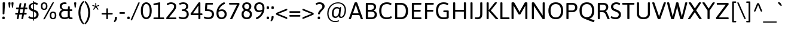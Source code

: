 SplineFontDB: 3.2
FontName: Asap-Regular
FullName: Asap Regular
FamilyName: Asap
Weight: Regular
Copyright: Copyright (c) 2011-2015, Omnibus-Type (www.omnibus-type.com omnibus.type@gmail.com)
Version: 001.007
ItalicAngle: 0
UnderlinePosition: -100
UnderlineWidth: 50
Ascent: 800
Descent: 200
InvalidEm: 0
sfntRevision: 0x000101ca
LayerCount: 2
Layer: 0 0 "Back" 1
Layer: 1 0 "Fore" 0
XUID: [1021 452 676651032 15048344]
StyleMap: 0x0040
FSType: 8
OS2Version: 3
OS2_WeightWidthSlopeOnly: 0
OS2_UseTypoMetrics: 0
CreationTime: 1422899744
ModificationTime: 1644082605
PfmFamily: 17
TTFWeight: 400
TTFWidth: 5
LineGap: 0
VLineGap: 0
Panose: 2 15 5 4 3 1 2 6 2 3
OS2TypoAscent: 1020
OS2TypoAOffset: 0
OS2TypoDescent: -242
OS2TypoDOffset: 0
OS2TypoLinegap: 0
OS2WinAscent: 1020
OS2WinAOffset: 0
OS2WinDescent: 242
OS2WinDOffset: 0
HheadAscent: 1020
HheadAOffset: 0
HheadDescent: -242
HheadDOffset: 0
OS2SubXSize: 650
OS2SubYSize: 600
OS2SubXOff: 0
OS2SubYOff: 75
OS2SupXSize: 650
OS2SupYSize: 600
OS2SupXOff: 0
OS2SupYOff: 350
OS2StrikeYSize: 50
OS2StrikeYPos: 313
OS2CapHeight: 700
OS2XHeight: 523
OS2Vendor: 'OMNI'
OS2CodePages: 20000193.00000000
OS2UnicodeRanges: 20000007.00000000.00000000.00000000
Lookup: 1 0 0 "'aalt' Access All Alternates lookup 0" { "'aalt' Access All Alternates lookup 0 subtable"  } ['aalt' ('DFLT' <'dflt' > 'grek' <'dflt' > 'latn' <'AZE ' 'CAT ' 'CRT ' 'ESP ' 'KAZ ' 'MOL ' 'NLD ' 'PLK ' 'ROM ' 'TAT ' 'TRK ' 'dflt' > ) ]
Lookup: 6 0 0 "'locl' Localized Forms in Latin lookup 1" { "'locl' Localized Forms in Latin lookup 1 contextual 0"  "'locl' Localized Forms in Latin lookup 1 contextual 1"  } ['locl' ('grek' <'dflt' > 'latn' <'AZE ' 'CAT ' 'CRT ' 'ESP ' 'KAZ ' 'MOL ' 'PLK ' 'ROM ' 'TAT ' 'TRK ' 'dflt' > ) ]
Lookup: 1 0 0 "'locl' Localized Forms in Latin lookup 2" { "'locl' Localized Forms in Latin lookup 2 subtable"  } ['locl' ('latn' <'TRK ' > ) ]
Lookup: 1 0 0 "'locl' Localized Forms in Latin lookup 3" { "'locl' Localized Forms in Latin lookup 3 subtable"  } ['locl' ('latn' <'AZE ' > ) ]
Lookup: 4 0 0 "'locl' Localized Forms in Latin lookup 4" { "'locl' Localized Forms in Latin lookup 4 subtable"  } ['locl' ('latn' <'ESP ' > ) ]
Lookup: 1 0 0 "'locl' Localized Forms in Latin lookup 5" { "'locl' Localized Forms in Latin lookup 5 subtable"  } ['locl' ('latn' <'CRT ' > ) ]
Lookup: 1 0 0 "'locl' Localized Forms in Latin lookup 6" { "'locl' Localized Forms in Latin lookup 6 subtable"  } ['locl' ('latn' <'TAT ' > ) ]
Lookup: 6 0 0 "'locl' Localized Forms in Latin lookup 7" { "'locl' Localized Forms in Latin lookup 7 contextual 0"  "'locl' Localized Forms in Latin lookup 7 contextual 1"  } ['locl' ('latn' <'CAT ' > ) ]
Lookup: 1 0 0 "'locl' Localized Forms in Latin lookup 8" { "'locl' Localized Forms in Latin lookup 8 subtable"  } ['locl' ('latn' <'KAZ ' > ) ]
Lookup: 1 0 0 "'locl' Localized Forms in Latin lookup 9" { "'locl' Localized Forms in Latin lookup 9 subtable"  } ['locl' ('latn' <'MOL ' > ) ]
Lookup: 1 0 0 "'locl' Localized Forms in Latin lookup 10" { "'locl' Localized Forms in Latin lookup 10 subtable"  } ['locl' ('latn' <'ROM ' > ) ]
Lookup: 1 0 0 "'locl' Localized Forms in Latin lookup 11" { "'locl' Localized Forms in Latin lookup 11 subtable"  } ['locl' ('latn' <'PLK ' > ) ]
Lookup: 1 0 0 "'sups' Superscript lookup 12" { "'sups' Superscript lookup 12 subtable" ("superior") } ['sups' ('DFLT' <'dflt' > 'grek' <'dflt' > 'latn' <'AZE ' 'CAT ' 'CRT ' 'ESP ' 'KAZ ' 'MOL ' 'NLD ' 'PLK ' 'ROM ' 'TAT ' 'TRK ' 'dflt' > ) ]
Lookup: 4 0 0 "'frac' Diagonal Fractions lookup 13" { "'frac' Diagonal Fractions lookup 13 subtable"  } ['frac' ('DFLT' <'dflt' > 'grek' <'dflt' > 'latn' <'AZE ' 'CAT ' 'CRT ' 'ESP ' 'KAZ ' 'MOL ' 'NLD ' 'PLK ' 'ROM ' 'TAT ' 'TRK ' 'dflt' > ) ]
Lookup: 6 0 0 "'ordn' Ordinals lookup 14" { "'ordn' Ordinals lookup 14 contextual 0"  "'ordn' Ordinals lookup 14 contextual 1"  } ['ordn' ('DFLT' <'dflt' > 'grek' <'dflt' > 'latn' <'AZE ' 'CAT ' 'CRT ' 'ESP ' 'KAZ ' 'MOL ' 'NLD ' 'PLK ' 'ROM ' 'TAT ' 'TRK ' 'dflt' > ) ]
Lookup: 4 0 1 "'liga' Standard Ligatures lookup 15" { "'liga' Standard Ligatures lookup 15 subtable"  } ['liga' ('DFLT' <'dflt' > 'grek' <'dflt' > 'latn' <'AZE ' 'CAT ' 'CRT ' 'ESP ' 'KAZ ' 'MOL ' 'NLD ' 'PLK ' 'ROM ' 'TAT ' 'TRK ' 'dflt' > ) ]
Lookup: 1 0 0 "'salt' Stylistic Alternatives lookup 16" { "'salt' Stylistic Alternatives lookup 16 subtable"  } ['salt' ('DFLT' <'dflt' > 'grek' <'dflt' > 'latn' <'AZE ' 'CAT ' 'CRT ' 'ESP ' 'KAZ ' 'MOL ' 'NLD ' 'PLK ' 'ROM ' 'TAT ' 'TRK ' 'dflt' > ) ]
Lookup: 1 0 0 "'ss01' Style Set 1 lookup 17" { "'ss01' Style Set 1 lookup 17 subtable"  } ['ss01' ('DFLT' <'dflt' > 'grek' <'dflt' > 'latn' <'AZE ' 'CAT ' 'CRT ' 'ESP ' 'KAZ ' 'MOL ' 'NLD ' 'PLK ' 'ROM ' 'TAT ' 'TRK ' 'dflt' > ) ]
Lookup: 1 0 0 "'mgrk' Mathematical Greek lookup 18" { "'mgrk' Mathematical Greek lookup 18 subtable"  } ['mgrk' ('DFLT' <'dflt' > 'grek' <'dflt' > 'latn' <'AZE ' 'CAT ' 'CRT ' 'ESP ' 'KAZ ' 'MOL ' 'NLD ' 'PLK ' 'ROM ' 'TAT ' 'TRK ' 'dflt' > ) ]
Lookup: 1 0 0 "Single Substitution lookup 19" { "Single Substitution lookup 19 subtable"  } []
Lookup: 4 0 0 "Ligature Substitution lookup 20" { "Ligature Substitution lookup 20 subtable"  } []
Lookup: 1 0 0 "Single Substitution lookup 21" { "Single Substitution lookup 21 subtable"  } []
Lookup: 257 0 0 "'cpsp' Capital Spacing lookup 0" { "'cpsp' Capital Spacing lookup 0 subtable"  } ['cpsp' ('DFLT' <'dflt' > 'grek' <'dflt' > 'latn' <'AZE ' 'CAT ' 'CRT ' 'ESP ' 'KAZ ' 'MOL ' 'NLD ' 'PLK ' 'ROM ' 'TAT ' 'TRK ' 'dflt' > ) ]
Lookup: 260 0 0 "'mark' Mark Positioning lookup 1" { "'mark' Mark Positioning lookup 1 subtable"  } ['mark' ('DFLT' <'dflt' > 'grek' <'dflt' > 'latn' <'AZE ' 'CAT ' 'CRT ' 'ESP ' 'KAZ ' 'MOL ' 'NLD ' 'PLK ' 'ROM ' 'TAT ' 'TRK ' 'dflt' > ) ]
DEI: 91125
ChainSub2: coverage "'ordn' Ordinals lookup 14 contextual 1" 0 0 0 1
 1 1 0
  Coverage: 3 O o
  BCoverage: 49 zero one two three four five six seven eight nine
 1
  SeqLookup: 0 "Single Substitution lookup 21"
EndFPST
ChainSub2: coverage "'ordn' Ordinals lookup 14 contextual 0" 0 0 0 1
 1 1 0
  Coverage: 3 A a
  BCoverage: 49 zero one two three four five six seven eight nine
 1
  SeqLookup: 0 "Single Substitution lookup 21"
EndFPST
ChainSub2: coverage "'locl' Localized Forms in Latin lookup 7 contextual 1" 0 0 0 1
 2 0 1
  Coverage: 1 L
  Coverage: 14 periodcentered
  FCoverage: 1 L
 1
  SeqLookup: 0 "Ligature Substitution lookup 20"
EndFPST
ChainSub2: coverage "'locl' Localized Forms in Latin lookup 7 contextual 0" 0 0 0 1
 2 0 1
  Coverage: 1 l
  Coverage: 14 periodcentered
  FCoverage: 1 l
 1
  SeqLookup: 0 "Ligature Substitution lookup 20"
EndFPST
ChainSub2: coverage "'locl' Localized Forms in Latin lookup 1 contextual 1" 0 0 0 1
 1 2 0
  Coverage: 10 germandbls
  BCoverage: 1652 A Aacute Abreve uni1EAE uni1EB6 uni1EB0 uni1EB2 uni1EB4 Acircumflex uni1EA4 uni1EAC uni1EA6 uni1EA8 uni1EAA Adieresis uni1EA0 Agrave uni1EA2 Amacron Aogonek Aring Aringacute Atilde AE AEacute B C Cacute Ccaron Ccedilla Ccircumflex Cdotaccent D uni01F1 uni01C4 Eth Dcaron Dcroat uni1E0C uni01F2 uni01C5 E Eacute Ebreve Ecaron Ecircumflex uni1EBE uni1EC6 uni1EC0 uni1EC2 uni1EC4 Edieresis Edotaccent uni1EB8 Egrave uni1EBA Emacron Eogonek uni1EBC F G Gbreve Gcircumflex Gcommaaccent Gdotaccent H Hbar Hcircumflex uni1E24 I IJ Iacute Ibreve Icircumflex Idieresis Idotaccent uni1ECA Igrave uni1EC8 Imacron Iogonek Itilde J Jcircumflex K Kcommaaccent L uni01C7 Lacute Lcaron Lcommaaccent Ldot uni01C8 Lslash M N uni01CA Nacute Ncaron Ncommaaccent uni1E44 Eng uni01CB Ntilde O Oacute Obreve Ocircumflex uni1ED0 uni1ED8 uni1ED2 uni1ED4 uni1ED6 Odieresis uni1ECC Ograve uni1ECE Ohorn uni1EDA uni1EE2 uni1EDC uni1EDE uni1EE0 Ohungarumlaut Omacron uni01EA Oslash Oslashacute Otilde OE P Thorn Q R Racute Rcaron Rcommaaccent uni1E5A S Sacute Scaron Scedilla Scircumflex Scommaaccent uni1E62 uni1E9E uni018F T Tbar Tcaron uni0162 uni021A uni1E6C U Uacute Ubreve Ucircumflex Udieresis uni1EE4 Ugrave uni1EE6 Uhorn uni1EE8 uni1EF0 uni1EEA uni1EEC uni1EEE Uhungarumlaut Umacron Uogonek Uring Utilde V W Wacute Wcircumflex Wdieresis Wgrave X Y Yacute Ycircumflex Ydieresis uni1EF4 Ygrave uni1EF6 uni1EF8 Z Zacute Zcaron Zdotaccent uni1E92 Iacute_J.loclNLD Y.loclGUA Yacute.loclGUA Ycircumflex.loclGUA Ydieresis.loclGUA uni1EF4.loclGUA Ygrave.loclGUA uni1EF6.loclGUA uni1EF8.loclGUA Cacute.loclPLK Nacute.loclPLK Oacute.loclPLK Sacute.loclPLK Zacute.loclPLK Delta Omega
  BCoverage: 1652 A Aacute Abreve uni1EAE uni1EB6 uni1EB0 uni1EB2 uni1EB4 Acircumflex uni1EA4 uni1EAC uni1EA6 uni1EA8 uni1EAA Adieresis uni1EA0 Agrave uni1EA2 Amacron Aogonek Aring Aringacute Atilde AE AEacute B C Cacute Ccaron Ccedilla Ccircumflex Cdotaccent D uni01F1 uni01C4 Eth Dcaron Dcroat uni1E0C uni01F2 uni01C5 E Eacute Ebreve Ecaron Ecircumflex uni1EBE uni1EC6 uni1EC0 uni1EC2 uni1EC4 Edieresis Edotaccent uni1EB8 Egrave uni1EBA Emacron Eogonek uni1EBC F G Gbreve Gcircumflex Gcommaaccent Gdotaccent H Hbar Hcircumflex uni1E24 I IJ Iacute Ibreve Icircumflex Idieresis Idotaccent uni1ECA Igrave uni1EC8 Imacron Iogonek Itilde J Jcircumflex K Kcommaaccent L uni01C7 Lacute Lcaron Lcommaaccent Ldot uni01C8 Lslash M N uni01CA Nacute Ncaron Ncommaaccent uni1E44 Eng uni01CB Ntilde O Oacute Obreve Ocircumflex uni1ED0 uni1ED8 uni1ED2 uni1ED4 uni1ED6 Odieresis uni1ECC Ograve uni1ECE Ohorn uni1EDA uni1EE2 uni1EDC uni1EDE uni1EE0 Ohungarumlaut Omacron uni01EA Oslash Oslashacute Otilde OE P Thorn Q R Racute Rcaron Rcommaaccent uni1E5A S Sacute Scaron Scedilla Scircumflex Scommaaccent uni1E62 uni1E9E uni018F T Tbar Tcaron uni0162 uni021A uni1E6C U Uacute Ubreve Ucircumflex Udieresis uni1EE4 Ugrave uni1EE6 Uhorn uni1EE8 uni1EF0 uni1EEA uni1EEC uni1EEE Uhungarumlaut Umacron Uogonek Uring Utilde V W Wacute Wcircumflex Wdieresis Wgrave X Y Yacute Ycircumflex Ydieresis uni1EF4 Ygrave uni1EF6 uni1EF8 Z Zacute Zcaron Zdotaccent uni1E92 Iacute_J.loclNLD Y.loclGUA Yacute.loclGUA Ycircumflex.loclGUA Ydieresis.loclGUA uni1EF4.loclGUA Ygrave.loclGUA uni1EF6.loclGUA uni1EF8.loclGUA Cacute.loclPLK Nacute.loclPLK Oacute.loclPLK Sacute.loclPLK Zacute.loclPLK Delta Omega
 1
  SeqLookup: 0 "Single Substitution lookup 19"
EndFPST
ChainSub2: coverage "'locl' Localized Forms in Latin lookup 1 contextual 0" 0 0 0 1
 1 1 1
  Coverage: 10 germandbls
  BCoverage: 1652 A Aacute Abreve uni1EAE uni1EB6 uni1EB0 uni1EB2 uni1EB4 Acircumflex uni1EA4 uni1EAC uni1EA6 uni1EA8 uni1EAA Adieresis uni1EA0 Agrave uni1EA2 Amacron Aogonek Aring Aringacute Atilde AE AEacute B C Cacute Ccaron Ccedilla Ccircumflex Cdotaccent D uni01F1 uni01C4 Eth Dcaron Dcroat uni1E0C uni01F2 uni01C5 E Eacute Ebreve Ecaron Ecircumflex uni1EBE uni1EC6 uni1EC0 uni1EC2 uni1EC4 Edieresis Edotaccent uni1EB8 Egrave uni1EBA Emacron Eogonek uni1EBC F G Gbreve Gcircumflex Gcommaaccent Gdotaccent H Hbar Hcircumflex uni1E24 I IJ Iacute Ibreve Icircumflex Idieresis Idotaccent uni1ECA Igrave uni1EC8 Imacron Iogonek Itilde J Jcircumflex K Kcommaaccent L uni01C7 Lacute Lcaron Lcommaaccent Ldot uni01C8 Lslash M N uni01CA Nacute Ncaron Ncommaaccent uni1E44 Eng uni01CB Ntilde O Oacute Obreve Ocircumflex uni1ED0 uni1ED8 uni1ED2 uni1ED4 uni1ED6 Odieresis uni1ECC Ograve uni1ECE Ohorn uni1EDA uni1EE2 uni1EDC uni1EDE uni1EE0 Ohungarumlaut Omacron uni01EA Oslash Oslashacute Otilde OE P Thorn Q R Racute Rcaron Rcommaaccent uni1E5A S Sacute Scaron Scedilla Scircumflex Scommaaccent uni1E62 uni1E9E uni018F T Tbar Tcaron uni0162 uni021A uni1E6C U Uacute Ubreve Ucircumflex Udieresis uni1EE4 Ugrave uni1EE6 Uhorn uni1EE8 uni1EF0 uni1EEA uni1EEC uni1EEE Uhungarumlaut Umacron Uogonek Uring Utilde V W Wacute Wcircumflex Wdieresis Wgrave X Y Yacute Ycircumflex Ydieresis uni1EF4 Ygrave uni1EF6 uni1EF8 Z Zacute Zcaron Zdotaccent uni1E92 Iacute_J.loclNLD Y.loclGUA Yacute.loclGUA Ycircumflex.loclGUA Ydieresis.loclGUA uni1EF4.loclGUA Ygrave.loclGUA uni1EF6.loclGUA uni1EF8.loclGUA Cacute.loclPLK Nacute.loclPLK Oacute.loclPLK Sacute.loclPLK Zacute.loclPLK Delta Omega
  FCoverage: 1652 A Aacute Abreve uni1EAE uni1EB6 uni1EB0 uni1EB2 uni1EB4 Acircumflex uni1EA4 uni1EAC uni1EA6 uni1EA8 uni1EAA Adieresis uni1EA0 Agrave uni1EA2 Amacron Aogonek Aring Aringacute Atilde AE AEacute B C Cacute Ccaron Ccedilla Ccircumflex Cdotaccent D uni01F1 uni01C4 Eth Dcaron Dcroat uni1E0C uni01F2 uni01C5 E Eacute Ebreve Ecaron Ecircumflex uni1EBE uni1EC6 uni1EC0 uni1EC2 uni1EC4 Edieresis Edotaccent uni1EB8 Egrave uni1EBA Emacron Eogonek uni1EBC F G Gbreve Gcircumflex Gcommaaccent Gdotaccent H Hbar Hcircumflex uni1E24 I IJ Iacute Ibreve Icircumflex Idieresis Idotaccent uni1ECA Igrave uni1EC8 Imacron Iogonek Itilde J Jcircumflex K Kcommaaccent L uni01C7 Lacute Lcaron Lcommaaccent Ldot uni01C8 Lslash M N uni01CA Nacute Ncaron Ncommaaccent uni1E44 Eng uni01CB Ntilde O Oacute Obreve Ocircumflex uni1ED0 uni1ED8 uni1ED2 uni1ED4 uni1ED6 Odieresis uni1ECC Ograve uni1ECE Ohorn uni1EDA uni1EE2 uni1EDC uni1EDE uni1EE0 Ohungarumlaut Omacron uni01EA Oslash Oslashacute Otilde OE P Thorn Q R Racute Rcaron Rcommaaccent uni1E5A S Sacute Scaron Scedilla Scircumflex Scommaaccent uni1E62 uni1E9E uni018F T Tbar Tcaron uni0162 uni021A uni1E6C U Uacute Ubreve Ucircumflex Udieresis uni1EE4 Ugrave uni1EE6 Uhorn uni1EE8 uni1EF0 uni1EEA uni1EEC uni1EEE Uhungarumlaut Umacron Uogonek Uring Utilde V W Wacute Wcircumflex Wdieresis Wgrave X Y Yacute Ycircumflex Ydieresis uni1EF4 Ygrave uni1EF6 uni1EF8 Z Zacute Zcaron Zdotaccent uni1E92 Iacute_J.loclNLD Y.loclGUA Yacute.loclGUA Ycircumflex.loclGUA Ydieresis.loclGUA uni1EF4.loclGUA Ygrave.loclGUA uni1EF6.loclGUA uni1EF8.loclGUA Cacute.loclPLK Nacute.loclPLK Oacute.loclPLK Sacute.loclPLK Zacute.loclPLK Delta Omega
 1
  SeqLookup: 0 "Single Substitution lookup 19"
EndFPST
LangName: 1033 "" "" "" "1.007;OMNI;Asap-Regular" "Asap-Regular" "Version 1.007;PS 001.007;hotconv 1.0.70;makeotf.lib2.5.58329" "" "Asap is a trademark of Omnibus-Type." "Pablo Cosgaya" "Pablo Cosgaya" "Asap is based on Ancha (designed by Pablo Cosgaya & Hector Gatti). This family, specially developed for screen and desktop use, offers of a standarised character width on all styles, which helps retain the same length on all text lines. " "www.omnibus-type.com" "www.omnibus-type.com" "This Font Software is licensed under the SIL Open Font License, Version 1.1. " "http://scripts.sil.org/OFL"
Encoding: UnicodeBmp
Compacted: 1
UnicodeInterp: none
NameList: AGL For New Fonts
DisplaySize: -48
AntiAlias: 1
FitToEm: 0
WinInfo: 0 38 16
BeginPrivate: 8
BlueValues 50 [-234 -224 -212 -204 -9 0 523 531 700 708 752 760]
FamilyBlues 23 [-10 0 523 533 700 710]
BlueScale 5 0.037
BlueFuzz 1 0
StdHW 4 [76]
StdVW 4 [86]
StemSnapH 7 [76 72]
StemSnapV 7 [86 91]
EndPrivate
AnchorClass2: "Anchor-0" "'mark' Mark Positioning lookup 1 subtable" "Anchor-1" "'mark' Mark Positioning lookup 1 subtable"
BeginChars: 65580 215

StartChar: space
Encoding: 32 32 0
Width: 240
Flags: W
LayerCount: 2
Fore
Validated: 1
EndChar

StartChar: A
Encoding: 65 65 1
Width: 613
GlyphClass: 2
Flags: MW
HStem: -2 21G<40 55 55 60 540 550 550 558> 178 76<185 424 185 451 157 424> 610 92<305 307 305 305> 682 20G<292 321 321 331>
VStem: 12 589<10 17 10 17>
AnchorPoint: "Anchor-1" 307 700 basechar 0
AnchorPoint: "Anchor-0" 310 0 basechar 0
LayerCount: 2
Fore
SplineSet
321 702 m 2xd8
 341 702 357 698 361 686 c 2
 598 28 l 2
 600 23 601 19 601 15 c 0
 601 5 588 -2 558 -2 c 2
 550 -2 l 2
 530 -2 514 2 510 14 c 2
 451 178 l 1
 157 178 l 1
 100 14 l 2
 96 2 80 -2 60 -2 c 2
 55 -2 l 2
 25 -2 12 4 12 15 c 0
 12 19 13 23 15 29 c 2
 252 686 l 2
 256 698 272 702 292 702 c 2
 321 702 l 2xd8
307 610 m 1xe8
 305 610 l 1
 301 591 297 571 290 552 c 2
 185 254 l 1
 424 254 l 1
 319 552 l 2
 313 570 310 591 307 610 c 1xe8
EndSplineSet
Validated: 1
Substitution2: "Single Substitution lookup 21 subtable" ordfeminine
Substitution2: "'aalt' Access All Alternates lookup 0 subtable" ordfeminine
Position2: "'cpsp' Capital Spacing lookup 0 subtable" dx=5 dy=0 dh=10 dv=0
EndChar

StartChar: Aacute
Encoding: 193 193 2
Width: 613
GlyphClass: 2
Flags: MW
HStem: -2 21G<40 55 55 60 540 550 550 558> 178 76<185 424 185 451 157 424> 610 92<305 307 305 305> 682 20G<292 321 321 331>
VStem: 12 589<10 17 10 17>
AnchorPoint: "Anchor-1" 313 877 basechar 0
AnchorPoint: "Anchor-0" 310 0 basechar 0
LayerCount: 2
Fore
SplineSet
387 909 m 0xd8
 419 909 435 906 435 896 c 0
 435 885 425 876 341 780 c 0
 330 768 311 762 290 762 c 0
 274 762 267 765 267 772 c 0
 267 782 279 803 325 883 c 0
 336 902 355 909 387 909 c 0xd8
321 702 m 2
 341 702 357 698 361 686 c 2
 598 28 l 2
 600 23 601 19 601 15 c 0
 601 5 588 -2 558 -2 c 2
 550 -2 l 2
 530 -2 514 2 510 14 c 2
 451 178 l 1
 157 178 l 1
 100 14 l 2
 96 2 80 -2 60 -2 c 2
 55 -2 l 2
 25 -2 12 4 12 15 c 0
 12 19 13 23 15 29 c 2
 252 686 l 2
 256 698 272 702 292 702 c 2
 321 702 l 2
307 610 m 1xe8
 305 610 l 1
 301 591 297 571 290 552 c 2
 185 254 l 1
 424 254 l 1
 319 552 l 2
 313 570 310 591 307 610 c 1xe8
EndSplineSet
Validated: 1
Position2: "'cpsp' Capital Spacing lookup 0 subtable" dx=5 dy=0 dh=10 dv=0
EndChar

StartChar: Acircumflex
Encoding: 194 194 3
Width: 613
GlyphClass: 2
Flags: MW
HStem: -2 21G<40 55 55 60 540 550 550 558> 178 76<185 424 185 451 157 424> 610 92<305 307 305 305> 682 20G<292 321 321 331> 753 142<201.5 319 209 319 294 402 294 404>
VStem: 12 589<10 17 10 17>
AnchorPoint: "Anchor-1" 466 793 basechar 0
AnchorPoint: "Anchor-0" 310 0 basechar 0
LayerCount: 2
Fore
SplineSet
319 895 m 2xdc
 339 895 355 888 365 873 c 2
 422 785 l 2
 426 779 428 773 428 768 c 0
 428 759 420 753 404 753 c 2
 402 753 l 2
 389 753 379 757 369 766 c 2
 306 840 l 1
 245 766 l 2
 235 757 225 753 211 753 c 2
 209 753 l 2
 194 753 186 758 186 767 c 0
 186 772 188 778 192 785 c 2
 248 873 l 2
 258 888 274 895 294 895 c 2
 319 895 l 2xdc
321 702 m 2
 341 702 357 698 361 686 c 2
 598 28 l 2
 600 23 601 19 601 15 c 0
 601 5 588 -2 558 -2 c 2
 550 -2 l 2
 530 -2 514 2 510 14 c 2
 451 178 l 1
 157 178 l 1
 100 14 l 2
 96 2 80 -2 60 -2 c 2
 55 -2 l 2
 25 -2 12 4 12 15 c 0
 12 19 13 23 15 29 c 2
 252 686 l 2
 256 698 272 702 292 702 c 2
 321 702 l 2
307 610 m 1xec
 305 610 l 1
 301 591 297 571 290 552 c 2
 185 254 l 1
 424 254 l 1
 319 552 l 2
 313 570 310 591 307 610 c 1xec
EndSplineSet
Validated: 1
Position2: "'cpsp' Capital Spacing lookup 0 subtable" dx=5 dy=0 dh=10 dv=0
EndChar

StartChar: Adieresis
Encoding: 196 196 4
Width: 613
GlyphClass: 2
Flags: MW
HStem: -2 21G<40 55 55 60 540 550 550 558> 178 76<185 424 185 451 157 424> 610 92<305 307 305 305> 682 20G<292 321 321 331> 784 95<221 249 365 393>
VStem: 193 84<806 857 799.5 863.5> 337 84<806 857 799.5 863.5>
AnchorPoint: "Anchor-1" 304 877 basechar 0
AnchorPoint: "Anchor-0" 310 0 basechar 0
LayerCount: 2
Fore
SplineSet
237 879 m 0xde
 265 879 277 871 277 857 c 2
 277 806 l 2
 277 793 265 784 233 784 c 0
 205 784 193 792 193 806 c 2
 193 857 l 2
 193 870 205 879 237 879 c 0xde
381 879 m 0
 409 879 421 871 421 857 c 2
 421 806 l 2
 421 793 409 784 377 784 c 0
 349 784 337 792 337 806 c 2
 337 857 l 2
 337 870 349 879 381 879 c 0
321 702 m 2
 341 702 357 698 361 686 c 2
 598 28 l 2
 600 23 601 19 601 15 c 0
 601 5 588 -2 558 -2 c 2
 550 -2 l 2
 530 -2 514 2 510 14 c 2
 451 178 l 1
 157 178 l 1
 100 14 l 2
 96 2 80 -2 60 -2 c 2
 55 -2 l 2
 25 -2 12 4 12 15 c 0
 12 19 13 23 15 29 c 2
 252 686 l 2
 256 698 272 702 292 702 c 2
 321 702 l 2
307 610 m 1xee
 305 610 l 1
 301 591 297 571 290 552 c 2
 185 254 l 1
 424 254 l 1
 319 552 l 2
 313 570 310 591 307 610 c 1xee
EndSplineSet
Validated: 1
Position2: "'cpsp' Capital Spacing lookup 0 subtable" dx=5 dy=0 dh=10 dv=0
EndChar

StartChar: Agrave
Encoding: 192 192 5
Width: 613
GlyphClass: 2
Flags: MW
HStem: -2 21G<40 55 55 60 540 550 550 558> 178 76<185 424 185 451 157 424> 610 92<305 307 305 305> 682 20G<292 321 321 331>
VStem: 12 589<10 17 10 17>
AnchorPoint: "Anchor-1" 302 877 basechar 0
AnchorPoint: "Anchor-0" 310 0 basechar 0
LayerCount: 2
Fore
SplineSet
237 909 m 0xd8
 269 909 288 902 299 883 c 0
 345 803 357 782 357 772 c 0
 357 765 350 762 334 762 c 0
 313 762 294 768 283 780 c 0
 199 876 189 885 189 896 c 0
 189 906 205 909 237 909 c 0xd8
321 702 m 2
 341 702 357 698 361 686 c 2
 598 28 l 2
 600 23 601 19 601 15 c 0
 601 5 588 -2 558 -2 c 2
 550 -2 l 2
 530 -2 514 2 510 14 c 2
 451 178 l 1
 157 178 l 1
 100 14 l 2
 96 2 80 -2 60 -2 c 2
 55 -2 l 2
 25 -2 12 4 12 15 c 0
 12 19 13 23 15 29 c 2
 252 686 l 2
 256 698 272 702 292 702 c 2
 321 702 l 2
307 610 m 1xe8
 305 610 l 1
 301 591 297 571 290 552 c 2
 185 254 l 1
 424 254 l 1
 319 552 l 2
 313 570 310 591 307 610 c 1xe8
EndSplineSet
Validated: 1
Position2: "'cpsp' Capital Spacing lookup 0 subtable" dx=5 dy=0 dh=10 dv=0
EndChar

StartChar: uni1EA2
Encoding: 7842 7842 6
Width: 613
GlyphClass: 2
Flags: MW
HStem: -2 21G<40 55 55 60 540 550 550 558> 178 76<185 424 185 451 157 424> 610 92<305 307 305 305> 682 20G<292 321 321 331> 876 51<296.5 316>
VStem: 343 62<824 858>
AnchorPoint: "Anchor-1" 308 877 basechar 0
AnchorPoint: "Anchor-0" 310 0 basechar 0
LayerCount: 2
Fore
SplineSet
343 849 m 0xdc
 343 867 326 876 306 876 c 0
 275 876 265 863 260 863 c 0
 252 863 236 886 236 896 c 0
 236 909 279 927 314 927 c 0
 348 927 405 911 405 856 c 0
 405 790 326 740 314 740 c 0
 305 740 281 748 281 757 c 0
 281 786 343 799 343 849 c 0xdc
321 702 m 2
 341 702 357 698 361 686 c 2
 598 28 l 2
 600 23 601 19 601 15 c 0
 601 5 588 -2 558 -2 c 2
 550 -2 l 2
 530 -2 514 2 510 14 c 2
 451 178 l 1
 157 178 l 1
 100 14 l 2
 96 2 80 -2 60 -2 c 2
 55 -2 l 2
 25 -2 12 4 12 15 c 0
 12 19 13 23 15 29 c 2
 252 686 l 2
 256 698 272 702 292 702 c 2
 321 702 l 2
307 610 m 1xec
 305 610 l 1
 301 591 297 571 290 552 c 2
 185 254 l 1
 424 254 l 1
 319 552 l 2
 313 570 310 591 307 610 c 1xec
EndSplineSet
Validated: 1
Position2: "'cpsp' Capital Spacing lookup 0 subtable" dx=5 dy=0 dh=10 dv=0
EndChar

StartChar: Amacron
Encoding: 256 256 7
Width: 613
GlyphClass: 2
Flags: MW
HStem: -2 21G<40 55 55 60 540 550 550 558> 178 76<185 424 185 451 157 424> 610 92<305 307 305 305> 682 20G<292 321 321 331> 789 70<189 419 196 419>
VStem: 12 589<10 17 10 17>
AnchorPoint: "Anchor-1" 306 877 basechar 0
AnchorPoint: "Anchor-0" 310 0 basechar 0
LayerCount: 2
Fore
SplineSet
419 859 m 2xdc
 433 859 439 850 439 829 c 2
 439 819 l 2
 439 798 433 789 419 789 c 2
 196 789 l 2
 182 789 176 798 176 819 c 2
 176 829 l 2
 176 850 182 859 196 859 c 2
 419 859 l 2xdc
321 702 m 2
 341 702 357 698 361 686 c 2
 598 28 l 2
 600 23 601 19 601 15 c 0
 601 5 588 -2 558 -2 c 2
 550 -2 l 2
 530 -2 514 2 510 14 c 2
 451 178 l 1
 157 178 l 1
 100 14 l 2
 96 2 80 -2 60 -2 c 2
 55 -2 l 2
 25 -2 12 4 12 15 c 0
 12 19 13 23 15 29 c 2
 252 686 l 2
 256 698 272 702 292 702 c 2
 321 702 l 2
307 610 m 1xec
 305 610 l 1
 301 591 297 571 290 552 c 2
 185 254 l 1
 424 254 l 1
 319 552 l 2
 313 570 310 591 307 610 c 1xec
EndSplineSet
Validated: 1
Position2: "'cpsp' Capital Spacing lookup 0 subtable" dx=5 dy=0 dh=10 dv=0
EndChar

StartChar: Aring
Encoding: 197 197 8
Width: 613
GlyphClass: 2
Flags: MW
HStem: -2 21G<40 55 55 60 540 550 550 558> 178 76<185 424 185 451 157 424> 610 92<305 307 305 305> 682 20G<292 321 321 331> 741 35<293 321 293 330.5> 875 35<293 321>
VStem: 223 35<811 839 811 848.5> 357 35<811 839>
AnchorPoint: "Anchor-1" 307 877 basechar 0
AnchorPoint: "Anchor-0" 310 0 basechar 0
LayerCount: 2
Fore
SplineSet
307 910 m 0xdf
 354 910 392 872 392 825 c 0
 392 778 354 741 307 741 c 0
 260 741 223 778 223 825 c 0
 223 872 260 910 307 910 c 0xdf
307 875 m 0
 279 875 258 853 258 825 c 0
 258 797 279 776 307 776 c 0
 335 776 357 797 357 825 c 0
 357 853 335 875 307 875 c 0
321 702 m 2
 341 702 357 698 361 686 c 2
 598 28 l 2
 600 23 601 19 601 15 c 0
 601 5 588 -2 558 -2 c 2
 550 -2 l 2
 530 -2 514 2 510 14 c 2
 451 178 l 1
 157 178 l 1
 100 14 l 2
 96 2 80 -2 60 -2 c 2
 55 -2 l 2
 25 -2 12 4 12 15 c 0
 12 19 13 23 15 29 c 2
 252 686 l 2
 256 698 272 702 292 702 c 2
 321 702 l 2
307 610 m 1xef
 305 610 l 1
 301 591 297 571 290 552 c 2
 185 254 l 1
 424 254 l 1
 319 552 l 2
 313 570 310 591 307 610 c 1xef
EndSplineSet
Validated: 1
Position2: "'cpsp' Capital Spacing lookup 0 subtable" dx=5 dy=0 dh=10 dv=0
EndChar

StartChar: Aringacute
Encoding: 506 506 9
Width: 613
GlyphClass: 2
Flags: MW
HStem: -2 21G<40 55 55 60 540 550 550 558> 178 76<185 424 185 451 157 424> 610 49<305 307 305 305> 758 35<293 321> 822 107<282 382>
VStem: 223 35<698 722 694 731.5> 357 35<697.5 722>
AnchorPoint: "Anchor-1" 307 760 basechar 0
AnchorPoint: "Anchor-0" 0 0 basechar 0
LayerCount: 2
Fore
SplineSet
290 822 m 0
 274 822 267 825 267 832 c 0
 285 868 292 881 304 903 c 0
 315 923 334 929 366 929 c 0
 398 929 414 926 414 916 c 0
 414 909 405 904 341 840 c 0
 330 828 311 822 290 822 c 0
598 28 m 2
 600 23 601 19 601 15 c 0
 601 5 588 -2 558 -2 c 2
 550 -2 l 2
 530 -2 514 2 510 14 c 2
 451 178 l 1
 157 178 l 1
 100 14 l 2
 96 2 80 -2 60 -2 c 2
 55 -2 l 2
 25 -2 12 4 12 15 c 0
 12 19 13 23 15 29 c 2
 241 656 l 1
 230 670 223 688 223 708 c 0
 223 755 260 793 307 793 c 0
 354 793 392 755 392 708 c 0xd6
 392 687 385 669 372 654 c 1
 598 28 l 2
307 758 m 0xf6
 279 758 258 736 258 708 c 0
 258 680 279 659 307 659 c 0
 335 659 357 680 357 708 c 0
 357 736 335 758 307 758 c 0xf6
185 254 m 1
 424 254 l 1
 319 552 l 2
 313 570 310 591 307 610 c 1
 305 610 l 1
 301 591 297 571 290 552 c 2
 185 254 l 1
EndSplineSet
Validated: 1
Position2: "'cpsp' Capital Spacing lookup 0 subtable" dx=5 dy=0 dh=10 dv=0
EndChar

StartChar: Atilde
Encoding: 195 195 10
Width: 613
GlyphClass: 2
Flags: MW
HStem: -2 21G<40 55 55 60 540 550 550 558> 178 76<185 424 185 451 157 424> 610 92<305 307 305 305> 682 20G<292 321 321 331> 768 56<379.5 412 379.5 421> 811 56<215.5 247.5>
VStem: 12 589<10 17 10 17>
AnchorPoint: "Anchor-1" 305 877 basechar 0
AnchorPoint: "Anchor-0" 310 0 basechar 0
LayerCount: 2
Fore
SplineSet
229 867 m 0xd6
 288 867 356 824 403 824 c 0
 421 824 433 831 447 853 c 0
 457 868 465 870 477 865 c 2
 485 862 l 2
 498 857 499 851 492 836 c 0
 470 786 441 768 401 768 c 0xda
 339 768 271 811 224 811 c 0
 207 811 196 803 182 781 c 0
 172 766 167 764 154 769 c 2
 144 773 l 2
 132 778 132 785 137 798 c 0
 159 849 189 867 229 867 c 0xd6
321 702 m 2xda
 341 702 357 698 361 686 c 2
 598 28 l 2
 600 23 601 19 601 15 c 0
 601 5 588 -2 558 -2 c 2
 550 -2 l 2
 530 -2 514 2 510 14 c 2
 451 178 l 1
 157 178 l 1
 100 14 l 2
 96 2 80 -2 60 -2 c 2
 55 -2 l 2
 25 -2 12 4 12 15 c 0
 12 19 13 23 15 29 c 2
 252 686 l 2
 256 698 272 702 292 702 c 2
 321 702 l 2xda
307 610 m 1xea
 305 610 l 1
 301 591 297 571 290 552 c 2
 185 254 l 1
 424 254 l 1
 319 552 l 2
 313 570 310 591 307 610 c 1xea
EndSplineSet
Validated: 33
Position2: "'cpsp' Capital Spacing lookup 0 subtable" dx=5 dy=0 dh=10 dv=0
EndChar

StartChar: B
Encoding: 66 66 11
Width: 593
GlyphClass: 2
Flags: MW
HStem: 0 76<116.5 331 185 299> 322 76<185 301 301 314 185 301> 624 76<185 297 185 185>
VStem: 97 88<76 322 398 624> 439 91<489.5 552> 469 91<165.5 241.5>
LayerCount: 2
Fore
SplineSet
306 700 m 2xf8
 455 700 530 628 530 523 c 0xf8
 530 456 478 387 420 371 c 1
 420 367 l 1
 420 367 560 333 560 201 c 0xf4
 560 62 467 0 299 0 c 2
 127 0 l 2
 106 0 97 9 97 30 c 2
 97 670 l 2
 97 691 106 700 127 700 c 2
 306 700 l 2xf8
297 624 m 2
 185 624 l 1
 185 398 l 1
 301 398 l 2
 382 398 439 450 439 515 c 0
 439 589 397 624 297 624 c 2
314 322 m 2
 185 322 l 1
 185 76 l 1
 331 76 l 2
 420 76 469 126 469 205 c 0xf4
 469 278 417 322 314 322 c 2
EndSplineSet
Validated: 1
Position2: "'cpsp' Capital Spacing lookup 0 subtable" dx=5 dy=0 dh=10 dv=0
EndChar

StartChar: C
Encoding: 67 67 12
Width: 619
GlyphClass: 2
Flags: MW
HStem: -6 76<300.5 430.5 300.5 437.5> 630 76<303 430.5 274 431>
VStem: 57 91<253 447.5 253 469.5>
AnchorPoint: "Anchor-1" 355 700 basechar 0
AnchorPoint: "Anchor-0" 361 0 basechar 0
LayerCount: 2
Fore
SplineSet
381 706 m 0
 480 706 572 671 572 644 c 0
 572 627 551 586 538 586 c 0
 527 586 479 630 383 630 c 0
 223 630 148 546 148 349 c 0
 148 157 222 70 379 70 c 0
 482 70 538 120 551 120 c 0
 564 120 586 78 586 66 c 0
 586 39 496 -6 379 -6 c 0
 160 -6 57 106 57 350 c 0
 57 589 167 706 381 706 c 0
EndSplineSet
Validated: 1
Position2: "'cpsp' Capital Spacing lookup 0 subtable" dx=5 dy=0 dh=10 dv=0
EndChar

StartChar: Ccedilla
Encoding: 199 199 13
Width: 619
GlyphClass: 2
Flags: MW
HStem: -210 49<322.5 344 313 370> -6 76<383 383> -5 75 630 76<303 430.5 274 431>
VStem: 57 91<253 447.5 253 469.5> 389 71<-141.5 -103.5>
AnchorPoint: "Anchor-1" 355 700 basechar 0
AnchorPoint: "Anchor-0" 341 -203 basechar 0
LayerCount: 2
Fore
SplineSet
586 66 m 0xdc
 586 39 498 -5 383 -6 c 1
 371 -49 l 1
 375 -49 l 2xdc
 397 -49 460 -56 460 -121 c 0
 460 -199 395 -210 345 -210 c 0
 300 -210 230 -194 230 -167 c 0
 230 -155 234 -141 249 -141 c 0
 265 -141 294 -161 332 -161 c 0
 356 -161 389 -157 389 -126 c 0
 389 -81 323 -95 323 -68 c 0
 323 -60 325 -53 340 -5 c 1xbc
 148 8 57 121 57 350 c 0
 57 589 167 706 381 706 c 0
 480 706 572 671 572 644 c 0
 572 627 551 586 538 586 c 0
 527 586 479 630 383 630 c 0
 223 630 148 546 148 349 c 0
 148 157 222 70 379 70 c 0
 482 70 538 120 551 120 c 0
 564 120 586 78 586 66 c 0xdc
EndSplineSet
Validated: 1
Position2: "'cpsp' Capital Spacing lookup 0 subtable" dx=5 dy=0 dh=10 dv=0
EndChar

StartChar: D
Encoding: 68 68 14
Width: 695
GlyphClass: 2
Flags: MW
HStem: 0 76<116.5 322 185 322 322 329> 624 76<185 322 185 185>
VStem: 97 88<76 624 76 670 76 680.5> 547 91<250 449.5>
AnchorPoint: "Anchor-1" 312 700 basechar 0
AnchorPoint: "Anchor-0" 327 0 basechar 0
LayerCount: 2
Fore
SplineSet
329 700 m 2
 501 700 638 609 638 350 c 0
 638 90 501 0 329 0 c 2
 127 0 l 2
 106 0 97 9 97 30 c 2
 97 670 l 2
 97 691 106 700 127 700 c 2
 329 700 l 2
322 624 m 2
 185 624 l 1
 185 76 l 1
 322 76 l 2
 447 76 547 150 547 350 c 0
 547 549 447 624 322 624 c 2
EndSplineSet
Validated: 1
Position2: "'cpsp' Capital Spacing lookup 0 subtable" dx=5 dy=0 dh=10 dv=0
EndChar

StartChar: E
Encoding: 69 69 15
Width: 546
GlyphClass: 2
Flags: MW
HStem: 0 76<116.5 477 185 477 185 477> 320 76<185 446 185 446> 624 76<185 476 185 185>
VStem: 97 88<76 320 396 624>
AnchorPoint: "Anchor-1" 296 700 basechar 0
AnchorPoint: "Anchor-0" 300 0 basechar 0
LayerCount: 2
Fore
SplineSet
476 700 m 2
 490 700 496 691 496 670 c 2
 496 654 l 2
 496 633 490 624 476 624 c 2
 185 624 l 1
 185 396 l 1
 446 396 l 2
 460 396 466 387 466 366 c 2
 466 350 l 2
 466 329 460 320 446 320 c 2
 185 320 l 1
 185 76 l 1
 477 76 l 2
 491 76 497 67 497 46 c 2
 497 30 l 2
 497 9 491 0 477 0 c 2
 127 0 l 2
 106 0 97 9 97 30 c 2
 97 670 l 2
 97 691 106 700 127 700 c 2
 476 700 l 2
EndSplineSet
Validated: 1
Position2: "'cpsp' Capital Spacing lookup 0 subtable" dx=5 dy=0 dh=10 dv=0
EndChar

StartChar: Eacute
Encoding: 201 201 16
Width: 546
GlyphClass: 2
Flags: MW
HStem: 0 76<116.5 477 185 477 185 477> 320 76<185 446 185 446> 624 76<185 476 185 185>
VStem: 97 88<76 320 396 624>
AnchorPoint: "Anchor-1" 302 877 basechar 0
AnchorPoint: "Anchor-0" 300 0 basechar 0
LayerCount: 2
Fore
SplineSet
376 909 m 0
 408 909 424 906 424 896 c 0
 424 885 414 876 330 780 c 0
 319 768 300 762 279 762 c 0
 263 762 256 765 256 772 c 0
 256 782 268 803 314 883 c 0
 325 902 344 909 376 909 c 0
476 700 m 2
 490 700 496 691 496 670 c 2
 496 654 l 2
 496 633 490 624 476 624 c 2
 185 624 l 1
 185 396 l 1
 446 396 l 2
 460 396 466 387 466 366 c 2
 466 350 l 2
 466 329 460 320 446 320 c 2
 185 320 l 1
 185 76 l 1
 477 76 l 2
 491 76 497 67 497 46 c 2
 497 30 l 2
 497 9 491 0 477 0 c 2
 127 0 l 2
 106 0 97 9 97 30 c 2
 97 670 l 2
 97 691 106 700 127 700 c 2
 476 700 l 2
EndSplineSet
Validated: 1
Position2: "'cpsp' Capital Spacing lookup 0 subtable" dx=5 dy=0 dh=10 dv=0
EndChar

StartChar: Ecircumflex
Encoding: 202 202 17
Width: 546
GlyphClass: 2
Flags: MW
HStem: 0 76<116.5 477 185 477 185 477> 320 76<185 446 185 446> 624 76<185 476 185 185> 753 142<190.5 308 198 308 283 391 283 393>
VStem: 97 88<76 320 396 624>
AnchorPoint: "Anchor-1" 455 793 basechar 0
AnchorPoint: "Anchor-0" 300 0 basechar 0
LayerCount: 2
Fore
SplineSet
308 895 m 2
 328 895 344 888 354 873 c 2
 411 785 l 2
 415 779 417 773 417 768 c 0
 417 759 409 753 393 753 c 2
 391 753 l 2
 378 753 368 757 358 766 c 2
 295 840 l 1
 234 766 l 2
 224 757 214 753 200 753 c 2
 198 753 l 2
 183 753 175 758 175 767 c 0
 175 772 177 778 181 785 c 2
 237 873 l 2
 247 888 263 895 283 895 c 2
 308 895 l 2
476 700 m 2
 490 700 496 691 496 670 c 2
 496 654 l 2
 496 633 490 624 476 624 c 2
 185 624 l 1
 185 396 l 1
 446 396 l 2
 460 396 466 387 466 366 c 2
 466 350 l 2
 466 329 460 320 446 320 c 2
 185 320 l 1
 185 76 l 1
 477 76 l 2
 491 76 497 67 497 46 c 2
 497 30 l 2
 497 9 491 0 477 0 c 2
 127 0 l 2
 106 0 97 9 97 30 c 2
 97 670 l 2
 97 691 106 700 127 700 c 2
 476 700 l 2
EndSplineSet
Validated: 1
Position2: "'cpsp' Capital Spacing lookup 0 subtable" dx=5 dy=0 dh=10 dv=0
EndChar

StartChar: Edieresis
Encoding: 203 203 18
Width: 546
GlyphClass: 2
Flags: MW
HStem: 0 76<116.5 477 185 477 185 477> 320 76<185 446 185 446> 624 76<185 476 185 185> 784 95<210 238 354 382>
VStem: 97 88<76 320 396 624> 182 84<806 857 799.5 863.5> 326 84<806 857 799.5 863.5>
AnchorPoint: "Anchor-1" 293 877 basechar 0
AnchorPoint: "Anchor-0" 300 0 basechar 0
LayerCount: 2
Fore
SplineSet
226 879 m 0xf6
 254 879 266 871 266 857 c 2
 266 806 l 2
 266 793 254 784 222 784 c 0
 194 784 182 792 182 806 c 2
 182 857 l 2
 182 870 194 879 226 879 c 0xf6
370 879 m 0
 398 879 410 871 410 857 c 2
 410 806 l 2
 410 793 398 784 366 784 c 0
 338 784 326 792 326 806 c 2
 326 857 l 2
 326 870 338 879 370 879 c 0
476 700 m 2
 490 700 496 691 496 670 c 2
 496 654 l 2
 496 633 490 624 476 624 c 2
 185 624 l 1
 185 396 l 1
 446 396 l 2
 460 396 466 387 466 366 c 2
 466 350 l 2
 466 329 460 320 446 320 c 2
 185 320 l 1
 185 76 l 1
 477 76 l 2
 491 76 497 67 497 46 c 2
 497 30 l 2
 497 9 491 0 477 0 c 2
 127 0 l 2
 106 0 97 9 97 30 c 2
 97 670 l 2
 97 691 106 700 127 700 c 2xea
 476 700 l 2
EndSplineSet
Validated: 1
Position2: "'cpsp' Capital Spacing lookup 0 subtable" dx=5 dy=0 dh=10 dv=0
EndChar

StartChar: Egrave
Encoding: 200 200 19
Width: 546
GlyphClass: 2
Flags: MW
HStem: 0 76<116.5 477 185 477 185 477> 320 76<185 446 185 446> 624 76<185 476 185 185>
VStem: 97 88<76 320 396 624>
AnchorPoint: "Anchor-1" 291 877 basechar 0
AnchorPoint: "Anchor-0" 300 0 basechar 0
LayerCount: 2
Fore
SplineSet
226 909 m 0
 258 909 277 902 288 883 c 0
 334 803 346 782 346 772 c 0
 346 765 339 762 323 762 c 0
 302 762 283 768 272 780 c 0
 188 876 178 885 178 896 c 0
 178 906 194 909 226 909 c 0
476 700 m 2
 490 700 496 691 496 670 c 2
 496 654 l 2
 496 633 490 624 476 624 c 2
 185 624 l 1
 185 396 l 1
 446 396 l 2
 460 396 466 387 466 366 c 2
 466 350 l 2
 466 329 460 320 446 320 c 2
 185 320 l 1
 185 76 l 1
 477 76 l 2
 491 76 497 67 497 46 c 2
 497 30 l 2
 497 9 491 0 477 0 c 2
 127 0 l 2
 106 0 97 9 97 30 c 2
 97 670 l 2
 97 691 106 700 127 700 c 2
 476 700 l 2
EndSplineSet
Validated: 1
Position2: "'cpsp' Capital Spacing lookup 0 subtable" dx=5 dy=0 dh=10 dv=0
EndChar

StartChar: uni1EBA
Encoding: 7866 7866 20
Width: 546
GlyphClass: 2
Flags: MW
HStem: 0 76<116.5 477 185 477 185 477> 320 76<185 446 185 446> 624 76<185 476 185 185> 876 51<285.5 305>
VStem: 97 88<76 320 396 624> 332 62<824 858>
AnchorPoint: "Anchor-1" 297 877 basechar 0
AnchorPoint: "Anchor-0" 300 0 basechar 0
LayerCount: 2
Fore
SplineSet
332 849 m 0
 332 867 315 876 295 876 c 0
 264 876 254 863 249 863 c 0
 241 863 225 886 225 896 c 0
 225 909 268 927 303 927 c 0
 337 927 394 911 394 856 c 0
 394 790 315 740 303 740 c 0
 294 740 270 748 270 757 c 0
 270 786 332 799 332 849 c 0
476 700 m 2
 490 700 496 691 496 670 c 2
 496 654 l 2
 496 633 490 624 476 624 c 2
 185 624 l 1
 185 396 l 1
 446 396 l 2
 460 396 466 387 466 366 c 2
 466 350 l 2
 466 329 460 320 446 320 c 2
 185 320 l 1
 185 76 l 1
 477 76 l 2
 491 76 497 67 497 46 c 2
 497 30 l 2
 497 9 491 0 477 0 c 2
 127 0 l 2
 106 0 97 9 97 30 c 2
 97 670 l 2
 97 691 106 700 127 700 c 2
 476 700 l 2
EndSplineSet
Validated: 1
Position2: "'cpsp' Capital Spacing lookup 0 subtable" dx=5 dy=0 dh=10 dv=0
EndChar

StartChar: Emacron
Encoding: 274 274 21
Width: 546
GlyphClass: 2
Flags: MW
HStem: 0 76<116.5 477 185 477 185 477> 320 76<185 446 185 446> 624 76<185 476 185 185> 789 70<178 408 185 408>
VStem: 97 88<76 320 396 624>
AnchorPoint: "Anchor-1" 295 877 basechar 0
AnchorPoint: "Anchor-0" 300 0 basechar 0
LayerCount: 2
Fore
SplineSet
408 859 m 2
 422 859 428 850 428 829 c 2
 428 819 l 2
 428 798 422 789 408 789 c 2
 185 789 l 2
 171 789 165 798 165 819 c 2
 165 829 l 2
 165 850 171 859 185 859 c 2
 408 859 l 2
476 700 m 2
 490 700 496 691 496 670 c 2
 496 654 l 2
 496 633 490 624 476 624 c 2
 185 624 l 1
 185 396 l 1
 446 396 l 2
 460 396 466 387 466 366 c 2
 466 350 l 2
 466 329 460 320 446 320 c 2
 185 320 l 1
 185 76 l 1
 477 76 l 2
 491 76 497 67 497 46 c 2
 497 30 l 2
 497 9 491 0 477 0 c 2
 127 0 l 2
 106 0 97 9 97 30 c 2
 97 670 l 2
 97 691 106 700 127 700 c 2
 476 700 l 2
EndSplineSet
Validated: 1
Position2: "'cpsp' Capital Spacing lookup 0 subtable" dx=5 dy=0 dh=10 dv=0
EndChar

StartChar: uni1EBC
Encoding: 7868 7868 22
Width: 546
GlyphClass: 2
Flags: MW
HStem: 0 76<116.5 477 185 477 185 477> 320 76<185 446 185 446> 624 76<185 476 185 185> 768 56<368.5 401 368.5 410> 811 56<204.5 236.5>
VStem: 97 88<76 320 396 624>
AnchorPoint: "Anchor-1" 294 877 basechar 0
AnchorPoint: "Anchor-0" 300 0 basechar 0
LayerCount: 2
Fore
SplineSet
218 867 m 0xec
 277 867 345 824 392 824 c 0
 410 824 422 831 436 853 c 0
 446 868 454 870 466 865 c 2
 474 862 l 2
 487 857 488 851 481 836 c 0
 459 786 430 768 390 768 c 0xf4
 328 768 260 811 213 811 c 0
 196 811 185 803 171 781 c 0
 161 766 156 764 143 769 c 2
 133 773 l 2
 121 778 121 785 126 798 c 0
 148 849 178 867 218 867 c 0xec
476 700 m 2xf4
 490 700 496 691 496 670 c 2
 496 654 l 2
 496 633 490 624 476 624 c 2
 185 624 l 1
 185 396 l 1
 446 396 l 2
 460 396 466 387 466 366 c 2
 466 350 l 2
 466 329 460 320 446 320 c 2
 185 320 l 1
 185 76 l 1
 477 76 l 2
 491 76 497 67 497 46 c 2
 497 30 l 2
 497 9 491 0 477 0 c 2
 127 0 l 2
 106 0 97 9 97 30 c 2
 97 670 l 2
 97 691 106 700 127 700 c 2
 476 700 l 2xf4
EndSplineSet
Validated: 33
Position2: "'cpsp' Capital Spacing lookup 0 subtable" dx=5 dy=0 dh=10 dv=0
EndChar

StartChar: F
Encoding: 70 70 23
Width: 503
GlyphClass: 2
Flags: MW
HStem: -2 21G<123 137 137 145> 320 76<185 424 185 424> 624 76<185 442 185 185>
VStem: 97 88<20 320 396 624>
LayerCount: 2
Fore
SplineSet
442 700 m 2
 456 700 462 691 462 670 c 2
 462 654 l 2
 462 633 456 624 442 624 c 2
 185 624 l 1
 185 396 l 1
 424 396 l 2
 438 396 444 387 444 366 c 2
 444 350 l 2
 444 329 438 320 424 320 c 2
 185 320 l 1
 185 20 l 2
 185 6 173 -2 145 -2 c 2
 137 -2 l 2
 109 -2 97 6 97 20 c 2
 97 670 l 2
 97 691 106 700 127 700 c 2
 442 700 l 2
EndSplineSet
Validated: 1
Position2: "'cpsp' Capital Spacing lookup 0 subtable" dx=5 dy=0 dh=10 dv=0
EndChar

StartChar: G
Encoding: 71 71 24
Width: 672
GlyphClass: 2
Flags: MW
HStem: -6 76<283 398 283 423> 285 76<377 559 384 501> 630 76<294.5 430.5 276.5 431>
VStem: 57 91<276.5 440 276.5 468.5> 501 88<83 285 285 285>
AnchorPoint: "Anchor-1" 336 700 basechar 0
AnchorPoint: "Anchor-0" 387 0 basechar 0
LayerCount: 2
Fore
SplineSet
381 706 m 0
 480 706 572 671 572 644 c 0
 572 627 551 586 538 586 c 0
 527 586 479 630 383 630 c 0
 206 630 148 527 148 353 c 0
 148 200 194 70 372 70 c 0
 424 70 474 76 501 83 c 1
 501 285 l 1
 384 285 l 2
 370 285 364 294 364 315 c 2
 364 331 l 2
 364 352 370 361 384 361 c 2
 559 361 l 2
 580 361 589 352 589 331 c 2
 589 66 l 2
 589 10 480 -6 366 -6 c 0
 167 -6 57 106 57 344 c 0
 57 593 172 706 381 706 c 0
EndSplineSet
Validated: 1
Position2: "'cpsp' Capital Spacing lookup 0 subtable" dx=5 dy=0 dh=10 dv=0
EndChar

StartChar: H
Encoding: 72 72 25
Width: 733
GlyphClass: 2
Flags: MW
HStem: -2 21G<123 137 137 145 573 587 587 595> 321 76<185 547 185 547> 682 20G<137 145 145 159 587 595 595 609>
VStem: 97 88<20 321 397 680> 547 88<20 321 321 321 397 680>
AnchorPoint: "Anchor-1" 367 700 basechar 0
AnchorPoint: "Anchor-0" 376 0 basechar 0
LayerCount: 2
Fore
SplineSet
595 702 m 2
 623 702 635 694 635 680 c 2
 635 20 l 2
 635 6 623 -2 595 -2 c 2
 587 -2 l 2
 559 -2 547 6 547 20 c 2
 547 321 l 1
 185 321 l 1
 185 20 l 2
 185 6 173 -2 145 -2 c 2
 137 -2 l 2
 109 -2 97 6 97 20 c 2
 97 680 l 2
 97 694 109 702 137 702 c 2
 145 702 l 2
 173 702 185 694 185 680 c 2
 185 397 l 1
 547 397 l 1
 547 680 l 2
 547 694 559 702 587 702 c 2
 595 702 l 2
EndSplineSet
Validated: 1
Position2: "'cpsp' Capital Spacing lookup 0 subtable" dx=5 dy=0 dh=10 dv=0
EndChar

StartChar: I
Encoding: 73 73 26
Width: 282
GlyphClass: 2
Flags: MW
HStem: -2 21G<123 137 137 145> 682 20G<137 145 145 159>
VStem: 97 88<20 680>
AnchorPoint: "Anchor-1" 141 700 basechar 0
AnchorPoint: "Anchor-0" 140 0 basechar 0
LayerCount: 2
Fore
SplineSet
145 702 m 2
 173 702 185 694 185 680 c 2
 185 20 l 2
 185 6 173 -2 145 -2 c 2
 137 -2 l 2
 109 -2 97 6 97 20 c 2
 97 680 l 2
 97 694 109 702 137 702 c 2
 145 702 l 2
EndSplineSet
Validated: 1
Position2: "'cpsp' Capital Spacing lookup 0 subtable" dx=5 dy=0 dh=10 dv=0
EndChar

StartChar: Idieresis
Encoding: 207 207 27
Width: 282
GlyphClass: 2
Flags: MW
HStem: -2 21G<123 137 137 145> 682 20G<137 145 145 159> 784 95<55 83 199 227>
VStem: 27 84<806 857 799.5 863.5> 97 88<20 680> 171 84<806 857 799.5 863.5>
AnchorPoint: "Anchor-1" 138 877 basechar 0
AnchorPoint: "Anchor-0" 140 0 basechar 0
LayerCount: 2
Fore
SplineSet
71 879 m 0xf4
 99 879 111 871 111 857 c 2
 111 806 l 2
 111 793 99 784 67 784 c 0
 39 784 27 792 27 806 c 2
 27 857 l 2
 27 870 39 879 71 879 c 0xf4
215 879 m 0
 243 879 255 871 255 857 c 2
 255 806 l 2
 255 793 243 784 211 784 c 0
 183 784 171 792 171 806 c 2
 171 857 l 2
 171 870 183 879 215 879 c 0
145 702 m 2xe8
 173 702 185 694 185 680 c 2
 185 20 l 2
 185 6 173 -2 145 -2 c 2
 137 -2 l 2
 109 -2 97 6 97 20 c 2
 97 680 l 2
 97 694 109 702 137 702 c 2
 145 702 l 2xe8
EndSplineSet
Validated: 1
Position2: "'cpsp' Capital Spacing lookup 0 subtable" dx=5 dy=0 dh=10 dv=0
EndChar

StartChar: Imacron
Encoding: 298 298 28
Width: 282
GlyphClass: 2
Flags: MW
HStem: -2 21G<123 137 137 145> 682 20G<137 145 145 159> 789 70<22 252 29 252>
VStem: 97 88<20 680>
AnchorPoint: "Anchor-1" 139 877 basechar 0
AnchorPoint: "Anchor-0" 140 0 basechar 0
LayerCount: 2
Fore
SplineSet
252 859 m 2
 266 859 272 850 272 829 c 2
 272 819 l 2
 272 798 266 789 252 789 c 2
 29 789 l 2
 15 789 9 798 9 819 c 2
 9 829 l 2
 9 850 15 859 29 859 c 2
 252 859 l 2
145 702 m 2
 173 702 185 694 185 680 c 2
 185 20 l 2
 185 6 173 -2 145 -2 c 2
 137 -2 l 2
 109 -2 97 6 97 20 c 2
 97 680 l 2
 97 694 109 702 137 702 c 2
 145 702 l 2
EndSplineSet
Validated: 1
Position2: "'cpsp' Capital Spacing lookup 0 subtable" dx=5 dy=0 dh=10 dv=0
EndChar

StartChar: J
Encoding: 74 74 29
Width: 402
GlyphClass: 2
Flags: MW
HStem: -6 78<88 140.5 75 184> 682 20G<271 279 279 293>
VStem: 231 88<195 205 205 680>
AnchorPoint: "Anchor-1" 271 700 basechar 0
AnchorPoint: "Anchor-0" 0 0 basechar 0
LayerCount: 2
Fore
SplineSet
279 702 m 2
 307 702 319 694 319 680 c 2
 319 205 l 2
 319 79 261 -6 107 -6 c 0
 69 -6 6 -1 6 26 c 0
 6 30 12 81 28 81 c 0
 36 81 59 72 91 72 c 0
 190 72 231 109 231 195 c 2
 231 680 l 2
 231 694 243 702 271 702 c 2
 279 702 l 2
EndSplineSet
Validated: 1
Position2: "'cpsp' Capital Spacing lookup 0 subtable" dx=5 dy=0 dh=10 dv=0
EndChar

StartChar: K
Encoding: 75 75 30
Width: 576
GlyphClass: 2
Flags: MW
HStem: -2 21G<123 137 137 145 519 530 530 542> 333 41<185 189 185 189> 682 20G<137 145 145 159 489 499 499 511>
VStem: 97 88<20 333 374 680>
AnchorPoint: "Anchor-1" 288 700 basechar 0
AnchorPoint: "Anchor-0" 288 0 basechar 0
LayerCount: 2
Fore
SplineSet
499 702 m 2
 523 702 534 696 534 689 c 0
 534 684 531 677 524 669 c 2
 274 357 l 1
 577 28 l 2
 584 20 586 16 586 12 c 0
 586 1 573 -2 542 -2 c 2
 530 -2 l 2
 508 -2 487 -2 475 11 c 2
 189 333 l 1
 185 333 l 1
 185 20 l 2
 185 6 173 -2 145 -2 c 2
 137 -2 l 2
 109 -2 97 6 97 20 c 2
 97 680 l 2
 97 694 109 702 137 702 c 2
 145 702 l 2
 173 702 185 694 185 680 c 2
 185 374 l 1
 189 374 l 1
 435 688 l 2
 444 699 467 702 489 702 c 2
 499 702 l 2
EndSplineSet
Validated: 1
Position2: "'cpsp' Capital Spacing lookup 0 subtable" dx=5 dy=0 dh=10 dv=0
EndChar

StartChar: L
Encoding: 76 76 31
Width: 484
GlyphClass: 2
Flags: MW
HStem: 0 76<116.5 460 185 460 185 460> 682 20G<137 145 145 159>
VStem: 97 88<76 680 76 680 76 687>
AnchorPoint: "Anchor-1" 145 702 basechar 0
AnchorPoint: "Anchor-0" 282 0 basechar 0
LayerCount: 2
Fore
SplineSet
145 702 m 2
 173 702 185 694 185 680 c 2
 185 76 l 1
 460 76 l 2
 474 76 480 67 480 46 c 2
 480 30 l 2
 480 9 474 0 460 0 c 2
 127 0 l 2
 106 0 97 9 97 30 c 2
 97 680 l 2
 97 694 109 702 137 702 c 2
 145 702 l 2
EndSplineSet
Validated: 1
Position2: "'cpsp' Capital Spacing lookup 0 subtable" dx=5 dy=0 dh=10 dv=0
EndChar

StartChar: M
Encoding: 77 77 32
Width: 843
GlyphClass: 2
Flags: MW
HStem: -2 21G<116 130 130 137 692 706 706 713> 682 20G<130 166 166 178 680 713 713 727>
VStem: 90 87<20 564> 666 87<20 558 558 558>
LayerCount: 2
Fore
SplineSet
713 702 m 2
 741 702 753 694 753 680 c 2
 753 20 l 2
 753 6 741 -2 713 -2 c 2
 706 -2 l 2
 678 -2 666 6 666 20 c 2
 666 558 l 1
 664 554 l 1
 465 208 l 2
 460 199 454 195 443 195 c 2
 403 195 l 2
 393 195 386 199 381 208 c 2
 179 560 l 1
 177 564 l 1
 177 20 l 2
 177 6 165 -2 137 -2 c 2
 130 -2 l 2
 102 -2 90 6 90 20 c 2
 90 680 l 2
 90 694 102 702 130 702 c 2
 166 702 l 2
 190 702 202 695 208 684 c 2
 397 356 l 1
 423 293 l 1
 449 350 l 1
 638 684 l 2
 644 695 656 702 680 702 c 2
 713 702 l 2
EndSplineSet
Validated: 1
Position2: "'cpsp' Capital Spacing lookup 0 subtable" dx=5 dy=0 dh=10 dv=0
EndChar

StartChar: N
Encoding: 78 78 33
Width: 719
GlyphClass: 2
Flags: MW
HStem: -2 21G<116 130 130 137 559.5 569 569 589> 682 20G<130 151 151 162 582 589 589 603>
VStem: 90 87<20 561> 542 87<145 680>
AnchorPoint: "Anchor-1" 360 700 basechar 0
AnchorPoint: "Anchor-0" 360 0 basechar 0
LayerCount: 2
Fore
SplineSet
589 702 m 2
 617 702 629 694 629 680 c 2
 629 20 l 2
 629 6 617 -2 589 -2 c 2
 569 -2 l 2
 550 -2 540 3 534 12 c 2
 204 510 l 1
 177 561 l 1
 177 20 l 2
 177 6 165 -2 137 -2 c 2
 130 -2 l 2
 102 -2 90 6 90 20 c 2
 90 680 l 2
 90 694 102 702 130 702 c 2
 151 702 l 2
 173 702 183 697 193 683 c 2
 512 201 l 1
 542 145 l 1
 542 680 l 2
 542 694 554 702 582 702 c 2
 589 702 l 2
EndSplineSet
Validated: 1
Position2: "'cpsp' Capital Spacing lookup 0 subtable" dx=5 dy=0 dh=10 dv=0
EndChar

StartChar: Ntilde
Encoding: 209 209 34
Width: 719
GlyphClass: 2
Flags: MW
HStem: -2 21G<116 130 130 137 559.5 569 569 589> 682 20G<130 151 151 162 582 589 589 603> 768 56<432.5 465 432.5 474> 811 56<268.5 300.5>
VStem: 90 87<20 561> 542 87<145 680>
AnchorPoint: "Anchor-1" 358 877 basechar 0
AnchorPoint: "Anchor-0" 360 0 basechar 0
LayerCount: 2
Fore
SplineSet
282 867 m 0xdc
 341 867 409 824 456 824 c 0
 474 824 486 831 500 853 c 0
 510 868 518 870 530 865 c 2
 538 862 l 2
 551 857 552 851 545 836 c 0
 523 786 494 768 454 768 c 0xec
 392 768 324 811 277 811 c 0
 260 811 249 803 235 781 c 0
 225 766 220 764 207 769 c 2
 197 773 l 2
 185 778 185 785 190 798 c 0
 212 849 242 867 282 867 c 0xdc
589 702 m 2xec
 617 702 629 694 629 680 c 2
 629 20 l 2
 629 6 617 -2 589 -2 c 2
 569 -2 l 2
 550 -2 540 3 534 12 c 2
 204 510 l 1
 177 561 l 1
 177 20 l 2
 177 6 165 -2 137 -2 c 2
 130 -2 l 2
 102 -2 90 6 90 20 c 2
 90 680 l 2
 90 694 102 702 130 702 c 2
 151 702 l 2
 173 702 183 697 193 683 c 2
 512 201 l 1
 542 145 l 1
 542 680 l 2
 542 694 554 702 582 702 c 2
 589 702 l 2xec
EndSplineSet
Validated: 33
Position2: "'cpsp' Capital Spacing lookup 0 subtable" dx=5 dy=0 dh=10 dv=0
EndChar

StartChar: O
Encoding: 79 79 35
Width: 731
GlyphClass: 2
Flags: MW
HStem: -6 76<294.5 435.5 294.5 465.5> 630 76<294.5 435.5>
VStem: 57 91<260 444 260 469> 583 91<260 444>
AnchorPoint: "Anchor-1" 366 700 basechar 0
AnchorPoint: "Anchor-0" 367 0 basechar 0
LayerCount: 2
Fore
SplineSet
365 706 m 0
 566 706 674 586 674 352 c 0
 674 118 566 -6 365 -6 c 0
 165 -6 57 118 57 352 c 0
 57 586 165 706 365 706 c 0
365 630 m 0
 224 630 148 536 148 352 c 0
 148 168 224 70 365 70 c 0
 506 70 583 168 583 352 c 0
 583 536 506 630 365 630 c 0
EndSplineSet
Validated: 1
Substitution2: "Single Substitution lookup 21 subtable" ordmasculine
Substitution2: "'aalt' Access All Alternates lookup 0 subtable" ordmasculine
Position2: "'cpsp' Capital Spacing lookup 0 subtable" dx=5 dy=0 dh=10 dv=0
EndChar

StartChar: Ocircumflex
Encoding: 212 212 36
Width: 731
GlyphClass: 2
Flags: MW
HStem: -6 76<294.5 435.5 294.5 465.5> 630 76<294.5 435.5> 753 142<260.5 378 268 378 353 461 353 463>
VStem: 57 91<260 444 260 469> 583 91<260 444>
AnchorPoint: "Anchor-1" 525 793 basechar 0
AnchorPoint: "Anchor-0" 367 0 basechar 0
LayerCount: 2
Fore
SplineSet
378 895 m 2
 398 895 414 888 424 873 c 2
 481 785 l 2
 485 779 487 773 487 768 c 0
 487 759 479 753 463 753 c 2
 461 753 l 2
 448 753 438 757 428 766 c 2
 365 840 l 1
 304 766 l 2
 294 757 284 753 270 753 c 2
 268 753 l 2
 253 753 245 758 245 767 c 0
 245 772 247 778 251 785 c 2
 307 873 l 2
 317 888 333 895 353 895 c 2
 378 895 l 2
365 706 m 0
 566 706 674 586 674 352 c 0
 674 118 566 -6 365 -6 c 0
 165 -6 57 118 57 352 c 0
 57 586 165 706 365 706 c 0
365 630 m 0
 224 630 148 536 148 352 c 0
 148 168 224 70 365 70 c 0
 506 70 583 168 583 352 c 0
 583 536 506 630 365 630 c 0
EndSplineSet
Validated: 1
Position2: "'cpsp' Capital Spacing lookup 0 subtable" dx=5 dy=0 dh=10 dv=0
EndChar

StartChar: Odieresis
Encoding: 214 214 37
Width: 731
GlyphClass: 2
Flags: MW
HStem: -6 76<294.5 435.5 294.5 465.5> 630 76<294.5 435.5> 784 95<280 308 424 452>
VStem: 57 91<260 444 260 469> 252 84<806 857 799.5 863.5> 396 84<806 857 799.5 863.5> 583 91<260 444>
AnchorPoint: "Anchor-1" 363 877 basechar 0
AnchorPoint: "Anchor-0" 367 0 basechar 0
LayerCount: 2
Fore
SplineSet
296 879 m 0
 324 879 336 871 336 857 c 2
 336 806 l 2
 336 793 324 784 292 784 c 0
 264 784 252 792 252 806 c 2
 252 857 l 2
 252 870 264 879 296 879 c 0
440 879 m 0
 468 879 480 871 480 857 c 2
 480 806 l 2
 480 793 468 784 436 784 c 0
 408 784 396 792 396 806 c 2
 396 857 l 2
 396 870 408 879 440 879 c 0
365 706 m 0
 566 706 674 586 674 352 c 0
 674 118 566 -6 365 -6 c 0
 165 -6 57 118 57 352 c 0
 57 586 165 706 365 706 c 0
365 630 m 0
 224 630 148 536 148 352 c 0
 148 168 224 70 365 70 c 0
 506 70 583 168 583 352 c 0
 583 536 506 630 365 630 c 0
EndSplineSet
Validated: 1
Position2: "'cpsp' Capital Spacing lookup 0 subtable" dx=5 dy=0 dh=10 dv=0
EndChar

StartChar: Omacron
Encoding: 332 332 38
Width: 731
GlyphClass: 2
Flags: MW
HStem: -6 76<294.5 435.5 294.5 465.5> 630 76<294.5 435.5> 789 70<248 478 255 478>
VStem: 57 91<260 444 260 469> 583 91<260 444>
AnchorPoint: "Anchor-1" 365 877 basechar 0
AnchorPoint: "Anchor-0" 367 0 basechar 0
LayerCount: 2
Fore
SplineSet
478 859 m 2
 492 859 498 850 498 829 c 2
 498 819 l 2
 498 798 492 789 478 789 c 2
 255 789 l 2
 241 789 235 798 235 819 c 2
 235 829 l 2
 235 850 241 859 255 859 c 2
 478 859 l 2
365 706 m 0
 566 706 674 586 674 352 c 0
 674 118 566 -6 365 -6 c 0
 165 -6 57 118 57 352 c 0
 57 586 165 706 365 706 c 0
365 630 m 0
 224 630 148 536 148 352 c 0
 148 168 224 70 365 70 c 0
 506 70 583 168 583 352 c 0
 583 536 506 630 365 630 c 0
EndSplineSet
Validated: 1
Position2: "'cpsp' Capital Spacing lookup 0 subtable" dx=5 dy=0 dh=10 dv=0
EndChar

StartChar: Oslash
Encoding: 216 216 39
Width: 731
GlyphClass: 2
Flags: MW
HStem: -6 76<327.5 435.5 327.5 465.5> 1 21G<51.5 58> 630 76<294.5 398> 682 20G<644.5 651.5>
VStem: 57 91<319 444 319 469> 583 91<260 390.5>
AnchorPoint: "Anchor-1" 366 700 basechar 0
AnchorPoint: "Anchor-0" 0 0 basechar 0
LayerCount: 2
Fore
SplineSet
365 706 m 0xac
 455 706 526 681 578 633 c 1xac
 633 694 l 2
 638 700 642 702 647 702 c 0
 656 702 669 690 669 682 c 0
 669 677 667 673 663 668 c 2
 605 604 l 1
 650 545 674 461 674 352 c 0
 674 118 566 -6 365 -6 c 0
 265 -6 189 24 137 84 c 1x9c
 70 10 l 2
 65 4 60 1 56 1 c 0
 47 1 34 13 34 22 c 0
 34 26 36 31 40 36 c 2x6c
 113 116 l 1
 76 175 57 253 57 352 c 0
 57 586 165 706 365 706 c 0xac
365 630 m 0
 224 630 148 536 148 352 c 0
 148 286 158 231 177 187 c 1
 519 568 l 1
 483 609 431 630 365 630 c 0
543 536 m 1
 197 151 l 1
 233 97 290 70 365 70 c 0
 506 70 583 168 583 352 c 0
 583 429 569 491 543 536 c 1
EndSplineSet
Validated: 1
Position2: "'cpsp' Capital Spacing lookup 0 subtable" dx=5 dy=0 dh=10 dv=0
EndChar

StartChar: Otilde
Encoding: 213 213 40
Width: 731
GlyphClass: 2
Flags: MW
HStem: -6 76<294.5 435.5 294.5 465.5> 630 76<294.5 435.5> 768 56<438.5 471 438.5 480> 811 56<274.5 306.5>
VStem: 57 91<260 444 260 469> 583 91<260 444>
AnchorPoint: "Anchor-1" 364 877 basechar 0
AnchorPoint: "Anchor-0" 367 0 basechar 0
LayerCount: 2
Fore
SplineSet
288 867 m 0xdc
 347 867 415 824 462 824 c 0
 480 824 492 831 506 853 c 0
 516 868 524 870 536 865 c 2
 544 862 l 2
 557 857 558 851 551 836 c 0
 529 786 500 768 460 768 c 0xec
 398 768 330 811 283 811 c 0
 266 811 255 803 241 781 c 0
 231 766 226 764 213 769 c 2
 203 773 l 2
 191 778 191 785 196 798 c 0
 218 849 248 867 288 867 c 0xdc
365 706 m 0xec
 566 706 674 586 674 352 c 0
 674 118 566 -6 365 -6 c 0
 165 -6 57 118 57 352 c 0
 57 586 165 706 365 706 c 0xec
365 630 m 0
 224 630 148 536 148 352 c 0
 148 168 224 70 365 70 c 0
 506 70 583 168 583 352 c 0
 583 536 506 630 365 630 c 0
EndSplineSet
Validated: 33
Position2: "'cpsp' Capital Spacing lookup 0 subtable" dx=5 dy=0 dh=10 dv=0
EndChar

StartChar: OE
Encoding: 338 338 41
Width: 1021
GlyphClass: 2
Flags: MW
HStem: -6 76<294.5 413> 0 76<604.5 968 673 968 673 968> 320 76<673 937 673 937> 624 76<585 967 673 673 673 967> 630 76<294.5 413 265 435.5>
VStem: 57 91<260 444 260 469> 583 90<260 320 396 444>
AnchorPoint: "Anchor-1" 511 700 basechar 0
AnchorPoint: "Anchor-0" 0 0 basechar 0
LayerCount: 2
Fore
SplineSet
968 76 m 2x76
 982 76 988 67 988 46 c 2
 988 30 l 2
 988 9 982 0 968 0 c 2
 615 0 l 2
 594 0 585 9 585 30 c 2x76
 585 78 l 1
 534 22 461 -6 365 -6 c 0
 165 -6 57 118 57 352 c 0
 57 586 165 706 365 706 c 0
 461 706 534 678 585 624 c 1xae
 585 670 l 2
 585 691 594 700 615 700 c 2
 967 700 l 2
 981 700 987 691 987 670 c 2
 987 654 l 2
 987 633 981 624 967 624 c 2
 673 624 l 1
 673 396 l 1
 937 396 l 2
 951 396 957 387 957 366 c 2
 957 350 l 2
 957 329 951 320 937 320 c 2
 673 320 l 1
 673 76 l 1
 968 76 l 2x76
365 70 m 0xae
 506 70 583 168 583 352 c 0
 583 536 506 630 365 630 c 0
 224 630 148 536 148 352 c 0
 148 168 224 70 365 70 c 0xae
EndSplineSet
Validated: 1
Position2: "'cpsp' Capital Spacing lookup 0 subtable" dx=5 dy=0 dh=10 dv=0
EndChar

StartChar: P
Encoding: 80 80 42
Width: 570
GlyphClass: 2
Flags: MW
HStem: -2 21G<111 125 125 133> 298 76<173 328 173 329> 624 76<173 315 173 173>
VStem: 85 88<20 298 374 624> 450 91<449.5 553.5>
LayerCount: 2
Fore
SplineSet
318 700 m 2
 404 700 541 673 541 504 c 0
 541 321 380 298 328 298 c 2
 173 298 l 1
 173 20 l 2
 173 6 161 -2 133 -2 c 2
 125 -2 l 2
 97 -2 85 6 85 20 c 2
 85 670 l 2
 85 691 94 700 115 700 c 2
 318 700 l 2
315 624 m 2
 173 624 l 1
 173 374 l 1
 329 374 l 2
 369 374 450 395 450 504 c 0
 450 603 374 624 315 624 c 2
EndSplineSet
Validated: 1
Position2: "'cpsp' Capital Spacing lookup 0 subtable" dx=5 dy=0 dh=10 dv=0
EndChar

StartChar: Q
Encoding: 81 81 43
Width: 731
GlyphClass: 2
Flags: MW
HStem: 630 76<296 434.5>
VStem: 57 91<257.5 438.5 256 464.5> 583 91<256.5 438>
LayerCount: 2
Fore
SplineSet
365 706 m 0
 566 706 674 581 674 347 c 0
 674 157 603 40 473 5 c 1
 473 1 l 1
 670 -61 l 2
 679 -64 684 -69 684 -76 c 0
 684 -88 665 -148 642 -148 c 0
 630 -148 275 -6 246 6 c 0
 120 56 57 168 57 347 c 0
 57 582 165 706 365 706 c 0
365 630 m 0
 227 630 148 530 148 347 c 0
 148 165 227 67 365 67 c 0
 504 67 583 166 583 347 c 0
 583 529 504 630 365 630 c 0
EndSplineSet
Validated: 1
Position2: "'cpsp' Capital Spacing lookup 0 subtable" dx=5 dy=0 dh=10 dv=0
EndChar

StartChar: R
Encoding: 82 82 44
Width: 610
GlyphClass: 2
Flags: MW
HStem: -2 21G<123 137 137 145 530 540 540 550> 308 76<185 275 185 317> 624 76<185 295 295 310 185 185>
VStem: 97 88<20 308 384 624> 445 91<480 547.5>
AnchorPoint: "Anchor-1" 305 700 basechar 0
AnchorPoint: "Anchor-0" 305 0 basechar 0
LayerCount: 2
Fore
SplineSet
295 700 m 2
 451 700 536 649 536 523 c 0
 536 437 491 382 421 354 c 1
 421 350 l 1
 463 336 485 291 511 225 c 2
 589 28 l 2
 591 22 592 17 592 14 c 0
 592 4 579 -2 550 -2 c 2
 540 -2 l 2
 520 -2 504 4 500 14 c 2
 424 210 l 2
 394 288 353 308 275 308 c 2
 185 308 l 1
 185 20 l 2
 185 6 173 -2 145 -2 c 2
 137 -2 l 2
 109 -2 97 6 97 20 c 2
 97 670 l 2
 97 691 106 700 127 700 c 2
 295 700 l 2
310 624 m 2
 185 624 l 1
 185 384 l 1
 317 384 l 2
 389 384 445 441 445 507 c 0
 445 588 391 624 310 624 c 2
EndSplineSet
Validated: 1
Position2: "'cpsp' Capital Spacing lookup 0 subtable" dx=5 dy=0 dh=10 dv=0
EndChar

StartChar: S
Encoding: 83 83 45
Width: 500
GlyphClass: 2
Flags: MW
HStem: -6 76<192.5 282 192.5 311.5> 630 76<232.5 300.5 205 309.5>
VStem: 50 91<480.5 553.5 480.5 575> 375 91<152.5 228>
AnchorPoint: "Anchor-1" 250 700 basechar 0
AnchorPoint: "Anchor-0" 250 0 basechar 0
LayerCount: 2
Fore
SplineSet
272 706 m 0
 329 706 433 681 433 645 c 0
 433 630 411 592 401 592 c 0
 386 592 349 630 270 630 c 0
 195 630 141 590 141 517 c 0
 141 444 205 425 277 398 c 0
 366 364 466 324 466 188 c 0
 466 68 379 -6 244 -6 c 0
 127 -6 37 40 37 67 c 0
 37 83 61 121 72 121 c 0
 85 121 141 70 244 70 c 0
 320 70 375 117 375 188 c 0
 375 268 301 294 224 324 c 0
 139 357 50 390 50 521 c 0
 50 629 138 706 272 706 c 0
EndSplineSet
Validated: 1
Position2: "'cpsp' Capital Spacing lookup 0 subtable" dx=5 dy=0 dh=10 dv=0
EndChar

StartChar: T
Encoding: 84 84 46
Width: 549
GlyphClass: 2
Flags: MW
HStem: -2 21G<258 272 272 280> 624 76<33 509 40 232 320 509 320 320>
VStem: 232 88<20 624>
AnchorPoint: "Anchor-1" 275 700 basechar 0
AnchorPoint: "Anchor-0" 275 0 basechar 0
LayerCount: 2
Fore
SplineSet
509 700 m 2
 523 700 529 691 529 670 c 2
 529 654 l 2
 529 633 523 624 509 624 c 2
 320 624 l 1
 320 20 l 2
 320 6 308 -2 280 -2 c 2
 272 -2 l 2
 244 -2 232 6 232 20 c 2
 232 624 l 1
 40 624 l 2
 26 624 20 633 20 654 c 2
 20 670 l 2
 20 691 26 700 40 700 c 2
 509 700 l 2
EndSplineSet
Validated: 1
Position2: "'cpsp' Capital Spacing lookup 0 subtable" dx=5 dy=0 dh=10 dv=0
EndChar

StartChar: U
Encoding: 85 85 47
Width: 712
GlyphClass: 2
Flags: MW
HStem: -6 76<303 409.5 303 444> 682 20G<123 131 131 145 581 589 589 603>
VStem: 83 88<224 680> 541 88<221 224 224 680>
AnchorPoint: "Anchor-1" 356 700 basechar 0
AnchorPoint: "Anchor-0" 357 0 basechar 0
LayerCount: 2
Fore
SplineSet
589 702 m 2
 617 702 629 694 629 680 c 2
 629 224 l 2
 629 80 532 -6 356 -6 c 0
 179 -6 83 80 83 224 c 2
 83 680 l 2
 83 694 95 702 123 702 c 2
 131 702 l 2
 159 702 171 694 171 680 c 2
 171 221 l 2
 171 132 250 70 356 70 c 0
 463 70 541 133 541 221 c 2
 541 680 l 2
 541 694 553 702 581 702 c 2
 589 702 l 2
EndSplineSet
Validated: 1
Position2: "'cpsp' Capital Spacing lookup 0 subtable" dx=5 dy=0 dh=10 dv=0
EndChar

StartChar: Udieresis
Encoding: 220 220 48
Width: 712
GlyphClass: 2
Flags: MW
HStem: -6 76<303 409.5 303 444> 682 20G<123 131 131 145 581 589 589 603> 784 95<270 298 414 442>
VStem: 83 88<224 680> 242 84<806 857 799.5 863.5> 386 84<806 857 799.5 863.5> 541 88<221 224 224 680>
AnchorPoint: "Anchor-1" 353 877 basechar 0
AnchorPoint: "Anchor-0" 357 0 basechar 0
LayerCount: 2
Fore
SplineSet
286 879 m 0
 314 879 326 871 326 857 c 2
 326 806 l 2
 326 793 314 784 282 784 c 0
 254 784 242 792 242 806 c 2
 242 857 l 2
 242 870 254 879 286 879 c 0
430 879 m 0
 458 879 470 871 470 857 c 2
 470 806 l 2
 470 793 458 784 426 784 c 0
 398 784 386 792 386 806 c 2
 386 857 l 2
 386 870 398 879 430 879 c 0
589 702 m 2
 617 702 629 694 629 680 c 2
 629 224 l 2
 629 80 532 -6 356 -6 c 0
 179 -6 83 80 83 224 c 2
 83 680 l 2
 83 694 95 702 123 702 c 2
 131 702 l 2
 159 702 171 694 171 680 c 2
 171 221 l 2
 171 132 250 70 356 70 c 0
 463 70 541 133 541 221 c 2
 541 680 l 2
 541 694 553 702 581 702 c 2
 589 702 l 2
EndSplineSet
Validated: 1
Position2: "'cpsp' Capital Spacing lookup 0 subtable" dx=5 dy=0 dh=10 dv=0
EndChar

StartChar: Umacron
Encoding: 362 362 49
Width: 712
GlyphClass: 2
Flags: MW
HStem: -6 76<303 409.5 303 444> 682 20G<123 131 131 145 581 589 589 603> 789 70<238 468 245 468>
VStem: 83 88<224 680> 541 88<221 224 224 680>
AnchorPoint: "Anchor-1" 355 877 basechar 0
AnchorPoint: "Anchor-0" 357 0 basechar 0
LayerCount: 2
Fore
SplineSet
468 859 m 2
 482 859 488 850 488 829 c 2
 488 819 l 2
 488 798 482 789 468 789 c 2
 245 789 l 2
 231 789 225 798 225 819 c 2
 225 829 l 2
 225 850 231 859 245 859 c 2
 468 859 l 2
589 702 m 2
 617 702 629 694 629 680 c 2
 629 224 l 2
 629 80 532 -6 356 -6 c 0
 179 -6 83 80 83 224 c 2
 83 680 l 2
 83 694 95 702 123 702 c 2
 131 702 l 2
 159 702 171 694 171 680 c 2
 171 221 l 2
 171 132 250 70 356 70 c 0
 463 70 541 133 541 221 c 2
 541 680 l 2
 541 694 553 702 581 702 c 2
 589 702 l 2
EndSplineSet
Validated: 1
Position2: "'cpsp' Capital Spacing lookup 0 subtable" dx=5 dy=0 dh=10 dv=0
EndChar

StartChar: Uring
Encoding: 366 366 50
Width: 712
GlyphClass: 2
Flags: MW
HStem: -6 76<303 409.5 303 444> 682 20G<123 131 131 145 581 589 589 603> 741 35<342 370 342 379.5> 875 35<342 370>
VStem: 83 88<224 680> 272 35<811 839 811 848.5> 406 35<811 839> 541 88<221 224 224 680>
AnchorPoint: "Anchor-1" 356 877 basechar 0
AnchorPoint: "Anchor-0" 357 0 basechar 0
LayerCount: 2
Fore
SplineSet
356 910 m 0
 403 910 441 872 441 825 c 0
 441 778 403 741 356 741 c 0
 309 741 272 778 272 825 c 0
 272 872 309 910 356 910 c 0
356 875 m 0
 328 875 307 853 307 825 c 0
 307 797 328 776 356 776 c 0
 384 776 406 797 406 825 c 0
 406 853 384 875 356 875 c 0
589 702 m 2
 617 702 629 694 629 680 c 2
 629 224 l 2
 629 80 532 -6 356 -6 c 0
 179 -6 83 80 83 224 c 2
 83 680 l 2
 83 694 95 702 123 702 c 2
 131 702 l 2
 159 702 171 694 171 680 c 2
 171 221 l 2
 171 132 250 70 356 70 c 0
 463 70 541 133 541 221 c 2
 541 680 l 2
 541 694 553 702 581 702 c 2
 589 702 l 2
EndSplineSet
Validated: 1
Position2: "'cpsp' Capital Spacing lookup 0 subtable" dx=5 dy=0 dh=10 dv=0
EndChar

StartChar: Utilde
Encoding: 360 360 51
Width: 712
GlyphClass: 2
Flags: MW
HStem: -6 76<303 409.5 303 444> 682 20G<123 131 131 145 581 589 589 603> 768 56<428.5 461 428.5 470> 811 56<264.5 296.5>
VStem: 83 88<224 680> 541 88<221 224 224 680>
AnchorPoint: "Anchor-1" 354 877 basechar 0
AnchorPoint: "Anchor-0" 357 0 basechar 0
LayerCount: 2
Fore
SplineSet
278 867 m 0xdc
 337 867 405 824 452 824 c 0
 470 824 482 831 496 853 c 0
 506 868 514 870 526 865 c 2
 534 862 l 2
 547 857 548 851 541 836 c 0
 519 786 490 768 450 768 c 0xec
 388 768 320 811 273 811 c 0
 256 811 245 803 231 781 c 0
 221 766 216 764 203 769 c 2
 193 773 l 2
 181 778 181 785 186 798 c 0
 208 849 238 867 278 867 c 0xdc
589 702 m 2xec
 617 702 629 694 629 680 c 2
 629 224 l 2
 629 80 532 -6 356 -6 c 0
 179 -6 83 80 83 224 c 2
 83 680 l 2
 83 694 95 702 123 702 c 2
 131 702 l 2
 159 702 171 694 171 680 c 2
 171 221 l 2
 171 132 250 70 356 70 c 0
 463 70 541 133 541 221 c 2
 541 680 l 2
 541 694 553 702 581 702 c 2
 589 702 l 2xec
EndSplineSet
Validated: 33
Position2: "'cpsp' Capital Spacing lookup 0 subtable" dx=5 dy=0 dh=10 dv=0
EndChar

StartChar: V
Encoding: 86 86 52
Width: 617
GlyphClass: 2
Flags: MW
HStem: -2 21G<283 293 293 324> -2 102<283 311 308 311 308 324> 682 20G<64 73 73 83 547 553 553 568>
VStem: 21 575<683 690>
LayerCount: 2
Fore
SplineSet
553 702 m 2xb0
 583 702 596 696 596 685 c 0
 596 681 595 677 593 671 c 2
 364 14 l 2
 360 2 344 -2 324 -2 c 2
 293 -2 l 2
 273 -2 257 2 253 14 c 2
 24 672 l 2
 22 677 21 681 21 685 c 0
 21 695 34 702 64 702 c 2
 73 702 l 2
 93 702 109 698 113 686 c 2
 298 152 l 1
 308 100 l 1
 311 100 l 1
 322 153 l 1x70
 507 686 l 2
 511 698 527 702 547 702 c 2
 553 702 l 2xb0
EndSplineSet
Validated: 1
Position2: "'cpsp' Capital Spacing lookup 0 subtable" dx=5 dy=0 dh=10 dv=0
EndChar

StartChar: W
Encoding: 87 87 53
Width: 882
GlyphClass: 2
Flags: MW
HStem: -2 21G<219 229 229 270 600 610 610 651> -2 103<219 253 253 253 253 270> 682 20G<58 68 68 78 437 453 453 463 818 824 824 839>
VStem: 15 852<684 690>
AnchorPoint: "Anchor-1" 441 700 basechar 0
AnchorPoint: "Anchor-0" 0 0 basechar 0
LayerCount: 2
Fore
SplineSet
824 702 m 2xb0
 854 702 867 696 867 685 c 0
 867 683 865 675 864 671 c 2
 691 14 l 2
 688 2 671 -2 651 -2 c 2
 610 -2 l 2
 590 -2 573 2 570 14 c 2
 461 421 l 1
 440 551 l 1
 419 421 l 1
 310 14 l 2
 307 2 290 -2 270 -2 c 2
 229 -2 l 2
 209 -2 192 2 189 14 c 2
 18 671 l 2
 17 675 15 681 15 685 c 0
 15 695 28 702 58 702 c 2
 68 702 l 2
 88 702 105 698 108 686 c 2
 235 194 l 2
 242 167 252 104 253 101 c 1
 277 197 l 1
 398 685 l 2
 401 698 417 702 437 702 c 2
 453 702 l 2
 473 702 489 698 492 685 c 2
 616 193 l 2
 625 158 633 101 633 101 c 1
 657 196 l 1x70
 778 686 l 2
 781 698 798 702 818 702 c 2
 824 702 l 2xb0
EndSplineSet
Validated: 1
Position2: "'cpsp' Capital Spacing lookup 0 subtable" dx=5 dy=0 dh=10 dv=0
EndChar

StartChar: X
Encoding: 88 88 54
Width: 611
GlyphClass: 2
Flags: MW
HStem: -2 21G<49.5 66 66 74 519.5 530 530 546> 682 20G<90 104 104 114.5 515 521 521 537.5>
VStem: 20 572<9.5 17.5 9.5 17.5>
LayerCount: 2
Fore
SplineSet
521 702 m 2
 554 702 567 697 567 685 c 0
 567 680 563 674 559 667 c 2
 359 370 l 1
 584 33 l 2
 589 26 592 20 592 15 c 0
 592 4 580 -2 546 -2 c 2
 530 -2 l 2
 509 -2 495 1 487 13 c 2
 303 288 l 1
 117 12 l 2
 110 1 92 -2 74 -2 c 2
 66 -2 l 2
 33 -2 20 3 20 15 c 0
 20 20 23 26 28 33 c 2
 252 365 l 1
 52 667 l 2
 47 674 44 680 44 685 c 0
 44 696 56 702 90 702 c 2
 104 702 l 2
 125 702 139 699 147 687 c 2
 307 446 l 1
 472 688 l 2
 479 699 497 702 515 702 c 2
 521 702 l 2
EndSplineSet
Validated: 1
Position2: "'cpsp' Capital Spacing lookup 0 subtable" dx=5 dy=0 dh=10 dv=0
EndChar

StartChar: Y
Encoding: 89 89 55
Width: 559
GlyphClass: 2
Flags: MW
HStem: -2 21G<261 275 275 283> 682 20G<64 75 75 85.5 495 502 502 502>
VStem: 235 88<20 356>
AnchorPoint: "Anchor-1" 280 700 basechar 0
AnchorPoint: "Anchor-0" 279 0 basechar 0
LayerCount: 2
Fore
SplineSet
495 702 m 2
 502 702 l 2
 530 701 541 696 541 685 c 0
 541 680 537 674 533 667 c 2
 323 356 l 1
 323 20 l 2
 323 6 311 -2 283 -2 c 2
 275 -2 l 2
 247 -2 235 6 235 20 c 2
 235 359 l 1
 26 667 l 2
 21 674 18 680 18 685 c 0
 18 696 30 702 64 702 c 2
 75 702 l 2
 96 702 110 699 118 687 c 2
 282 441 l 1
 450 688 l 2
 457 699 475 702 495 702 c 2
EndSplineSet
Validated: 1
Substitution2: "'ss01' Style Set 1 lookup 17 subtable" Y.loclGUA
Substitution2: "'salt' Stylistic Alternatives lookup 16 subtable" Y.loclGUA
Substitution2: "'aalt' Access All Alternates lookup 0 subtable" Y.loclGUA
Position2: "'cpsp' Capital Spacing lookup 0 subtable" dx=5 dy=0 dh=10 dv=0
EndChar

StartChar: Z
Encoding: 90 90 56
Width: 616
GlyphClass: 2
Flags: MW
HStem: 0 76<158 549 158 549> 624 76<84 549 91 451>
VStem: 38 533
AnchorPoint: "Anchor-1" 308 700 basechar 0
AnchorPoint: "Anchor-0" 318 0 basechar 0
LayerCount: 2
Fore
SplineSet
549 700 m 2
 556 700 571 668 571 647 c 0
 571 642 570 638 568 635 c 2
 158 76 l 1
 549 76 l 2
 563 76 569 66 569 42 c 2
 569 34 l 2
 569 10 563 0 549 0 c 2
 62 0 l 2
 52 0 38 33 38 53 c 0
 38 58 39 62 41 65 c 2
 451 624 l 1
 91 624 l 2
 77 624 71 634 71 658 c 2
 71 666 l 2
 71 690 77 700 91 700 c 2
 549 700 l 2
EndSplineSet
Validated: 1
Position2: "'cpsp' Capital Spacing lookup 0 subtable" dx=5 dy=0 dh=10 dv=0
EndChar

StartChar: a
Encoding: 97 97 57
Width: 545
GlyphClass: 2
Flags: MW
HStem: -6 73<196 257.5> -1 21G<411 429.5> 254 72<381 381> 457 72<225.5 312.5>
VStem: 49 90<122.5 201 122.5 228.5> 381 84<136 148 148 254 254 254 326 372>
AnchorPoint: "Anchor-1" 273 523 basechar 0
AnchorPoint: "Anchor-0" 261 0 basechar 0
LayerCount: 2
Fore
SplineSet
268 529 m 0xbc
 392 529 465 471 465 372 c 2
 465 148 l 2
 465 66 477 27 477 22 c 0
 477 3 436 -1 423 -1 c 0x7c
 399 -1 394 41 388 69 c 1
 350 27 295 -6 220 -6 c 0
 123 -6 49 41 49 144 c 0
 49 313 228 324 381 326 c 1
 381 373 l 2
 381 418 354 457 271 457 c 0
 180 457 125 415 115 415 c 0
 101 415 80 454 80 465 c 0
 80 491 168 529 268 529 c 0xbc
381 254 m 1
 277 253 139 253 139 149 c 0
 139 96 168 67 224 67 c 0
 297 67 341 100 381 136 c 1
 381 254 l 1
EndSplineSet
Validated: 1
Substitution2: "Single Substitution lookup 21 subtable" ordfeminine
Substitution2: "'aalt' Access All Alternates lookup 0 subtable" ordfeminine
EndChar

StartChar: aacute
Encoding: 225 225 58
Width: 545
GlyphClass: 2
Flags: MW
HStem: -6 73<196 257.5> -1 21G<411 429.5> 254 72<381 381> 457 72<225.5 312.5>
VStem: 49 90<122.5 201 122.5 228.5> 381 84<136 148 148 254 254 254 326 372>
AnchorPoint: "Anchor-1" 279 700 basechar 0
AnchorPoint: "Anchor-0" 261 0 basechar 0
LayerCount: 2
Fore
SplineSet
353 732 m 0xbc
 385 732 401 729 401 719 c 0
 401 708 391 699 307 603 c 0
 296 591 277 585 256 585 c 0
 240 585 233 588 233 595 c 0
 233 605 245 626 291 706 c 0
 302 725 321 732 353 732 c 0xbc
268 529 m 0
 392 529 465 471 465 372 c 2
 465 148 l 2
 465 66 477 27 477 22 c 0
 477 3 436 -1 423 -1 c 0x7c
 399 -1 394 41 388 69 c 1
 350 27 295 -6 220 -6 c 0
 123 -6 49 41 49 144 c 0
 49 313 228 324 381 326 c 1
 381 373 l 2
 381 418 354 457 271 457 c 0
 180 457 125 415 115 415 c 0
 101 415 80 454 80 465 c 0
 80 491 168 529 268 529 c 0
381 254 m 1
 277 253 139 253 139 149 c 0
 139 96 168 67 224 67 c 0
 297 67 341 100 381 136 c 1
 381 254 l 1
EndSplineSet
Validated: 1
EndChar

StartChar: acircumflex
Encoding: 226 226 59
Width: 545
GlyphClass: 2
Flags: MW
HStem: -6 73<196 257.5> -1 21G<411 429.5> 254 72<381 381> 457 72<225.5 312.5> 576 142<167.5 285 175 285 260 368 260 370>
VStem: 49 90<122.5 201 122.5 228.5> 381 84<136 148 148 254 254 254 326 372>
AnchorPoint: "Anchor-1" 432 616 basechar 0
AnchorPoint: "Anchor-0" 261 0 basechar 0
LayerCount: 2
Fore
SplineSet
285 718 m 2xbe
 305 718 321 711 331 696 c 2
 388 608 l 2
 392 602 394 596 394 591 c 0
 394 582 386 576 370 576 c 2
 368 576 l 2
 355 576 345 580 335 589 c 2
 272 663 l 1
 211 589 l 2
 201 580 191 576 177 576 c 2
 175 576 l 2
 160 576 152 581 152 590 c 0
 152 595 154 601 158 608 c 2
 214 696 l 2
 224 711 240 718 260 718 c 2
 285 718 l 2xbe
268 529 m 0
 392 529 465 471 465 372 c 2
 465 148 l 2
 465 66 477 27 477 22 c 0
 477 3 436 -1 423 -1 c 0x7e
 399 -1 394 41 388 69 c 1
 350 27 295 -6 220 -6 c 0
 123 -6 49 41 49 144 c 0
 49 313 228 324 381 326 c 1
 381 373 l 2
 381 418 354 457 271 457 c 0
 180 457 125 415 115 415 c 0
 101 415 80 454 80 465 c 0
 80 491 168 529 268 529 c 0
381 254 m 1
 277 253 139 253 139 149 c 0
 139 96 168 67 224 67 c 0
 297 67 341 100 381 136 c 1
 381 254 l 1
EndSplineSet
Validated: 1
EndChar

StartChar: adieresis
Encoding: 228 228 60
Width: 545
GlyphClass: 2
Flags: MW
HStem: -6 73<196 257.5> -1 21G<411 429.5> 254 72<381 381> 457 72<225.5 312.5> 607 95<187 215 331 359>
VStem: 49 90<122.5 201 122.5 228.5> 159 84<629 680 622.5 686.5> 303 84<629 680 622.5 686.5> 381 84<136 148 148 254 254 254 326 372>
AnchorPoint: "Anchor-1" 270 700 basechar 0
AnchorPoint: "Anchor-0" 261 0 basechar 0
LayerCount: 2
Fore
SplineSet
203 702 m 0xbf
 231 702 243 694 243 680 c 2
 243 629 l 2
 243 616 231 607 199 607 c 0
 171 607 159 615 159 629 c 2
 159 680 l 2
 159 693 171 702 203 702 c 0xbf
347 702 m 0
 375 702 387 694 387 680 c 2
 387 629 l 2
 387 616 375 607 343 607 c 0
 315 607 303 615 303 629 c 2
 303 680 l 2
 303 693 315 702 347 702 c 0
268 529 m 0xbc80
 392 529 465 471 465 372 c 2
 465 148 l 2
 465 66 477 27 477 22 c 0
 477 3 436 -1 423 -1 c 0x7c80
 399 -1 394 41 388 69 c 1
 350 27 295 -6 220 -6 c 0
 123 -6 49 41 49 144 c 0
 49 313 228 324 381 326 c 1
 381 373 l 2
 381 418 354 457 271 457 c 0
 180 457 125 415 115 415 c 0
 101 415 80 454 80 465 c 0
 80 491 168 529 268 529 c 0xbc80
381 254 m 1
 277 253 139 253 139 149 c 0
 139 96 168 67 224 67 c 0
 297 67 341 100 381 136 c 1
 381 254 l 1
EndSplineSet
Validated: 1
EndChar

StartChar: agrave
Encoding: 224 224 61
Width: 545
GlyphClass: 2
Flags: MW
HStem: -6 73<196 257.5> -1 21G<411 429.5> 254 72<381 381> 457 72<225.5 312.5>
VStem: 49 90<122.5 201 122.5 228.5> 381 84<136 148 148 254 254 254 326 372>
AnchorPoint: "Anchor-1" 268 700 basechar 0
AnchorPoint: "Anchor-0" 261 0 basechar 0
LayerCount: 2
Fore
SplineSet
203 732 m 0xbc
 235 732 254 725 265 706 c 0
 311 626 323 605 323 595 c 0
 323 588 316 585 300 585 c 0
 279 585 260 591 249 603 c 0
 165 699 155 708 155 719 c 0
 155 729 171 732 203 732 c 0xbc
268 529 m 0
 392 529 465 471 465 372 c 2
 465 148 l 2
 465 66 477 27 477 22 c 0
 477 3 436 -1 423 -1 c 0x7c
 399 -1 394 41 388 69 c 1
 350 27 295 -6 220 -6 c 0
 123 -6 49 41 49 144 c 0
 49 313 228 324 381 326 c 1
 381 373 l 2
 381 418 354 457 271 457 c 0
 180 457 125 415 115 415 c 0
 101 415 80 454 80 465 c 0
 80 491 168 529 268 529 c 0
381 254 m 1
 277 253 139 253 139 149 c 0
 139 96 168 67 224 67 c 0
 297 67 341 100 381 136 c 1
 381 254 l 1
EndSplineSet
Validated: 1
EndChar

StartChar: amacron
Encoding: 257 257 62
Width: 545
GlyphClass: 2
Flags: MW
HStem: -6 73<196 257.5> -1 21G<411 429.5> 254 72<381 381> 457 72<225.5 312.5> 612 70<155 385 162 385>
VStem: 49 90<122.5 201 122.5 228.5> 381 84<136 148 148 254 254 254 326 372>
AnchorPoint: "Anchor-1" 272 700 basechar 0
AnchorPoint: "Anchor-0" 261 0 basechar 0
LayerCount: 2
Fore
SplineSet
385 682 m 2xbe
 399 682 405 673 405 652 c 2
 405 642 l 2
 405 621 399 612 385 612 c 2
 162 612 l 2
 148 612 142 621 142 642 c 2
 142 652 l 2
 142 673 148 682 162 682 c 2
 385 682 l 2xbe
268 529 m 0
 392 529 465 471 465 372 c 2
 465 148 l 2
 465 66 477 27 477 22 c 0
 477 3 436 -1 423 -1 c 0x7e
 399 -1 394 41 388 69 c 1
 350 27 295 -6 220 -6 c 0
 123 -6 49 41 49 144 c 0
 49 313 228 324 381 326 c 1
 381 373 l 2
 381 418 354 457 271 457 c 0
 180 457 125 415 115 415 c 0
 101 415 80 454 80 465 c 0
 80 491 168 529 268 529 c 0
381 254 m 1
 277 253 139 253 139 149 c 0
 139 96 168 67 224 67 c 0
 297 67 341 100 381 136 c 1
 381 254 l 1
EndSplineSet
Validated: 1
EndChar

StartChar: aring
Encoding: 229 229 63
Width: 545
GlyphClass: 2
Flags: MW
HStem: -6 73<196 257.5> -1 21G<411 429.5> 254 72<381 381> 457 72<225.5 312.5> 564 35<259 287 259 296.5> 698 35<259 287>
VStem: 49 90<122.5 201 122.5 228.5> 189 35<634 662 634 671.5> 323 35<634 662> 381 84<136 148 148 254 254 254 326 372>
AnchorPoint: "Anchor-1" 273 700 basechar 0
AnchorPoint: "Anchor-0" 261 0 basechar 0
LayerCount: 2
Fore
SplineSet
273 733 m 0xbfc0
 320 733 358 695 358 648 c 0
 358 601 320 564 273 564 c 0
 226 564 189 601 189 648 c 0
 189 695 226 733 273 733 c 0xbfc0
273 698 m 0
 245 698 224 676 224 648 c 0
 224 620 245 599 273 599 c 0
 301 599 323 620 323 648 c 0
 323 676 301 698 273 698 c 0
268 529 m 0xbf40
 392 529 465 471 465 372 c 2
 465 148 l 2
 465 66 477 27 477 22 c 0
 477 3 436 -1 423 -1 c 0x7f40
 399 -1 394 41 388 69 c 1
 350 27 295 -6 220 -6 c 0
 123 -6 49 41 49 144 c 0
 49 313 228 324 381 326 c 1
 381 373 l 2
 381 418 354 457 271 457 c 0
 180 457 125 415 115 415 c 0
 101 415 80 454 80 465 c 0
 80 491 168 529 268 529 c 0xbf40
381 254 m 1
 277 253 139 253 139 149 c 0
 139 96 168 67 224 67 c 0
 297 67 341 100 381 136 c 1
 381 254 l 1
EndSplineSet
Validated: 1
EndChar

StartChar: atilde
Encoding: 227 227 64
Width: 545
GlyphClass: 2
Flags: MW
HStem: -6 73<196 257.5> -1 21G<411 429.5> 254 72<381 381> 457 72<225.5 312.5> 591 56<345.5 378 345.5 387> 634 56<181.5 213.5>
VStem: 49 90<122.5 201 122.5 228.5> 381 84<136 148 148 254 254 254 326 372>
AnchorPoint: "Anchor-1" 271 700 basechar 0
AnchorPoint: "Anchor-0" 261 0 basechar 0
LayerCount: 2
Fore
SplineSet
195 690 m 0xb7
 254 690 322 647 369 647 c 0
 387 647 399 654 413 676 c 0
 423 691 431 693 443 688 c 2
 451 685 l 2
 464 680 465 674 458 659 c 0
 436 609 407 591 367 591 c 0xbb
 305 591 237 634 190 634 c 0
 173 634 162 626 148 604 c 0
 138 589 133 587 120 592 c 2
 110 596 l 2
 98 601 98 608 103 621 c 0
 125 672 155 690 195 690 c 0xb7
268 529 m 0xbb
 392 529 465 471 465 372 c 2
 465 148 l 2
 465 66 477 27 477 22 c 0
 477 3 436 -1 423 -1 c 0x7b
 399 -1 394 41 388 69 c 1
 350 27 295 -6 220 -6 c 0
 123 -6 49 41 49 144 c 0
 49 313 228 324 381 326 c 1
 381 373 l 2
 381 418 354 457 271 457 c 0
 180 457 125 415 115 415 c 0
 101 415 80 454 80 465 c 0
 80 491 168 529 268 529 c 0xbb
381 254 m 1
 277 253 139 253 139 149 c 0
 139 96 168 67 224 67 c 0
 297 67 341 100 381 136 c 1
 381 254 l 1
EndSplineSet
Validated: 33
EndChar

StartChar: ae
Encoding: 230 230 65
Width: 829
GlyphClass: 2
Flags: MW
HStem: -6 72<539 622.5 529.5 630.5> 241 72<425 685 425 741 425 685> 457 72<221.5 294 536.5 605>
VStem: 45 90<122.5 188 122.5 215.5> 335 90<240 240> 685 89<313 360.5>
AnchorPoint: "Anchor-1" 415 523 basechar 0
AnchorPoint: "Anchor-0" 0 0 basechar 0
LayerCount: 2
Fore
SplineSet
568 529 m 0
 705 529 774 442 774 282 c 0
 774 270 753 241 741 241 c 2
 425 241 l 1
 433 120 480 66 579 66 c 0
 666 66 715 108 725 108 c 0
 739 108 760 69 760 58 c 0
 760 34 681 -6 580 -6 c 0
 498 -6 437 15 397 57 c 1
 356 23 294 -6 216 -6 c 0
 119 -6 45 41 45 144 c 0
 45 287 195 308 338 312 c 1
 342 352 351 387 366 416 c 1
 351 440 321 457 267 457 c 0
 176 457 121 415 111 415 c 0
 97 415 76 454 76 465 c 0
 76 491 164 529 264 529 c 0
 330 529 382 512 416 481 c 1
 454 513 505 529 568 529 c 0
565 457 m 0
 478 457 432 408 425 313 c 1
 685 313 l 1
 685 408 645 457 565 457 c 0
335 240 m 1
 239 238 135 227 135 149 c 0
 135 96 164 67 220 67 c 0
 281 67 322 90 358 119 c 1
 344 152 336 193 335 240 c 1
EndSplineSet
Validated: 1
EndChar

StartChar: b
Encoding: 98 98 66
Width: 569
GlyphClass: 2
Flags: MW
HStem: -6 73<292.5 343.5 282 381> -2 21G<104.5 115 115 119> 455 74<281 293> 732 20G<125 129 129 143>
VStem: 85 84<136 410 478 730> 427 88<204.5 328.5>
LayerCount: 2
Fore
SplineSet
129 752 m 2xbc
 157 752 169 744 169 730 c 2
 169 478 l 1
 208 508 250 529 312 529 c 0
 431 529 515 435 515 262 c 0
 515 106 441 -6 321 -6 c 0
 264 -6 211 18 162 69 c 1xbc
 159 49 154 30 146 10 c 0
 142 1 133 -2 119 -2 c 2
 115 -2 l 2
 94 -2 85 6 85 20 c 2x7c
 85 730 l 2
 85 744 97 752 125 752 c 2
 129 752 l 2xbc
293 455 m 0
 250 455 205 440 169 410 c 1
 169 136 l 1
 210 91 260 67 304 67 c 0
 383 67 427 140 427 269 c 0
 427 388 382 453 293 455 c 0
EndSplineSet
Validated: 1
EndChar

StartChar: c
Encoding: 99 99 67
Width: 485
GlyphClass: 2
Flags: MW
HStem: -6 72<240.5 325 240.5 341.5> 457 72<243 314>
VStem: 52 90<196 335.5 196 368.5>
AnchorPoint: "Anchor-1" 277 523 basechar 0
AnchorPoint: "Anchor-0" 286 0 basechar 0
LayerCount: 2
Fore
SplineSet
289 529 m 0
 366 529 439 507 439 483 c 0
 439 467 420 429 407 429 c 0
 405 429 402 431 396 433 c 0
 378 441 341 457 287 457 c 0
 199 457 142 405 142 266 c 0
 142 126 184 66 297 66 c 0
 353 66 392 83 410 92 c 0
 416 94 420 96 421 96 c 0
 435 96 455 59 455 45 c 0
 455 22 385 -6 298 -6 c 0
 136 -6 52 71 52 264 c 0
 52 473 174 529 289 529 c 0
EndSplineSet
Validated: 1
EndChar

StartChar: ccedilla
Encoding: 231 231 68
Width: 485
GlyphClass: 2
Flags: MW
HStem: -210 49<247.5 269 238 295> -6 72<308 308> -5 71 457 72<243 314>
VStem: 52 90<196 335.5 196 368.5> 314 71<-141.5 -103.5>
AnchorPoint: "Anchor-1" 277 523 basechar 0
AnchorPoint: "Anchor-0" 266 -203 basechar 0
LayerCount: 2
Fore
SplineSet
455 45 m 0xdc
 455 23 390 -4 308 -6 c 1
 296 -49 l 1
 300 -49 l 2xdc
 322 -49 385 -56 385 -121 c 0
 385 -199 320 -210 270 -210 c 0
 225 -210 155 -194 155 -167 c 0
 155 -155 159 -141 174 -141 c 0
 190 -141 219 -161 257 -161 c 0
 281 -161 314 -157 314 -126 c 0
 314 -81 248 -95 248 -68 c 0
 248 -60 250 -53 265 -5 c 1xbc
 125 5 52 84 52 264 c 0
 52 473 174 529 289 529 c 0
 366 529 439 507 439 483 c 0
 439 467 420 429 407 429 c 0
 405 429 402 431 396 433 c 0
 378 441 341 457 287 457 c 0
 199 457 142 405 142 266 c 0
 142 126 184 66 297 66 c 0
 353 66 392 83 410 92 c 0
 416 94 420 96 421 96 c 0
 435 96 455 59 455 45 c 0xdc
EndSplineSet
Validated: 1
EndChar

StartChar: d
Encoding: 100 100 69
Width: 565
GlyphClass: 2
Flags: MW
HStem: -6 73<223.5 274.5> -1 21G<428 446.5> 455 74<275 286 195.5 297.5> 732 20G<438 442 442 456>
VStem: 52 88<204.5 328.5 204.5 348> 398 84<136 148 148 410 410 410 478 730>
AnchorPoint: "Anchor-1" 0 0 basechar 0
AnchorPoint: "Anchor-0" 281 0 basechar 0
LayerCount: 2
Fore
SplineSet
442 752 m 2xbc
 470 752 482 744 482 730 c 2
 482 148 l 2
 482 66 494 27 494 22 c 0
 494 3 453 -1 440 -1 c 0x7c
 416 -1 411 41 405 69 c 1
 356 18 303 -6 246 -6 c 0
 126 -6 52 106 52 261 c 0
 52 435 136 529 255 529 c 0
 317 529 359 508 398 478 c 1
 398 730 l 2
 398 744 410 752 438 752 c 2
 442 752 l 2xbc
275 455 m 0
 185 453 140 388 140 269 c 0
 140 140 184 67 263 67 c 0
 307 67 357 91 398 136 c 1
 398 410 l 1
 362 440 320 455 275 455 c 0
EndSplineSet
Validated: 1
EndChar

StartChar: e
Encoding: 101 101 70
Width: 539
GlyphClass: 2
Flags: MW
HStem: -6 72<249.5 342.5 249.5 350.5> 227 72<145 405 145 461 145 405> 457 72<241.5 325>
VStem: 55 90<227 227 227 299 227 346.5> 405 89<299 351.5>
AnchorPoint: "Anchor-1" 270 523 basechar 0
AnchorPoint: "Anchor-0" 270 0 basechar 0
LayerCount: 2
Fore
SplineSet
288 529 m 0
 425 529 494 438 494 268 c 0
 494 256 473 227 461 227 c 2
 145 227 l 1
 153 116 200 66 299 66 c 0
 386 66 435 108 445 108 c 0
 459 108 480 69 480 58 c 0
 480 34 401 -6 300 -6 c 0
 134 -6 55 79 55 258 c 0
 55 435 135 529 288 529 c 0
285 457 m 0
 198 457 152 404 145 299 c 1
 405 299 l 1
 405 404 365 457 285 457 c 0
EndSplineSet
Validated: 1
EndChar

StartChar: eacute
Encoding: 233 233 71
Width: 539
GlyphClass: 2
Flags: MW
HStem: -6 72<249.5 342.5 249.5 350.5> 227 72<145 405 145 461 145 405> 457 72<241.5 325>
VStem: 55 90<227 227 227 299 227 346.5> 405 89<299 351.5>
AnchorPoint: "Anchor-1" 276 700 basechar 0
AnchorPoint: "Anchor-0" 270 0 basechar 0
LayerCount: 2
Fore
SplineSet
350 732 m 0
 382 732 398 729 398 719 c 0
 398 708 388 699 304 603 c 0
 293 591 274 585 253 585 c 0
 237 585 230 588 230 595 c 0
 230 605 242 626 288 706 c 0
 299 725 318 732 350 732 c 0
288 529 m 0
 425 529 494 438 494 268 c 0
 494 256 473 227 461 227 c 2
 145 227 l 1
 153 116 200 66 299 66 c 0
 386 66 435 108 445 108 c 0
 459 108 480 69 480 58 c 0
 480 34 401 -6 300 -6 c 0
 134 -6 55 79 55 258 c 0
 55 435 135 529 288 529 c 0
285 457 m 0
 198 457 152 404 145 299 c 1
 405 299 l 1
 405 404 365 457 285 457 c 0
EndSplineSet
Validated: 1
EndChar

StartChar: ecircumflex
Encoding: 234 234 72
Width: 539
GlyphClass: 2
Flags: MW
HStem: -6 72<249.5 342.5 249.5 350.5> 227 72<145 405 145 461 145 405> 457 72<241.5 325> 576 142<164.5 282 172 282 257 365 257 367>
VStem: 55 90<227 227 227 299 227 346.5> 405 89<299 351.5>
AnchorPoint: "Anchor-1" 429 616 basechar 0
AnchorPoint: "Anchor-0" 270 0 basechar 0
LayerCount: 2
Fore
SplineSet
282 718 m 2
 302 718 318 711 328 696 c 2
 385 608 l 2
 389 602 391 596 391 591 c 0
 391 582 383 576 367 576 c 2
 365 576 l 2
 352 576 342 580 332 589 c 2
 269 663 l 1
 208 589 l 2
 198 580 188 576 174 576 c 2
 172 576 l 2
 157 576 149 581 149 590 c 0
 149 595 151 601 155 608 c 2
 211 696 l 2
 221 711 237 718 257 718 c 2
 282 718 l 2
288 529 m 0
 425 529 494 438 494 268 c 0
 494 256 473 227 461 227 c 2
 145 227 l 1
 153 116 200 66 299 66 c 0
 386 66 435 108 445 108 c 0
 459 108 480 69 480 58 c 0
 480 34 401 -6 300 -6 c 0
 134 -6 55 79 55 258 c 0
 55 435 135 529 288 529 c 0
285 457 m 0
 198 457 152 404 145 299 c 1
 405 299 l 1
 405 404 365 457 285 457 c 0
EndSplineSet
Validated: 1
EndChar

StartChar: edieresis
Encoding: 235 235 73
Width: 539
GlyphClass: 2
Flags: MW
HStem: -6 72<249.5 342.5 249.5 350.5> 227 72<145 405 145 461 145 405> 457 72<241.5 325> 607 95<184 212 328 356>
VStem: 55 90<227 227 227 299 227 346.5> 156 84<629 680 622.5 686.5> 300 84<629 680 622.5 686.5> 405 89<299 351.5>
AnchorPoint: "Anchor-1" 267 700 basechar 0
AnchorPoint: "Anchor-0" 270 0 basechar 0
LayerCount: 2
Fore
SplineSet
200 702 m 0
 228 702 240 694 240 680 c 2
 240 629 l 2
 240 616 228 607 196 607 c 0
 168 607 156 615 156 629 c 2
 156 680 l 2
 156 693 168 702 200 702 c 0
344 702 m 0
 372 702 384 694 384 680 c 2
 384 629 l 2
 384 616 372 607 340 607 c 0
 312 607 300 615 300 629 c 2
 300 680 l 2
 300 693 312 702 344 702 c 0
288 529 m 0xfb
 425 529 494 438 494 268 c 0
 494 256 473 227 461 227 c 2
 145 227 l 1
 153 116 200 66 299 66 c 0
 386 66 435 108 445 108 c 0
 459 108 480 69 480 58 c 0
 480 34 401 -6 300 -6 c 0
 134 -6 55 79 55 258 c 0
 55 435 135 529 288 529 c 0xfb
285 457 m 0
 198 457 152 404 145 299 c 1
 405 299 l 1
 405 404 365 457 285 457 c 0
EndSplineSet
Validated: 1
EndChar

StartChar: egrave
Encoding: 232 232 74
Width: 539
GlyphClass: 2
Flags: MW
HStem: -6 72<249.5 342.5 249.5 350.5> 227 72<145 405 145 461 145 405> 457 72<241.5 325>
VStem: 55 90<227 227 227 299 227 346.5> 405 89<299 351.5>
AnchorPoint: "Anchor-1" 265 700 basechar 0
AnchorPoint: "Anchor-0" 270 0 basechar 0
LayerCount: 2
Fore
SplineSet
200 732 m 0
 232 732 251 725 262 706 c 0
 308 626 320 605 320 595 c 0
 320 588 313 585 297 585 c 0
 276 585 257 591 246 603 c 0
 162 699 152 708 152 719 c 0
 152 729 168 732 200 732 c 0
288 529 m 0
 425 529 494 438 494 268 c 0
 494 256 473 227 461 227 c 2
 145 227 l 1
 153 116 200 66 299 66 c 0
 386 66 435 108 445 108 c 0
 459 108 480 69 480 58 c 0
 480 34 401 -6 300 -6 c 0
 134 -6 55 79 55 258 c 0
 55 435 135 529 288 529 c 0
285 457 m 0
 198 457 152 404 145 299 c 1
 405 299 l 1
 405 404 365 457 285 457 c 0
EndSplineSet
Validated: 1
EndChar

StartChar: emacron
Encoding: 275 275 75
Width: 539
GlyphClass: 2
Flags: MW
HStem: -6 72<249.5 342.5 249.5 350.5> 227 72<145 405 145 461 145 405> 457 72<241.5 325> 612 70<152 382 159 382>
VStem: 55 90<227 227 227 299 227 346.5> 405 89<299 351.5>
AnchorPoint: "Anchor-1" 269 700 basechar 0
AnchorPoint: "Anchor-0" 270 0 basechar 0
LayerCount: 2
Fore
SplineSet
382 682 m 2
 396 682 402 673 402 652 c 2
 402 642 l 2
 402 621 396 612 382 612 c 2
 159 612 l 2
 145 612 139 621 139 642 c 2
 139 652 l 2
 139 673 145 682 159 682 c 2
 382 682 l 2
288 529 m 0
 425 529 494 438 494 268 c 0
 494 256 473 227 461 227 c 2
 145 227 l 1
 153 116 200 66 299 66 c 0
 386 66 435 108 445 108 c 0
 459 108 480 69 480 58 c 0
 480 34 401 -6 300 -6 c 0
 134 -6 55 79 55 258 c 0
 55 435 135 529 288 529 c 0
285 457 m 0
 198 457 152 404 145 299 c 1
 405 299 l 1
 405 404 365 457 285 457 c 0
EndSplineSet
Validated: 1
EndChar

StartChar: uni1EBD
Encoding: 7869 7869 76
Width: 539
GlyphClass: 2
Flags: MW
HStem: -6 72<249.5 342.5 249.5 350.5> 227 72<145 405 145 461 145 405> 457 72<241.5 325> 591 56<342.5 375 342.5 384> 634 56<178.5 210.5>
VStem: 55 90<227 227 227 299 227 346.5> 405 89<299 351.5>
AnchorPoint: "Anchor-1" 268 700 basechar 0
AnchorPoint: "Anchor-0" 270 0 basechar 0
LayerCount: 2
Fore
SplineSet
192 690 m 0xee
 251 690 319 647 366 647 c 0
 384 647 396 654 410 676 c 0
 420 691 428 693 440 688 c 2
 448 685 l 2
 461 680 462 674 455 659 c 0
 433 609 404 591 364 591 c 0xf6
 302 591 234 634 187 634 c 0
 170 634 159 626 145 604 c 0
 135 589 130 587 117 592 c 2
 107 596 l 2
 95 601 95 608 100 621 c 0
 122 672 152 690 192 690 c 0xee
288 529 m 0xf6
 425 529 494 438 494 268 c 0
 494 256 473 227 461 227 c 2
 145 227 l 1
 153 116 200 66 299 66 c 0
 386 66 435 108 445 108 c 0
 459 108 480 69 480 58 c 0
 480 34 401 -6 300 -6 c 0
 134 -6 55 79 55 258 c 0
 55 435 135 529 288 529 c 0xf6
285 457 m 0
 198 457 152 404 145 299 c 1
 405 299 l 1
 405 404 365 457 285 457 c 0
EndSplineSet
Validated: 33
EndChar

StartChar: f
Encoding: 102 102 77
Width: 325
GlyphClass: 2
Flags: MW
HStem: -2 21G<134 148 148 152> 451 72<61 108 68 108 192 279> 684 72<231.5 250.5 212 260.5>
VStem: 108 84<20 451 523 610>
LayerCount: 2
Fore
SplineSet
237 756 m 0
 264 756 310 753 310 726 c 0
 310 718 303 679 289 679 c 0
 280 679 275 684 246 684 c 0
 217 684 192 676 192 610 c 2
 192 523 l 1
 279 523 l 2
 293 523 299 514 299 493 c 2
 299 481 l 2
 299 460 293 451 279 451 c 2
 192 451 l 1
 192 20 l 2
 192 6 180 -2 152 -2 c 2
 148 -2 l 2
 120 -2 108 6 108 20 c 2
 108 451 l 1
 68 451 l 2
 54 451 48 460 48 481 c 2
 48 493 l 2
 48 514 54 523 68 523 c 2
 108 523 l 1
 108 618 l 2
 108 737 187 756 237 756 c 0
EndSplineSet
Validated: 1
EndChar

StartChar: g
Encoding: 103 103 78
Width: 546
GlyphClass: 2
Flags: MW
HStem: -212 68<232 310.5 232 328> 202 67<264 297 231 328.5> 451 72<490 506 506 513> 462 61<231 506> 462 67<231 275.5 200.5 297>
VStem: 46 75<-102.5 -57.5> 68 77<336 402 328.5 411.5> 98 71<102 143.5> 384 77<328.5 381.5 320 402> 401 80<-95 -32.5>
AnchorPoint: "Anchor-1" 273 523 basechar 0
AnchorPoint: "Anchor-0" 0 0 basechar 0
LayerCount: 2
Fore
SplineSet
265 529 m 0xca40
 286 529 306 527 324 523 c 1
 506 523 l 2
 520 523 526 514 526 493 c 2
 526 481 l 2
 526 460 520 451 506 451 c 0
 474 451 455 452 436 454 c 1
 435 452 l 1
 452 428 461 397 461 366 c 0
 461 274 393 202 264 202 c 0
 204 200 169 183 169 133 c 0xe180
 169 69 250 69 330 59 c 0
 406 49 481 31 481 -61 c 0
 481 -157 403 -212 253 -212 c 0
 133 -212 46 -178 46 -88 c 0xe440
 46 -27 86 16 137 37 c 1
 138 39 l 1
 114 58 98 83 98 121 c 0xe140
 98 166 118 200 154 225 c 1
 97 253 68 306 68 366 c 0
 68 457 136 529 265 529 c 0xca40
264 462 m 0xd280
 198 462 145 439 145 365 c 0
 145 292 198 269 264 269 c 0
 330 269 384 292 384 365 c 0
 384 439 330 462 264 462 c 0xd280
187 9 m 1xe440
 151 -6 121 -30 121 -72 c 0
 121 -133 200 -144 264 -144 c 0
 357 -144 401 -120 401 -70 c 0
 401 5 262 -14 187 9 c 1xe440
EndSplineSet
Validated: 1
Substitution2: "'ss01' Style Set 1 lookup 17 subtable" g.ss01
Substitution2: "'salt' Stylistic Alternatives lookup 16 subtable" g.ss01
Substitution2: "'aalt' Access All Alternates lookup 0 subtable" g.ss01
EndChar

StartChar: h
Encoding: 104 104 79
Width: 565
GlyphClass: 2
Flags: MW
HStem: -2 21G<118 132 132 136 430 444 444 448> 456 73<297 336> 732 20G<132 136 136 150>
VStem: 92 84<20 386 460 730> 404 84<20 359 359 367>
AnchorPoint: "Anchor-1" 134 730 basechar 0
AnchorPoint: "Anchor-0" 282 0 basechar 0
LayerCount: 2
Fore
SplineSet
136 752 m 2
 164 752 176 744 176 730 c 2
 176 460 l 1
 211 495 265 529 329 529 c 0
 393 529 488 503 488 367 c 2
 488 20 l 2
 488 6 476 -2 448 -2 c 2
 444 -2 l 2
 416 -2 404 6 404 20 c 2
 404 359 l 2
 404 418 370 456 302 456 c 0
 227 456 176 386 176 386 c 1
 176 20 l 2
 176 6 164 -2 136 -2 c 2
 132 -2 l 2
 104 -2 92 6 92 20 c 2
 92 730 l 2
 92 744 104 752 132 752 c 2
 136 752 l 2
EndSplineSet
Validated: 1
EndChar

StartChar: i
Encoding: 105 105 80
Width: 265
GlyphClass: 2
Flags: MW
HStem: -2 21G<117 131 131 135> 505 20G<131 135 135 149> 649 103<113 139 127 139>
VStem: 87 92<671 730 664 737> 91 84<20 503>
AnchorPoint: "Anchor-1" 0 0 basechar 0
AnchorPoint: "Anchor-0" 131 0 basechar 0
LayerCount: 2
Fore
SplineSet
139 752 m 2xf0
 167 752 179 744 179 730 c 2
 179 671 l 2
 179 657 167 649 139 649 c 2
 127 649 l 2
 99 649 87 657 87 671 c 2
 87 730 l 2
 87 744 99 752 127 752 c 2
 139 752 l 2xf0
135 525 m 2xe8
 163 525 175 517 175 503 c 2
 175 20 l 2
 175 6 163 -2 135 -2 c 2
 131 -2 l 2
 103 -2 91 6 91 20 c 2
 91 503 l 2
 91 517 103 525 131 525 c 2
 135 525 l 2xe8
EndSplineSet
Validated: 1
Substitution2: "'locl' Localized Forms in Latin lookup 8 subtable" i.loclTRK
Substitution2: "'locl' Localized Forms in Latin lookup 6 subtable" i.loclTRK
Substitution2: "'locl' Localized Forms in Latin lookup 5 subtable" i.loclTRK
Substitution2: "'locl' Localized Forms in Latin lookup 3 subtable" i.loclTRK
Substitution2: "'locl' Localized Forms in Latin lookup 2 subtable" i.loclTRK
Substitution2: "'aalt' Access All Alternates lookup 0 subtable" i.loclTRK
EndChar

StartChar: icircumflex
Encoding: 238 238 81
Width: 265
GlyphClass: 2
Flags: MW
HStem: -2 21G<117 131 131 135> 505 20G<131 135 135 149> 576 142<27.5 145 35 145 120 228 120 230>
VStem: 91 84<20 503>
AnchorPoint: "Anchor-1" 292 616 basechar 0
AnchorPoint: "Anchor-0" 131 0 basechar 0
LayerCount: 2
Fore
SplineSet
145 718 m 2
 165 718 181 711 191 696 c 2
 248 608 l 2
 252 602 254 596 254 591 c 0
 254 582 246 576 230 576 c 2
 228 576 l 2
 215 576 205 580 195 589 c 2
 132 663 l 1
 71 589 l 2
 61 580 51 576 37 576 c 2
 35 576 l 2
 20 576 12 581 12 590 c 0
 12 595 14 601 18 608 c 2
 74 696 l 2
 84 711 100 718 120 718 c 2
 145 718 l 2
135 525 m 2
 163 525 175 517 175 503 c 2
 175 20 l 2
 175 6 163 -2 135 -2 c 2
 131 -2 l 2
 103 -2 91 6 91 20 c 2
 91 503 l 2
 91 517 103 525 131 525 c 2
 135 525 l 2
EndSplineSet
Validated: 1
EndChar

StartChar: idieresis
Encoding: 239 239 82
Width: 265
GlyphClass: 2
Flags: MW
HStem: -2 21G<117 131 131 135> 505 20G<131 135 135 149> 607 95<47 75 191 219>
VStem: 19 84<629 680 622.5 686.5> 91 84<20 503> 163 84<629 680 622.5 686.5>
AnchorPoint: "Anchor-1" 130 700 basechar 0
AnchorPoint: "Anchor-0" 131 0 basechar 0
LayerCount: 2
Fore
SplineSet
63 702 m 0xf4
 91 702 103 694 103 680 c 2
 103 629 l 2
 103 616 91 607 59 607 c 0
 31 607 19 615 19 629 c 2
 19 680 l 2
 19 693 31 702 63 702 c 0xf4
207 702 m 0
 235 702 247 694 247 680 c 2
 247 629 l 2
 247 616 235 607 203 607 c 0
 175 607 163 615 163 629 c 2
 163 680 l 2
 163 693 175 702 207 702 c 0
135 525 m 2xe8
 163 525 175 517 175 503 c 2
 175 20 l 2
 175 6 163 -2 135 -2 c 2
 131 -2 l 2
 103 -2 91 6 91 20 c 2
 91 503 l 2
 91 517 103 525 131 525 c 2
 135 525 l 2xe8
EndSplineSet
Validated: 1
EndChar

StartChar: imacron
Encoding: 299 299 83
Width: 265
GlyphClass: 2
Flags: MW
HStem: -2 21G<117 131 131 135> 505 20G<131 135 135 149> 612 70<14 244 21 244>
VStem: 91 84<20 503>
AnchorPoint: "Anchor-1" 131 700 basechar 0
AnchorPoint: "Anchor-0" 131 0 basechar 0
LayerCount: 2
Fore
SplineSet
244 682 m 2
 258 682 264 673 264 652 c 2
 264 642 l 2
 264 621 258 612 244 612 c 2
 21 612 l 2
 7 612 1 621 1 642 c 2
 1 652 l 2
 1 673 7 682 21 682 c 2
 244 682 l 2
135 525 m 2
 163 525 175 517 175 503 c 2
 175 20 l 2
 175 6 163 -2 135 -2 c 2
 131 -2 l 2
 103 -2 91 6 91 20 c 2
 91 503 l 2
 91 517 103 525 131 525 c 2
 135 525 l 2
EndSplineSet
Validated: 1
EndChar

StartChar: j
Encoding: 106 106 84
Width: 276
GlyphClass: 2
Flags: MW
HStem: -212 72<42.5 61.5 32.5 81> 505 20G<141 145 145 159> 649 103<123 149 137 149>
VStem: 97 92<671 730 664 737> 101 84<-66 503>
LayerCount: 2
Fore
SplineSet
149 752 m 2xf0
 177 752 189 744 189 730 c 2
 189 671 l 2
 189 657 177 649 149 649 c 2
 137 649 l 2
 109 649 97 657 97 671 c 2
 97 730 l 2
 97 744 109 752 137 752 c 2
 149 752 l 2xf0
145 525 m 2xe8
 173 525 185 517 185 503 c 2
 185 -74 l 2
 185 -190 106 -212 56 -212 c 0
 29 -212 -17 -209 -17 -182 c 0
 -17 -174 -10 -135 4 -135 c 0
 13 -135 18 -140 47 -140 c 0
 76 -140 101 -126 101 -66 c 2
 101 503 l 2
 101 517 113 525 141 525 c 2
 145 525 l 2xe8
EndSplineSet
Validated: 1
EndChar

StartChar: k
Encoding: 107 107 85
Width: 521
GlyphClass: 2
Flags: MW
HStem: -2 21G<120 134 134 138 425 436 436 440> 248 35<178 182 178 182> 505 20G<426 430 430 442> 732 20G<134 138 138 152>
VStem: 94 84<20 248 283 730>
AnchorPoint: "Anchor-1" 0 0 basechar 0
AnchorPoint: "Anchor-0" 261 0 basechar 0
LayerCount: 2
Fore
SplineSet
138 752 m 2
 166 752 178 744 178 730 c 2
 178 283 l 1
 182 283 l 1
 373 511 l 2
 382 522 404 525 426 525 c 2
 430 525 l 2
 454 525 465 519 465 512 c 0
 465 507 462 500 455 492 c 2
 269 272 l 1
 475 28 l 2
 482 20 484 16 484 12 c 0
 484 1 471 -2 440 -2 c 2
 436 -2 l 2
 414 -2 392 -1 382 11 c 2
 182 248 l 1
 178 248 l 1
 178 20 l 2
 178 6 166 -2 138 -2 c 2
 134 -2 l 2
 106 -2 94 6 94 20 c 2
 94 730 l 2
 94 744 106 752 134 752 c 2
 138 752 l 2
EndSplineSet
Validated: 1
EndChar

StartChar: l
Encoding: 108 108 86
Width: 297
GlyphClass: 2
Flags: MW
HStem: -6 72<205.5 224.5> 732 20G<122 126 126 140>
VStem: 82 84<132 140 140 730>
AnchorPoint: "Anchor-1" 125 720 basechar 0
AnchorPoint: "Anchor-0" 179 0 basechar 0
LayerCount: 2
Fore
SplineSet
126 752 m 2
 154 752 166 744 166 730 c 2
 166 140 l 2
 166 80 191 66 220 66 c 0
 249 66 254 71 263 71 c 0
 277 71 284 32 284 24 c 0
 284 -3 238 -6 211 -6 c 0
 161 -6 82 16 82 132 c 2
 82 730 l 2
 82 744 94 752 122 752 c 2
 126 752 l 2
EndSplineSet
Validated: 1
EndChar

StartChar: m
Encoding: 109 109 87
Width: 848
GlyphClass: 2
Flags: MW
HStem: -2 21G<111 125 125 129 413 427 427 431 715 729 729 733> 456 73<282 323 584.5 625>
VStem: 85 84<20 371 371 387> 387 84<20 359 359 366> 689 84<20 359 359 367>
LayerCount: 2
Fore
SplineSet
616 529 m 0
 680 529 773 503 773 367 c 2
 773 20 l 2
 773 6 761 -2 733 -2 c 2
 729 -2 l 2
 701 -2 689 6 689 20 c 2
 689 359 l 2
 689 418 657 456 593 456 c 0
 532 456 486 405 470 386 c 1
 471 379 471 372 471 366 c 2
 471 20 l 2
 471 6 459 -2 431 -2 c 2
 427 -2 l 2
 399 -2 387 6 387 20 c 2
 387 359 l 2
 387 418 355 456 291 456 c 0
 218 456 169 387 169 387 c 1
 169 20 l 2
 169 6 157 -2 129 -2 c 2
 125 -2 l 2
 97 -2 85 6 85 20 c 2
 85 371 l 2
 85 453 73 492 73 497 c 0
 73 516 114 520 127 520 c 0
 151 520 156 480 162 454 c 1
 195 492 250 529 314 529 c 0
 363 529 429 514 457 446 c 1
 495 491 553 529 616 529 c 0
EndSplineSet
Validated: 1
EndChar

StartChar: n
Encoding: 110 110 88
Width: 557
GlyphClass: 2
Flags: MW
HStem: -2 21G<112 126 126 130 424 438 438 442> 456 73<291 328.5>
VStem: 86 84<20 371 371 386> 398 84<20 359 359 367>
AnchorPoint: "Anchor-1" 279 523 basechar 0
AnchorPoint: "Anchor-0" 279 0 basechar 0
LayerCount: 2
Fore
SplineSet
319 529 m 0
 421 529 482 468 482 367 c 2
 482 20 l 2
 482 6 470 -2 442 -2 c 2
 438 -2 l 2
 410 -2 398 6 398 20 c 2
 398 359 l 2
 398 420 361 456 296 456 c 0
 251 456 203 429 170 386 c 1
 170 20 l 2
 170 6 158 -2 130 -2 c 2
 126 -2 l 2
 98 -2 86 6 86 20 c 2
 86 371 l 2
 86 453 74 492 74 497 c 0
 74 516 115 520 128 520 c 0
 152 520 157 480 163 454 c 1
 205 501 263 529 319 529 c 0
EndSplineSet
Validated: 1
EndChar

StartChar: ntilde
Encoding: 241 241 89
Width: 557
GlyphClass: 2
Flags: MW
HStem: -2 21G<112 126 126 130 424 438 438 442> 456 73<291 328.5> 591 56<351.5 384 351.5 393> 634 56<187.5 219.5>
VStem: 86 84<20 371 371 386> 398 84<20 359 359 367>
AnchorPoint: "Anchor-1" 277 700 basechar 0
AnchorPoint: "Anchor-0" 279 0 basechar 0
LayerCount: 2
Fore
SplineSet
201 690 m 0xdc
 260 690 328 647 375 647 c 0
 393 647 405 654 419 676 c 0
 429 691 437 693 449 688 c 2
 457 685 l 2
 470 680 471 674 464 659 c 0
 442 609 413 591 373 591 c 0xec
 311 591 243 634 196 634 c 0
 179 634 168 626 154 604 c 0
 144 589 139 587 126 592 c 2
 116 596 l 2
 104 601 104 608 109 621 c 0
 131 672 161 690 201 690 c 0xdc
319 529 m 0xec
 421 529 482 468 482 367 c 2
 482 20 l 2
 482 6 470 -2 442 -2 c 2
 438 -2 l 2
 410 -2 398 6 398 20 c 2
 398 359 l 2
 398 420 361 456 296 456 c 0
 251 456 203 429 170 386 c 1
 170 20 l 2
 170 6 158 -2 130 -2 c 2
 126 -2 l 2
 98 -2 86 6 86 20 c 2
 86 371 l 2
 86 453 74 492 74 497 c 0
 74 516 115 520 128 520 c 0
 152 520 157 480 163 454 c 1
 205 501 263 529 319 529 c 0xec
EndSplineSet
Validated: 33
EndChar

StartChar: o
Encoding: 111 111 90
Width: 569
GlyphClass: 2
Flags: MW
HStem: -6 72<235 333 235 361.5> 457 72<235.5 333>
VStem: 55 88<194.5 328 194.5 345.5> 427 87<194.5 327.5>
AnchorPoint: "Anchor-1" 285 523 basechar 0
AnchorPoint: "Anchor-0" 291 0 basechar 0
LayerCount: 2
Fore
SplineSet
287 529 m 0
 434 529 514 433 514 259 c 0
 514 86 436 -6 287 -6 c 0
 136 -6 55 87 55 259 c 0
 55 432 138 529 287 529 c 0
284 457 m 0
 187 457 143 395 143 261 c 0
 143 128 186 66 284 66 c 0
 382 66 427 128 427 261 c 0
 427 394 382 457 284 457 c 0
EndSplineSet
Validated: 1
Substitution2: "Single Substitution lookup 21 subtable" ordmasculine
Substitution2: "'aalt' Access All Alternates lookup 0 subtable" ordmasculine
EndChar

StartChar: oacute
Encoding: 243 243 91
Width: 569
GlyphClass: 2
Flags: MW
HStem: -6 72<235 333 235 361.5> 457 72<235.5 333>
VStem: 55 88<194.5 328 194.5 345.5> 427 87<194.5 327.5>
AnchorPoint: "Anchor-1" 291 700 basechar 0
AnchorPoint: "Anchor-0" 291 0 basechar 0
LayerCount: 2
Fore
SplineSet
365 732 m 0
 397 732 413 729 413 719 c 0
 413 708 403 699 319 603 c 0
 308 591 289 585 268 585 c 0
 252 585 245 588 245 595 c 0
 245 605 257 626 303 706 c 0
 314 725 333 732 365 732 c 0
287 529 m 0
 434 529 514 433 514 259 c 0
 514 86 436 -6 287 -6 c 0
 136 -6 55 87 55 259 c 0
 55 432 138 529 287 529 c 0
284 457 m 0
 187 457 143 395 143 261 c 0
 143 128 186 66 284 66 c 0
 382 66 427 128 427 261 c 0
 427 394 382 457 284 457 c 0
EndSplineSet
Validated: 1
Substitution2: "'locl' Localized Forms in Latin lookup 11 subtable" oacute.loclPLK
Substitution2: "'aalt' Access All Alternates lookup 0 subtable" oacute.loclPLK
EndChar

StartChar: ocircumflex
Encoding: 244 244 92
Width: 569
GlyphClass: 2
Flags: MW
HStem: -6 72<235 333 235 361.5> 457 72<235.5 333> 576 142<179.5 297 187 297 272 380 272 382>
VStem: 55 88<194.5 328 194.5 345.5> 427 87<194.5 327.5>
AnchorPoint: "Anchor-1" 444 616 basechar 0
AnchorPoint: "Anchor-0" 291 0 basechar 0
LayerCount: 2
Fore
SplineSet
297 718 m 2
 317 718 333 711 343 696 c 2
 400 608 l 2
 404 602 406 596 406 591 c 0
 406 582 398 576 382 576 c 2
 380 576 l 2
 367 576 357 580 347 589 c 2
 284 663 l 1
 223 589 l 2
 213 580 203 576 189 576 c 2
 187 576 l 2
 172 576 164 581 164 590 c 0
 164 595 166 601 170 608 c 2
 226 696 l 2
 236 711 252 718 272 718 c 2
 297 718 l 2
287 529 m 0
 434 529 514 433 514 259 c 0
 514 86 436 -6 287 -6 c 0
 136 -6 55 87 55 259 c 0
 55 432 138 529 287 529 c 0
284 457 m 0
 187 457 143 395 143 261 c 0
 143 128 186 66 284 66 c 0
 382 66 427 128 427 261 c 0
 427 394 382 457 284 457 c 0
EndSplineSet
Validated: 1
EndChar

StartChar: odieresis
Encoding: 246 246 93
Width: 569
GlyphClass: 2
Flags: MW
HStem: -6 72<235 333 235 361.5> 457 72<235.5 333> 607 95<199 227 343 371>
VStem: 55 88<194.5 328 194.5 345.5> 171 84<629 680 622.5 686.5> 315 84<629 680 622.5 686.5> 427 87<194.5 327.5>
AnchorPoint: "Anchor-1" 282 700 basechar 0
AnchorPoint: "Anchor-0" 291 0 basechar 0
LayerCount: 2
Fore
SplineSet
215 702 m 0
 243 702 255 694 255 680 c 2
 255 629 l 2
 255 616 243 607 211 607 c 0
 183 607 171 615 171 629 c 2
 171 680 l 2
 171 693 183 702 215 702 c 0
359 702 m 0
 387 702 399 694 399 680 c 2
 399 629 l 2
 399 616 387 607 355 607 c 0
 327 607 315 615 315 629 c 2
 315 680 l 2
 315 693 327 702 359 702 c 0
287 529 m 0xf2
 434 529 514 433 514 259 c 0
 514 86 436 -6 287 -6 c 0
 136 -6 55 87 55 259 c 0
 55 432 138 529 287 529 c 0xf2
284 457 m 0
 187 457 143 395 143 261 c 0
 143 128 186 66 284 66 c 0
 382 66 427 128 427 261 c 0
 427 394 382 457 284 457 c 0
EndSplineSet
Validated: 1
EndChar

StartChar: ograve
Encoding: 242 242 94
Width: 569
GlyphClass: 2
Flags: MW
HStem: -6 72<235 333 235 361.5> 457 72<235.5 333>
VStem: 55 88<194.5 328 194.5 345.5> 427 87<194.5 327.5>
AnchorPoint: "Anchor-1" 280 700 basechar 0
AnchorPoint: "Anchor-0" 291 0 basechar 0
LayerCount: 2
Fore
SplineSet
215 732 m 0
 247 732 266 725 277 706 c 0
 323 626 335 605 335 595 c 0
 335 588 328 585 312 585 c 0
 291 585 272 591 261 603 c 0
 177 699 167 708 167 719 c 0
 167 729 183 732 215 732 c 0
287 529 m 0
 434 529 514 433 514 259 c 0
 514 86 436 -6 287 -6 c 0
 136 -6 55 87 55 259 c 0
 55 432 138 529 287 529 c 0
284 457 m 0
 187 457 143 395 143 261 c 0
 143 128 186 66 284 66 c 0
 382 66 427 128 427 261 c 0
 427 394 382 457 284 457 c 0
EndSplineSet
Validated: 1
EndChar

StartChar: omacron
Encoding: 333 333 95
Width: 569
GlyphClass: 2
Flags: MW
HStem: -6 72<235 333 235 361.5> 457 72<235.5 333> 612 70<167 397 174 397>
VStem: 55 88<194.5 328 194.5 345.5> 427 87<194.5 327.5>
AnchorPoint: "Anchor-1" 284 700 basechar 0
AnchorPoint: "Anchor-0" 291 0 basechar 0
LayerCount: 2
Fore
SplineSet
397 682 m 2
 411 682 417 673 417 652 c 2
 417 642 l 2
 417 621 411 612 397 612 c 2
 174 612 l 2
 160 612 154 621 154 642 c 2
 154 652 l 2
 154 673 160 682 174 682 c 2
 397 682 l 2
287 529 m 0
 434 529 514 433 514 259 c 0
 514 86 436 -6 287 -6 c 0
 136 -6 55 87 55 259 c 0
 55 432 138 529 287 529 c 0
284 457 m 0
 187 457 143 395 143 261 c 0
 143 128 186 66 284 66 c 0
 382 66 427 128 427 261 c 0
 427 394 382 457 284 457 c 0
EndSplineSet
Validated: 1
EndChar

StartChar: oslash
Encoding: 248 248 96
Width: 569
GlyphClass: 2
Flags: MW
HStem: -5 72<262.5 328.5 262.5 339> 456 72<239.5 306.5>
VStem: 55 87<235.5 333.5 235.5 371.5> 427 87<188.5 284>
AnchorPoint: "Anchor-1" 285 523 basechar 0
AnchorPoint: "Anchor-0" 0 0 basechar 0
LayerCount: 2
Fore
SplineSet
287 528 m 0
 341 528 400 516 445 473 c 1
 479 513 l 2
 484 518 488 521 493 521 c 0
 501 521 515 508 515 500 c 0
 515 495 513 491 509 486 c 2
 470 441 l 1
 497 400 514 342 514 259 c 0
 514 34 391 -5 287 -5 c 0
 234 -5 175 5 130 44 c 1
 101 10 l 2
 96 5 92 2 87 2 c 0
 78 2 64 15 64 23 c 0
 64 28 67 32 71 37 c 2
 102 74 l 1
 73 114 55 173 55 259 c 0
 55 484 183 528 287 528 c 0
284 456 m 0
 195 456 142 406 142 261 c 0
 142 210 148 171 160 142 c 1
 391 410 l 1
 366 443 329 456 284 456 c 0
411 372 m 1
 183 105 l 1
 207 78 241 67 284 67 c 0
 373 67 427 116 427 261 c 0
 427 307 422 343 411 372 c 1
EndSplineSet
Validated: 1
EndChar

StartChar: otilde
Encoding: 245 245 97
Width: 569
GlyphClass: 2
Flags: MW
HStem: -6 72<235 333 235 361.5> 457 72<235.5 333> 591 56<357.5 390 357.5 399> 634 56<193.5 225.5>
VStem: 55 88<194.5 328 194.5 345.5> 427 87<194.5 327.5>
AnchorPoint: "Anchor-1" 283 700 basechar 0
AnchorPoint: "Anchor-0" 291 0 basechar 0
LayerCount: 2
Fore
SplineSet
207 690 m 0xdc
 266 690 334 647 381 647 c 0
 399 647 411 654 425 676 c 0
 435 691 443 693 455 688 c 2
 463 685 l 2
 476 680 477 674 470 659 c 0
 448 609 419 591 379 591 c 0xec
 317 591 249 634 202 634 c 0
 185 634 174 626 160 604 c 0
 150 589 145 587 132 592 c 2
 122 596 l 2
 110 601 110 608 115 621 c 0
 137 672 167 690 207 690 c 0xdc
287 529 m 0xec
 434 529 514 433 514 259 c 0
 514 86 436 -6 287 -6 c 0
 136 -6 55 87 55 259 c 0
 55 432 138 529 287 529 c 0xec
284 457 m 0
 187 457 143 395 143 261 c 0
 143 128 186 66 284 66 c 0
 382 66 427 128 427 261 c 0
 427 394 382 457 284 457 c 0
EndSplineSet
Validated: 33
EndChar

StartChar: oe
Encoding: 339 339 98
Width: 871
GlyphClass: 2
Flags: MW
HStem: -6 72<235 311 235 321 583.5 664.5> 227 72<467 727 467 783 467 727> 457 72<235.5 311.5 575 647>
VStem: 55 88<194.5 328 194.5 345.5> 377 90<227 287.5> 727 89<299 351.5>
AnchorPoint: "Anchor-1" 436 523 basechar 0
AnchorPoint: "Anchor-0" 592 0 basechar 0
LayerCount: 2
Fore
SplineSet
767 108 m 0
 781 108 802 69 802 58 c 0
 802 34 723 -6 622 -6 c 0
 545 -6 487 12 447 50 c 1
 409 13 355 -6 287 -6 c 0
 136 -6 55 87 55 259 c 0
 55 432 138 529 287 529 c 0
 354 529 408 509 446 470 c 1
 485 509 540 529 610 529 c 0
 747 529 816 438 816 268 c 0
 816 256 795 227 783 227 c 2
 467 227 l 1
 475 116 522 66 621 66 c 0
 708 66 757 108 767 108 c 0
284 66 m 0
 338 66 377 81 402 113 c 1
 385 152 377 200 377 258 c 0
 377 317 386 367 404 407 c 1
 378 441 339 457 284 457 c 0
 187 457 143 395 143 261 c 0
 143 128 186 66 284 66 c 0
607 457 m 0
 520 457 474 404 467 299 c 1
 727 299 l 1
 727 404 687 457 607 457 c 0
EndSplineSet
Validated: 1
EndChar

StartChar: p
Encoding: 112 112 99
Width: 573
GlyphClass: 2
Flags: MW
HStem: -6 74<282 294 271 372.5> 456 73<293.5 344.5>
VStem: 86 84<-186 45 113 371 371 387> 428 88<194.5 318.5>
LayerCount: 2
Fore
SplineSet
322 529 m 0
 446 529 516 415 516 261 c 0
 516 88 432 -6 313 -6 c 0
 251 -6 209 15 170 45 c 1
 170 -186 l 2
 170 -200 158 -208 130 -208 c 2
 126 -208 l 2
 98 -208 86 -200 86 -186 c 2
 86 371 l 2
 86 453 74 492 74 497 c 0
 74 516 115 520 128 520 c 0
 152 520 157 480 163 454 c 1
 212 505 265 529 322 529 c 0
305 456 m 0
 261 456 211 432 170 387 c 1
 170 113 l 1
 206 83 248 68 294 68 c 0
 383 70 428 135 428 254 c 0
 428 383 384 456 305 456 c 0
EndSplineSet
Validated: 1
EndChar

StartChar: q
Encoding: 113 113 100
Width: 566
GlyphClass: 2
Flags: MW
HStem: -6 74<274 286> 456 73<223.5 274.5 186 285> 505 20G<448 452 452 462.5>
VStem: 52 88<194.5 318.5 194.5 338.5> 398 84<-186 45 45 45 113 387 387 387>
LayerCount: 2
Fore
SplineSet
246 529 m 0xd8
 303 529 356 505 405 454 c 1xd8
 409 474 413 493 421 513 c 0
 425 522 434 525 448 525 c 2
 452 525 l 2
 473 525 482 517 482 503 c 2xb8
 482 -186 l 2
 482 -200 470 -208 442 -208 c 2
 438 -208 l 2
 410 -208 398 -200 398 -186 c 2
 398 45 l 1
 359 15 317 -6 255 -6 c 0
 136 -6 52 88 52 260 c 0
 52 417 126 529 246 529 c 0xd8
263 456 m 0
 184 456 140 383 140 254 c 0
 140 135 185 70 274 68 c 0
 320 68 362 83 398 113 c 1
 398 387 l 1
 357 432 307 456 263 456 c 0
EndSplineSet
Validated: 1
EndChar

StartChar: r
Encoding: 114 114 101
Width: 366
GlyphClass: 2
Flags: MW
HStem: -2 21G<116 130 130 134> 447 82<262 283>
VStem: 90 84<20 371 371 386>
AnchorPoint: "Anchor-1" 132 520 basechar 0
AnchorPoint: "Anchor-0" 134 -2 basechar 0
LayerCount: 2
Fore
SplineSet
283 529 m 0
 322 529 341 512 341 490 c 0
 341 471 333 436 321 436 c 0
 308 436 300 447 266 447 c 0
 214 447 174 386 174 386 c 1
 174 20 l 2
 174 6 162 -2 134 -2 c 2
 130 -2 l 2
 102 -2 90 6 90 20 c 2
 90 371 l 2
 90 453 78 492 78 497 c 0
 78 516 119 520 132 520 c 0
 156 520 161 480 167 454 c 1
 201 502 241 529 283 529 c 0
EndSplineSet
Validated: 1
EndChar

StartChar: s
Encoding: 115 115 102
Width: 413
GlyphClass: 2
Flags: MW
HStem: -9 73<152.5 220 152.5 243.5> 459 71<197 247 164.5 249>
VStem: 47 86<373.5 415.5 373.5 427> 286 85<117.5 167.5>
AnchorPoint: "Anchor-1" 207 523 basechar 0
AnchorPoint: "Anchor-0" 207 0 basechar 0
LayerCount: 2
Fore
SplineSet
213 530 m 0
 281 530 345 509 345 487 c 0
 345 471 326 433 313 433 c 0
 308 433 276 459 222 459 c 0
 172 459 133 435 133 396 c 0
 133 351 155 326 211 309 c 0
 334 271 371 238 371 147 c 0
 371 57 293 -9 194 -9 c 0
 103 -9 35 31 35 54 c 0
 35 65 56 104 70 104 c 0
 77 104 117 64 188 64 c 0
 252 64 286 90 286 145 c 0
 286 190 261 213 186 235 c 0
 78 267 47 310 47 385 c 0
 47 469 116 530 213 530 c 0
EndSplineSet
Validated: 1
EndChar

StartChar: t
Encoding: 116 116 103
Width: 342
GlyphClass: 2
Flags: MW
HStem: -6 72<230.5 249.5> 451 72<50 107 57 107 191 275>
VStem: 107 84<132 140 140 451>
AnchorPoint: "Anchor-1" 0 0 basechar 0
AnchorPoint: "Anchor-0" 216 0 basechar 0
LayerCount: 2
Fore
SplineSet
161 650 m 2
 182 650 191 642 191 628 c 2
 191 523 l 1
 275 523 l 2
 289 523 295 514 295 493 c 2
 295 481 l 2
 295 460 289 451 275 451 c 2
 191 451 l 1
 191 140 l 2
 191 80 216 66 245 66 c 0
 274 66 279 71 288 71 c 0
 302 71 309 32 309 24 c 0
 309 -3 263 -6 236 -6 c 0
 186 -6 107 16 107 132 c 2
 107 451 l 1
 57 451 l 2
 43 451 37 460 37 481 c 2
 37 493 l 2
 37 514 43 523 57 523 c 2
 107 523 l 1
 119 628 l 2
 120 642 130 650 151 650 c 2
 161 650 l 2
EndSplineSet
Validated: 1
EndChar

StartChar: u
Encoding: 117 117 104
Width: 557
GlyphClass: 2
Flags: MW
HStem: -6 73<228.5 266> -1 21G<417 435.5> 505 20G<115 119 119 133 427 431 431 445>
VStem: 75 84<156 164 164 503> 387 84<137 148 148 503>
AnchorPoint: "Anchor-1" 279 523 basechar 0
AnchorPoint: "Anchor-0" 251 0 basechar 0
LayerCount: 2
Fore
SplineSet
431 525 m 2xb8
 459 525 471 517 471 503 c 2
 471 148 l 2
 471 66 483 27 483 22 c 0
 483 3 442 -1 429 -1 c 0x78
 405 -1 400 41 394 69 c 1
 352 22 294 -6 238 -6 c 0
 136 -6 75 55 75 156 c 2
 75 503 l 2
 75 517 87 525 115 525 c 2
 119 525 l 2
 147 525 159 517 159 503 c 2
 159 164 l 2
 159 103 196 67 261 67 c 0
 306 67 354 94 387 137 c 1
 387 503 l 2
 387 517 399 525 427 525 c 2
 431 525 l 2xb8
EndSplineSet
Validated: 1
EndChar

StartChar: uacute
Encoding: 250 250 105
Width: 557
GlyphClass: 2
Flags: MW
HStem: -6 73<228.5 266> -1 21G<417 435.5> 505 20G<115 119 119 133 427 431 431 445>
VStem: 75 84<156 164 164 503> 387 84<137 148 148 503>
AnchorPoint: "Anchor-1" 285 700 basechar 0
AnchorPoint: "Anchor-0" 251 0 basechar 0
LayerCount: 2
Fore
SplineSet
359 732 m 0xb8
 391 732 407 729 407 719 c 0
 407 708 397 699 313 603 c 0
 302 591 283 585 262 585 c 0
 246 585 239 588 239 595 c 0
 239 605 251 626 297 706 c 0
 308 725 327 732 359 732 c 0xb8
431 525 m 2
 459 525 471 517 471 503 c 2
 471 148 l 2
 471 66 483 27 483 22 c 0
 483 3 442 -1 429 -1 c 0x78
 405 -1 400 41 394 69 c 1
 352 22 294 -6 238 -6 c 0
 136 -6 75 55 75 156 c 2
 75 503 l 2
 75 517 87 525 115 525 c 2
 119 525 l 2
 147 525 159 517 159 503 c 2
 159 164 l 2
 159 103 196 67 261 67 c 0
 306 67 354 94 387 137 c 1
 387 503 l 2
 387 517 399 525 427 525 c 2
 431 525 l 2
EndSplineSet
Validated: 1
EndChar

StartChar: ucircumflex
Encoding: 251 251 106
Width: 557
GlyphClass: 2
Flags: MW
HStem: -6 73<228.5 266> -1 21G<417 435.5> 505 20G<115 119 119 133 427 431 431 445> 576 142<173.5 291 181 291 266 374 266 376>
VStem: 75 84<156 164 164 503> 387 84<137 148 148 503>
AnchorPoint: "Anchor-1" 438 616 basechar 0
AnchorPoint: "Anchor-0" 251 0 basechar 0
LayerCount: 2
Fore
SplineSet
291 718 m 2xbc
 311 718 327 711 337 696 c 2
 394 608 l 2
 398 602 400 596 400 591 c 0
 400 582 392 576 376 576 c 2
 374 576 l 2
 361 576 351 580 341 589 c 2
 278 663 l 1
 217 589 l 2
 207 580 197 576 183 576 c 2
 181 576 l 2
 166 576 158 581 158 590 c 0
 158 595 160 601 164 608 c 2
 220 696 l 2
 230 711 246 718 266 718 c 2
 291 718 l 2xbc
431 525 m 2
 459 525 471 517 471 503 c 2
 471 148 l 2
 471 66 483 27 483 22 c 0
 483 3 442 -1 429 -1 c 0x7c
 405 -1 400 41 394 69 c 1
 352 22 294 -6 238 -6 c 0
 136 -6 75 55 75 156 c 2
 75 503 l 2
 75 517 87 525 115 525 c 2
 119 525 l 2
 147 525 159 517 159 503 c 2
 159 164 l 2
 159 103 196 67 261 67 c 0
 306 67 354 94 387 137 c 1
 387 503 l 2
 387 517 399 525 427 525 c 2
 431 525 l 2
EndSplineSet
Validated: 1
EndChar

StartChar: udieresis
Encoding: 252 252 107
Width: 557
GlyphClass: 2
Flags: MW
HStem: -6 73<228.5 266> -1 21G<417 435.5> 505 20G<115 119 119 133 427 431 431 445> 607 95<193 221 337 365>
VStem: 75 84<156 164 164 503> 165 84<629 680 622.5 686.5> 309 84<629 680 622.5 686.5> 387 84<137 148 148 503>
AnchorPoint: "Anchor-1" 276 700 basechar 0
AnchorPoint: "Anchor-0" 251 0 basechar 0
LayerCount: 2
Fore
SplineSet
209 702 m 0xb6
 237 702 249 694 249 680 c 2
 249 629 l 2
 249 616 237 607 205 607 c 0
 177 607 165 615 165 629 c 2
 165 680 l 2
 165 693 177 702 209 702 c 0xb6
353 702 m 0
 381 702 393 694 393 680 c 2
 393 629 l 2
 393 616 381 607 349 607 c 0
 321 607 309 615 309 629 c 2
 309 680 l 2
 309 693 321 702 353 702 c 0
431 525 m 2xb9
 459 525 471 517 471 503 c 2
 471 148 l 2
 471 66 483 27 483 22 c 0
 483 3 442 -1 429 -1 c 0x79
 405 -1 400 41 394 69 c 1
 352 22 294 -6 238 -6 c 0
 136 -6 75 55 75 156 c 2
 75 503 l 2
 75 517 87 525 115 525 c 2
 119 525 l 2
 147 525 159 517 159 503 c 2
 159 164 l 2
 159 103 196 67 261 67 c 0
 306 67 354 94 387 137 c 1
 387 503 l 2
 387 517 399 525 427 525 c 2
 431 525 l 2xb9
EndSplineSet
Validated: 1
EndChar

StartChar: ugrave
Encoding: 249 249 108
Width: 557
GlyphClass: 2
Flags: MW
HStem: -6 73<228.5 266> -1 21G<417 435.5> 505 20G<115 119 119 133 427 431 431 445>
VStem: 75 84<156 164 164 503> 387 84<137 148 148 503>
AnchorPoint: "Anchor-1" 274 700 basechar 0
AnchorPoint: "Anchor-0" 251 0 basechar 0
LayerCount: 2
Fore
SplineSet
209 732 m 0xb8
 241 732 260 725 271 706 c 0
 317 626 329 605 329 595 c 0
 329 588 322 585 306 585 c 0
 285 585 266 591 255 603 c 0
 171 699 161 708 161 719 c 0
 161 729 177 732 209 732 c 0xb8
431 525 m 2
 459 525 471 517 471 503 c 2
 471 148 l 2
 471 66 483 27 483 22 c 0
 483 3 442 -1 429 -1 c 0x78
 405 -1 400 41 394 69 c 1
 352 22 294 -6 238 -6 c 0
 136 -6 75 55 75 156 c 2
 75 503 l 2
 75 517 87 525 115 525 c 2
 119 525 l 2
 147 525 159 517 159 503 c 2
 159 164 l 2
 159 103 196 67 261 67 c 0
 306 67 354 94 387 137 c 1
 387 503 l 2
 387 517 399 525 427 525 c 2
 431 525 l 2
EndSplineSet
Validated: 1
EndChar

StartChar: umacron
Encoding: 363 363 109
Width: 557
GlyphClass: 2
Flags: MW
HStem: -6 73<228.5 266> -1 21G<417 435.5> 505 20G<115 119 119 133 427 431 431 445> 612 70<161 391 168 391>
VStem: 75 84<156 164 164 503> 387 84<137 148 148 503>
AnchorPoint: "Anchor-1" 278 700 basechar 0
AnchorPoint: "Anchor-0" 251 0 basechar 0
LayerCount: 2
Fore
SplineSet
391 682 m 2xbc
 405 682 411 673 411 652 c 2
 411 642 l 2
 411 621 405 612 391 612 c 2
 168 612 l 2
 154 612 148 621 148 642 c 2
 148 652 l 2
 148 673 154 682 168 682 c 2
 391 682 l 2xbc
431 525 m 2
 459 525 471 517 471 503 c 2
 471 148 l 2
 471 66 483 27 483 22 c 0
 483 3 442 -1 429 -1 c 0x7c
 405 -1 400 41 394 69 c 1
 352 22 294 -6 238 -6 c 0
 136 -6 75 55 75 156 c 2
 75 503 l 2
 75 517 87 525 115 525 c 2
 119 525 l 2
 147 525 159 517 159 503 c 2
 159 164 l 2
 159 103 196 67 261 67 c 0
 306 67 354 94 387 137 c 1
 387 503 l 2
 387 517 399 525 427 525 c 2
 431 525 l 2
EndSplineSet
Validated: 1
EndChar

StartChar: uring
Encoding: 367 367 110
Width: 557
GlyphClass: 2
Flags: MW
HStem: -6 73<228.5 266> -1 21G<417 435.5> 505 20G<115 119 119 133 427 431 431 445> 564 35<265 293 265 302.5> 698 35<265 293>
VStem: 75 84<156 164 164 503> 195 35<634 662 634 671.5> 329 35<634 662> 387 84<137 148 148 503>
AnchorPoint: "Anchor-1" 279 700 basechar 0
AnchorPoint: "Anchor-0" 251 0 basechar 0
LayerCount: 2
Fore
SplineSet
279 733 m 0xbf80
 326 733 364 695 364 648 c 0
 364 601 326 564 279 564 c 0
 232 564 195 601 195 648 c 0
 195 695 232 733 279 733 c 0xbf80
279 698 m 0
 251 698 230 676 230 648 c 0
 230 620 251 599 279 599 c 0
 307 599 329 620 329 648 c 0
 329 676 307 698 279 698 c 0
431 525 m 2xbe80
 459 525 471 517 471 503 c 2
 471 148 l 2
 471 66 483 27 483 22 c 0
 483 3 442 -1 429 -1 c 0x7e80
 405 -1 400 41 394 69 c 1
 352 22 294 -6 238 -6 c 0
 136 -6 75 55 75 156 c 2
 75 503 l 2
 75 517 87 525 115 525 c 2
 119 525 l 2
 147 525 159 517 159 503 c 2
 159 164 l 2
 159 103 196 67 261 67 c 0
 306 67 354 94 387 137 c 1
 387 503 l 2
 387 517 399 525 427 525 c 2
 431 525 l 2xbe80
EndSplineSet
Validated: 1
EndChar

StartChar: utilde
Encoding: 361 361 111
Width: 557
GlyphClass: 2
Flags: MW
HStem: -6 73<228.5 266> -1 21G<417 435.5> 505 20G<115 119 119 133 427 431 431 445> 591 56<351.5 384 351.5 393> 634 56<187.5 219.5>
VStem: 75 84<156 164 164 503> 387 84<137 148 148 503>
AnchorPoint: "Anchor-1" 277 700 basechar 0
AnchorPoint: "Anchor-0" 251 0 basechar 0
LayerCount: 2
Fore
SplineSet
201 690 m 0xae
 260 690 328 647 375 647 c 0
 393 647 405 654 419 676 c 0
 429 691 437 693 449 688 c 2
 457 685 l 2
 470 680 471 674 464 659 c 0
 442 609 413 591 373 591 c 0xb6
 311 591 243 634 196 634 c 0
 179 634 168 626 154 604 c 0
 144 589 139 587 126 592 c 2
 116 596 l 2
 104 601 104 608 109 621 c 0
 131 672 161 690 201 690 c 0xae
431 525 m 2xb6
 459 525 471 517 471 503 c 2
 471 148 l 2
 471 66 483 27 483 22 c 0
 483 3 442 -1 429 -1 c 0x76
 405 -1 400 41 394 69 c 1
 352 22 294 -6 238 -6 c 0
 136 -6 75 55 75 156 c 2
 75 503 l 2
 75 517 87 525 115 525 c 2
 119 525 l 2
 147 525 159 517 159 503 c 2
 159 164 l 2
 159 103 196 67 261 67 c 0
 306 67 354 94 387 137 c 1
 387 503 l 2
 387 517 399 525 427 525 c 2
 431 525 l 2xb6
EndSplineSet
Validated: 33
EndChar

StartChar: v
Encoding: 118 118 112
Width: 485
GlyphClass: 2
Flags: MW
HStem: -2 67<215 250 246 250 246 260> 505 20G<64 69 69 79 424 427 427 440>
VStem: 21 443<506 513>
LayerCount: 2
Fore
SplineSet
427 525 m 2
 453 525 464 519 464 508 c 0
 464 504 463 500 461 494 c 2
 300 14 l 2
 296 2 280 -2 260 -2 c 2
 225 -2 l 2
 205 -2 189 2 185 14 c 2
 24 495 l 2
 23 498 21 504 21 508 c 0
 21 518 34 525 64 525 c 2
 69 525 l 2
 89 525 105 521 109 509 c 2
 211 190 l 2
 224 150 237 99 246 65 c 1
 250 65 l 1
 258 99 268 150 280 188 c 2
 383 509 l 2
 387 521 403 525 424 525 c 2
 427 525 l 2
EndSplineSet
Validated: 1
EndChar

StartChar: w
Encoding: 119 119 113
Width: 747
GlyphClass: 2
Flags: MW
HStem: -2 21G<197 207 207 237 498 508 508 538> -2 77 505 20G<59.5 86 372 379 379 389 665 688.5>
VStem: 30 685<506 513>
AnchorPoint: "Anchor-1" 374 523 basechar 0
AnchorPoint: "Anchor-0" 0 0 basechar 0
LayerCount: 2
Fore
SplineSet
675 525 m 0xb0
 702 525 715 519 715 508 c 0
 715 504 714 500 712 494 c 2
 578 14 l 2
 575 2 558 -2 538 -2 c 2
 508 -2 l 2
 488 -2 472 2 469 14 c 2
 389 331 l 2
 383 354 378 383 374 409 c 1
 370 383 365 354 359 332 c 2
 277 14 l 2
 274 2 257 -2 237 -2 c 2
 207 -2 l 2
 187 -2 170 2 167 14 c 2
 35 488 l 2
 33 494 30 504 30 508 c 0
 30 518 43 525 76 525 c 0
 96 525 113 521 116 509 c 2
 200 189 l 2
 206 165 217 112 225 75 c 1
 231 110 241 158 250 190 c 2
 333 508 l 2
 336 521 352 525 372 525 c 2
 379 525 l 2
 399 525 414 521 418 508 c 2
 502 190 l 2
 517 133 520 112 527 76 c 1x70
 534 112 542 157 550 188 c 2
 634 509 l 2
 637 521 655 525 675 525 c 0xb0
EndSplineSet
Validated: 1
EndChar

StartChar: x
Encoding: 120 120 114
Width: 485
GlyphClass: 2
Flags: MW
HStem: -2 21G<47.5 63 63 66 399.5 410 410 419> 505 20G<78 87 87 97.5 408 412 412 427>
VStem: 20 445<9.5 17.5 9.5 17.5>
LayerCount: 2
Fore
SplineSet
412 525 m 2
 442 525 454 520 454 508 c 0
 454 503 451 497 446 490 c 2
 295 270 l 1
 457 33 l 2
 462 26 465 20 465 15 c 0
 465 4 453 -2 419 -2 c 2
 410 -2 l 2
 389 -2 375 1 367 13 c 2
 261 172 l 2
 249 190 244 200 240 207 c 1
 236 200 231 190 219 172 c 2
 111 12 l 2
 103 1 86 -2 66 -2 c 2
 63 -2 l 2
 32 -2 20 3 20 15 c 0
 20 20 23 26 28 33 c 2
 190 268 l 1
 40 490 l 2
 35 497 32 503 32 508 c 0
 32 519 44 525 78 525 c 2
 87 525 l 2
 108 525 122 522 130 510 c 2
 225 367 l 2
 237 349 242 339 246 332 c 1
 250 339 255 349 267 367 c 2
 363 511 l 2
 370 522 388 525 408 525 c 2
 412 525 l 2
EndSplineSet
Validated: 1
EndChar

StartChar: y
Encoding: 121 121 115
Width: 481
GlyphClass: 2
Flags: MW
HStem: 505 20G<61 69 69 79 419 422 422 436>
VStem: 18 444<506 513>
AnchorPoint: "Anchor-1" 241 523 basechar 0
AnchorPoint: "Anchor-0" 346 -61 basechar 0
LayerCount: 2
Fore
SplineSet
422 525 m 2
 450 525 462 519 462 508 c 0
 462 504 461 500 459 494 c 2
 202 -187 l 2
 196 -202 179 -208 155 -208 c 2
 140 -208 l 2
 118 -208 107 -202 107 -192 c 0
 107 -190 107 -188 112 -175 c 2
 196 28 l 1
 21 495 l 2
 20 498 18 504 18 508 c 0
 18 518 31 525 61 525 c 2
 69 525 l 2
 89 525 104 521 109 509 c 2
 211 238 l 2
 223 205 234 169 243 137 c 1
 245 137 l 1
 255 168 266 207 278 238 c 2
 378 509 l 2
 382 521 398 525 419 525 c 2
 422 525 l 2
EndSplineSet
Validated: 1
Substitution2: "'ss01' Style Set 1 lookup 17 subtable" y.loclGUA
Substitution2: "'salt' Stylistic Alternatives lookup 16 subtable" y.loclGUA
Substitution2: "'aalt' Access All Alternates lookup 0 subtable" y.loclGUA
EndChar

StartChar: z
Encoding: 122 122 116
Width: 489
GlyphClass: 2
Flags: MW
HStem: 0 72<154 429 154 429> 451 72<70 428 77 333>
VStem: 37 412<41 42 19.5 53>
AnchorPoint: "Anchor-1" 245 523 basechar 0
AnchorPoint: "Anchor-0" 238 0 basechar 0
LayerCount: 2
Fore
SplineSet
428 523 m 2
 438 523 448 489 448 471 c 0
 448 466 447 463 446 461 c 2
 154 72 l 1
 429 72 l 2
 443 72 449 63 449 42 c 2
 449 30 l 2
 449 9 443 0 429 0 c 2
 59 0 l 2
 51 0 37 31 37 51 c 0
 37 55 38 59 40 62 c 2
 333 451 l 1
 77 451 l 2
 63 451 57 460 57 481 c 2
 57 493 l 2
 57 514 63 523 77 523 c 2
 428 523 l 2
EndSplineSet
Validated: 1
EndChar

StartChar: uniFB01
Encoding: 64257 64257 117
Width: 563
GlyphClass: 3
Flags: MW
HStem: -2 21G<134 148 148 152 415 429 429 433> 451 72<61 108 68 108 192 279> 649 103<411 437 425 437> 684 72<231.5 250.5 212 260.5>
VStem: 108 84<20 451 523 610> 385 92<671 730 664 737> 389 84<20 503>
LayerCount: 2
Fore
SplineSet
237 756 m 0xda
 264 756 310 753 310 726 c 0
 310 718 303 679 289 679 c 0
 280 679 275 684 246 684 c 0
 217 684 192 676 192 610 c 2
 192 523 l 1
 279 523 l 2
 293 523 299 514 299 493 c 2
 299 481 l 2
 299 460 293 451 279 451 c 2
 192 451 l 1
 192 20 l 2
 192 6 180 -2 152 -2 c 2
 148 -2 l 2
 120 -2 108 6 108 20 c 2
 108 451 l 1
 68 451 l 2
 54 451 48 460 48 481 c 2
 48 493 l 2
 48 514 54 523 68 523 c 2
 108 523 l 1
 108 618 l 2
 108 737 187 756 237 756 c 0xda
437 752 m 2xec
 465 752 477 744 477 730 c 2
 477 671 l 2
 477 657 465 649 437 649 c 2
 425 649 l 2
 397 649 385 657 385 671 c 2
 385 730 l 2
 385 744 397 752 425 752 c 2
 437 752 l 2xec
433 525 m 2xda
 461 525 473 517 473 503 c 2
 473 20 l 2
 473 6 461 -2 433 -2 c 2
 429 -2 l 2
 401 -2 389 6 389 20 c 2
 389 503 l 2
 389 517 401 525 429 525 c 2
 433 525 l 2xda
EndSplineSet
Validated: 1
Ligature2: "'liga' Standard Ligatures lookup 15 subtable" f i
EndChar

StartChar: uniFB02
Encoding: 64258 64258 118
Width: 591
GlyphClass: 3
Flags: MW
HStem: -6 72<503.5 522.5> -2 21G<134 148 148 152> 451 72<61 108 68 108 192 279> 684 72<231.5 250.5 212 260.5> 732 20G<420 424 424 438>
VStem: 108 84<20 451 523 610> 380 84<132 140 140 730>
LayerCount: 2
Fore
SplineSet
237 756 m 0xb6
 264 756 310 753 310 726 c 0
 310 718 303 679 289 679 c 0
 280 679 275 684 246 684 c 0
 217 684 192 676 192 610 c 2
 192 523 l 1
 279 523 l 2
 293 523 299 514 299 493 c 2
 299 481 l 2
 299 460 293 451 279 451 c 2
 192 451 l 1
 192 20 l 2
 192 6 180 -2 152 -2 c 2
 148 -2 l 2
 120 -2 108 6 108 20 c 2x76
 108 451 l 1
 68 451 l 2
 54 451 48 460 48 481 c 2
 48 493 l 2
 48 514 54 523 68 523 c 2
 108 523 l 1
 108 618 l 2
 108 737 187 756 237 756 c 0xb6
424 752 m 2xae
 452 752 464 744 464 730 c 2
 464 140 l 2
 464 80 489 66 518 66 c 0
 547 66 552 71 561 71 c 0
 575 71 582 32 582 24 c 0
 582 -3 536 -6 509 -6 c 0
 459 -6 380 16 380 132 c 2
 380 730 l 2
 380 744 392 752 420 752 c 2
 424 752 l 2xae
EndSplineSet
Validated: 1
Ligature2: "'liga' Standard Ligatures lookup 15 subtable" f l
EndChar

StartChar: ordmasculine
Encoding: 186 186 119
Width: 337
GlyphClass: 2
Flags: MW
HStem: 441 36<144 192.5 144 206.5> 670 36<144 192.5>
VStem: 55 43<540.5 606.5 540.5 615> 239 43<540.5 606>
LayerCount: 2
Fore
SplineSet
170 706 m 0
 242 706 282 659 282 572 c 0
 282 487 243 441 170 441 c 0
 95 441 55 487 55 572 c 0
 55 658 96 706 170 706 c 0
168 670 m 0
 120 670 98 640 98 573 c 0
 98 508 120 477 168 477 c 0
 217 477 239 508 239 573 c 0
 239 639 217 670 168 670 c 0
EndSplineSet
Validated: 1
EndChar

StartChar: mu
Encoding: 956 956 120
Width: 566
GlyphClass: 2
Flags: MW
HStem: -6 73<238.5 276> -1 21G<427 445.5> 505 20G<125 129 129 143 437 441 441 455>
VStem: 85 84<-186 9 133.5 164 164 503> 397 84<137 148 148 503>
LayerCount: 2
Fore
SplineSet
481 148 m 2xb8
 481 66 493 27 493 22 c 0
 493 3 452 -1 439 -1 c 0x78
 415 -1 410 41 404 69 c 1
 362 22 304 -6 248 -6 c 0
 218 -6 191 0 169 9 c 1
 169 -186 l 2
 169 -200 157 -208 129 -208 c 2
 125 -208 l 2
 97 -208 85 -200 85 -186 c 2
 85 503 l 2
 85 517 97 525 125 525 c 2
 129 525 l 2
 157 525 169 517 169 503 c 2
 169 164 l 2
 169 103 206 67 271 67 c 0
 316 67 364 94 397 137 c 1
 397 503 l 2
 397 517 409 525 437 525 c 2
 441 525 l 2
 469 525 481 517 481 503 c 2
 481 148 l 2xb8
EndSplineSet
Validated: 1
Substitution2: "'mgrk' Mathematical Greek lookup 18 subtable" uni00B5
Substitution2: "'aalt' Access All Alternates lookup 0 subtable" uni00B5
EndChar

StartChar: zero
Encoding: 48 48 121
Width: 535
Flags: MW
HStem: -6 72<230 302 230 326.5> 634 72<230 302>
VStem: 39 85<245.5 454.5 245.5 474.5> 410 85<245.5 454.5>
LayerCount: 2
Fore
SplineSet
266 706 m 0
 387 706 495 599 495 350 c 0
 495 101 387 -6 266 -6 c 0
 146 -6 39 101 39 350 c 0
 39 599 146 706 266 706 c 0
266 634 m 0
 194 634 124 559 124 350 c 0
 124 141 194 66 266 66 c 0
 338 66 410 141 410 350 c 0
 410 559 338 634 266 634 c 0
EndSplineSet
Validated: 1
EndChar

StartChar: one
Encoding: 49 49 122
Width: 535
Flags: MW
HStem: 0 72<56 237 63 237 321 469> 682 20G<290 297.5>
VStem: 237 84<72 611 611 611>
LayerCount: 2
Fore
SplineSet
290 702 m 2
 305 702 321 693 321 681 c 2
 321 72 l 1
 469 72 l 2
 483 72 489 63 489 42 c 2
 489 30 l 2
 489 9 483 0 469 0 c 2
 63 0 l 2
 49 0 43 9 43 30 c 2
 43 42 l 2
 43 63 49 72 63 72 c 2
 237 72 l 1
 237 611 l 1
 60 581 l 2
 46 581 40 614 40 632 c 0
 40 643 46 648 58 651 c 2
 290 702 l 2
EndSplineSet
Validated: 1
Substitution2: "'sups' Superscript lookup 12 subtable" uni00B9
Substitution2: "'aalt' Access All Alternates lookup 0 subtable" uni00B9
EndChar

StartChar: two
Encoding: 50 50 123
Width: 535
Flags: MW
HStem: 0 71<165 453 165 453> 634 72<223.5 294.5>
VStem: 381 86<509 562>
LayerCount: 2
Fore
SplineSet
254 706 m 0
 385 706 467 641 467 536 c 0
 467 440 440 407 238 160 c 2
 165 71 l 1
 453 71 l 2
 467 71 473 62 473 41 c 2
 473 30 l 2
 473 9 467 0 453 0 c 2
 71 0 l 2
 59 0 51 25 51 44 c 0
 51 51 52 58 55 61 c 2
 313 385 l 2
 376 468 381 488 381 530 c 0
 381 594 333 634 256 634 c 0
 165 634 123 583 106 583 c 0
 96 583 74 618 74 633 c 0
 74 675 193 706 254 706 c 0
EndSplineSet
Validated: 1
Substitution2: "'sups' Superscript lookup 12 subtable" uni00B2
Substitution2: "'aalt' Access All Alternates lookup 0 subtable" uni00B2
EndChar

StartChar: three
Encoding: 51 51 124
Width: 535
Flags: MW
HStem: -6 72<193.5 268 193.5 295.5> 336 71<192 228 199 228 228 232> 634 72<213.5 290.5>
VStem: 361 85<514 557> 382 87<149.5 255>
LayerCount: 2
Fore
SplineSet
244 706 m 0xf0
 363 706 446 648 446 529 c 0xf0
 446 459 396 412 343 391 c 1
 343 387 l 1
 403 371 469 308 469 203 c 0
 469 49 345 -6 246 -6 c 0
 129 -6 45 26 45 51 c 0
 45 70 69 101 80 101 c 0
 99 101 149 66 238 66 c 0
 298 66 382 95 382 204 c 0xe8
 382 306 322 336 232 336 c 2
 199 336 l 2
 185 336 179 345 179 366 c 2
 179 377 l 2
 179 398 185 407 199 407 c 2
 228 407 l 2
 331 407 361 490 361 538 c 0
 361 576 339 634 242 634 c 0
 151 634 115 601 98 601 c 0
 87 601 65 638 65 653 c 0
 65 683 183 706 244 706 c 0xf0
EndSplineSet
Validated: 1
Substitution2: "'sups' Superscript lookup 12 subtable" uni00B3
Substitution2: "'aalt' Access All Alternates lookup 0 subtable" uni00B3
EndChar

StartChar: four
Encoding: 52 52 125
Width: 535
Flags: MW
HStem: -2 21G<365.5 376 376 399> 167 72<117 346 117 346 429 496> 682 20G<383 399 399 409.5>
VStem: 346 83<20 167 239 557 557 557>
LayerCount: 2
Fore
SplineSet
399 702 m 2
 420 702 429 694 429 680 c 2
 429 239 l 1
 496 239 l 2
 510 239 516 230 516 209 c 2
 516 197 l 2
 516 176 510 167 496 167 c 2
 429 167 l 1
 429 20 l 2
 429 6 420 -2 399 -2 c 2
 376 -2 l 2
 355 -2 346 6 346 20 c 2
 346 167 l 1
 42 167 l 2
 31 167 18 199 18 218 c 0
 18 223 18 227 20 229 c 2
 349 688 l 2
 356 697 369 702 383 702 c 2
 399 702 l 2
342 559 m 1
 117 239 l 1
 346 239 l 1
 346 557 l 1
 342 559 l 1
EndSplineSet
Validated: 1
EndChar

StartChar: five
Encoding: 53 53 126
Width: 535
Flags: MW
HStem: -6 72<189.5 273.5 189.5 290.5> 350 72<112 232 180 208> 628 72<193 410 193 193>
VStem: 95 91.5 388 86<163.5 257.5>
LayerCount: 2
Fore
SplineSet
410 700 m 2
 424 700 430 691 430 670 c 2
 430 658 l 2
 430 637 424 628 410 628 c 2
 193 628 l 1
 180 422 l 1
 232 422 l 2
 340 422 474 375 474 213 c 0
 474 39 347 -6 234 -6 c 0
 123 -6 47 29 47 54 c 0
 47 73 71 104 82 104 c 0
 101 104 146 66 233 66 c 0
 314 66 388 114 388 213 c 0
 388 302 325 350 208 350 c 2
 123 350 l 2
 101 350 95 359 95 380 c 2
 112 670 l 2
 113 691 123 700 144 700 c 2
 410 700 l 2
EndSplineSet
Validated: 1
EndChar

StartChar: six
Encoding: 54 54 127
Width: 535
Flags: MW
HStem: -5 72<237.5 296 237.5 324.5> 333 72<258.5 297> 682 20G<342.5 386.5>
VStem: 51 84<169 248.5 169 391.5> 395 85<153 248>
LayerCount: 2
Fore
SplineSet
376 702 m 0
 397 702 409 661 409 649 c 0
 409 646 408 641 401 638 c 0
 265 582 186 484 154 372 c 1
 185 390 228 405 289 405 c 0
 395 405 480 326 480 203 c 0
 480 76 385 -5 264 -5 c 0
 122 -5 51 88 51 247 c 0
 51 536 309 702 376 702 c 0
264 333 m 0
 211 333 167 315 139 299 c 1
 137 279 135 258 135 239 c 0
 135 99 206 67 269 67 c 0
 323 67 395 107 395 199 c 0
 395 297 330 333 264 333 c 0
EndSplineSet
Validated: 1
EndChar

StartChar: seven
Encoding: 55 55 128
Width: 535
Flags: MW
HStem: -2 21G<125.5 140 140 152> 628 72<68 470 75 390>
VStem: 55 435<658 659 647 670 647 680.5>
LayerCount: 2
Fore
SplineSet
470 700 m 2
 478 700 490 669 490 649 c 0
 490 645 489 641 488 638 c 2
 192 14 l 2
 187 4 172 -2 152 -2 c 2
 140 -2 l 2
 111 -2 97 2 97 16 c 0
 97 19 99 23 101 28 c 2
 390 628 l 1
 75 628 l 2
 61 628 55 637 55 658 c 2
 55 670 l 2
 55 691 61 700 75 700 c 2
 470 700 l 2
EndSplineSet
Validated: 1
EndChar

StartChar: eight
Encoding: 56 56 129
Width: 535
Flags: MW
HStem: -6 72<231.5 302.5 231.5 327> 634 72<239.5 298.5>
VStem: 51 86<156.5 240.5 156.5 255> 79 84<495 568.5 493 590> 377 84<503.5 568.5> 398 86<156.5 252.5>
LayerCount: 2
Fore
SplineSet
269 706 m 0xd8
 374 706 461 647 461 533 c 0xe8
 461 451 418 406 364 381 c 1
 429 352 484 311 484 202 c 0
 484 59 387 -6 267 -6 c 0
 147 -6 51 59 51 202 c 0xe4
 51 308 101 351 162 380 c 1
 115 408 79 457 79 533 c 0
 79 647 164 706 269 706 c 0xd8
269 634 m 0
 210 634 163 604 163 533 c 0
 163 453 223 431 291 408 c 1
 339 436 377 474 377 533 c 0
 377 604 328 634 269 634 c 0
229 350 m 1xe4
 178 320 137 279 137 202 c 0
 137 111 196 66 267 66 c 0
 338 66 398 111 398 202 c 0
 398 303 310 319 229 350 c 1xe4
EndSplineSet
Validated: 1
EndChar

StartChar: nine
Encoding: 57 57 130
Width: 535
Flags: MW
HStem: -2 21G<148.5 192.5> 295 72<238 276.5> 633 72<239 297.5>
VStem: 55 85<452 547 452 560.5> 400 84<451.5 531>
LayerCount: 2
Fore
SplineSet
271 705 m 0
 413 705 484 612 484 453 c 0
 484 164 226 -2 159 -2 c 0
 138 -2 126 39 126 51 c 0
 126 54 127 59 134 62 c 0
 270 118 349 216 381 328 c 1
 350 310 307 295 246 295 c 0
 140 295 55 374 55 497 c 0
 55 624 150 705 271 705 c 0
266 633 m 0
 212 633 140 593 140 501 c 0
 140 403 205 367 271 367 c 0
 324 367 368 385 396 401 c 1
 398 421 400 442 400 461 c 0
 400 601 329 633 266 633 c 0
EndSplineSet
Validated: 1
EndChar

StartChar: fraction
Encoding: 8260 8260 131
Width: 264
Flags: MW
HStem: -3 21G<-58.5 -50 -50 -46> 683 20G<323 327 327 335.5>
VStem: -76 427
LayerCount: 2
Fore
SplineSet
327 703 m 2
 344 703 351 695 351 683 c 0
 351 678 350 673 348 668 c 2
 -13 20 l 2
 -21 5 -29 -3 -46 -3 c 2
 -50 -3 l 2
 -67 -3 -76 5 -76 17 c 0
 -76 22 -75 27 -73 32 c 2
 288 680 l 2
 296 695 306 703 323 703 c 2
 327 703 l 2
EndSplineSet
Validated: 1
EndChar

StartChar: onehalf
Encoding: 189 189 132
Width: 746
Flags: MW
HStem: 0 41<512 678 512 678> 365 42<545.5 586.5> 682 20G<157 161.5> 683 20G<530 543 543 547.5>
VStem: 127 48<311 649 649 649> 636 50<293.5 324>
LayerCount: 2
Fore
SplineSet
543 703 m 2xdc
 552 703 557 701 557 696 c 0
 557 693 555 690 553 686 c 2
 147 15 l 2
 140 3 131 -2 117 -2 c 2
 104 -2 l 2
 95 -2 90 0 90 5 c 0
 90 7 91 11 94 15 c 2
 500 686 l 2
 507 698 516 703 530 703 c 2
 543 703 l 2xdc
157 702 m 2xec
 166 702 175 697 175 690 c 2
 175 311 l 2
 175 301 163 297 153 297 c 2
 148 297 l 2
 138 297 127 301 127 311 c 2
 127 649 l 1
 53 633 l 2
 44 633 41 652 41 663 c 0
 41 669 44 672 51 674 c 2
 157 702 l 2xec
563 407 m 0
 639 407 686 370 686 309 c 0
 686 272 681 253 635 192 c 2
 512 41 l 1
 678 41 l 2
 686 41 689 36 689 24 c 2
 689 17 l 2
 689 5 686 0 678 0 c 2
 458 0 l 2
 451 0 446 14 446 25 c 0
 446 29 447 33 448 35 c 2
 588 211 l 2
 633 269 636 281 636 306 c 0
 636 342 609 365 564 365 c 0
 512 365 488 336 478 336 c 0
 472 336 459 356 459 365 c 0
 459 389 528 407 563 407 c 0
EndSplineSet
Validated: 1
Ligature2: "'frac' Diagonal Fractions lookup 13 subtable" one slash two
EndChar

StartChar: uni2153
Encoding: 8531 8531 133
Width: 746
Flags: MW
HStem: -6 42<534 576.5 534 593> -2 21G<99.5 104 104 117> 192 42<534 554 538 554 554 556> 365 42<545.5 590> 682 20G<157 161.5> 683 20G<530 543 543 547.5>
VStem: 127 48<311 649 649 649> 631 50<295.5 320> 643 51<84 145>
LayerCount: 2
Fore
SplineSet
543 703 m 2xb680
 552 703 557 701 557 696 c 0
 557 693 555 690 553 686 c 2
 147 15 l 2
 140 3 131 -2 117 -2 c 2
 104 -2 l 2
 95 -2 90 0 90 5 c 0
 90 7 91 11 94 15 c 2x7680
 500 686 l 2
 507 698 516 703 530 703 c 2
 543 703 l 2xb680
157 702 m 2xbb
 166 702 175 697 175 690 c 2
 175 311 l 2
 175 301 163 297 153 297 c 2
 148 297 l 2
 138 297 127 301 127 311 c 2
 127 649 l 1
 53 633 l 2
 44 633 41 652 41 663 c 0
 41 669 44 672 51 674 c 2
 157 702 l 2xbb
563 407 m 0
 632 407 681 373 681 304 c 0xb7
 681 264 652 238 621 225 c 1
 621 221 l 1
 656 212 694 176 694 115 c 0
 694 26 622 -6 564 -6 c 0
 497 -6 448 13 448 27 c 0
 448 38 462 56 468 56 c 0
 479 56 509 36 559 36 c 0
 594 36 643 53 643 115 c 0
 643 175 608 192 556 192 c 2xb680
 538 192 l 2
 530 192 526 198 526 210 c 2
 526 216 l 2
 526 228 530 234 538 234 c 2
 554 234 l 2
 614 234 631 282 631 309 c 0
 631 331 618 365 562 365 c 0
 510 365 489 346 479 346 c 0
 472 346 460 367 460 376 c 0
 460 394 528 407 563 407 c 0
EndSplineSet
Validated: 1
Ligature2: "'frac' Diagonal Fractions lookup 13 subtable" one slash three
EndChar

StartChar: uni2154
Encoding: 8532 8532 134
Width: 826
Flags: MW
HStem: -6 42<614 656.5 614 673> -2 21G<179.5 184 184 197> 192 42<614 634 618 634 634 636> 301 41<122 288 122 288> 365 42<625.5 670> 666 42<155.5 196.5> 683 20G<610 623 623 627.5>
VStem: 246 50<595 625> 711 50<295.5 320> 723 51<84 145>
LayerCount: 2
Fore
SplineSet
173 708 m 0xb540
 249 708 296 671 296 610 c 0
 296 573 291 554 246 495 c 2
 122 342 l 1
 288 342 l 2
 296 342 299 337 299 325 c 2
 299 318 l 2
 299 306 296 301 288 301 c 2
 68 301 l 2
 61 301 56 315 56 326 c 0
 56 330 57 334 58 336 c 2
 203 518 l 2
 243 571 246 583 246 607 c 0
 246 643 219 666 174 666 c 0
 122 666 98 637 88 637 c 0
 82 637 69 657 69 666 c 0
 69 690 138 708 173 708 c 0xb540
623 703 m 2x7b80
 632 703 637 701 637 696 c 0
 637 693 635 690 633 686 c 2
 227 15 l 2
 220 3 211 -2 197 -2 c 2
 184 -2 l 2
 175 -2 170 0 170 5 c 0
 170 7 171 11 174 15 c 2
 580 686 l 2
 587 698 596 703 610 703 c 2
 623 703 l 2x7b80
643 407 m 0
 712 407 761 373 761 304 c 0xb580
 761 264 732 238 701 225 c 1
 701 221 l 1
 736 212 774 176 774 115 c 0
 774 26 702 -6 644 -6 c 0
 577 -6 528 13 528 27 c 0
 528 38 542 56 548 56 c 0
 559 56 589 36 639 36 c 0
 674 36 723 53 723 115 c 0
 723 175 688 192 636 192 c 2xb540
 618 192 l 2
 610 192 606 198 606 210 c 2
 606 216 l 2
 606 228 610 234 618 234 c 2
 634 234 l 2
 694 234 711 282 711 309 c 0
 711 331 698 365 642 365 c 0
 590 365 569 346 559 346 c 0
 552 346 540 367 540 376 c 0
 540 394 608 407 643 407 c 0
EndSplineSet
Validated: 1
Ligature2: "'frac' Diagonal Fractions lookup 13 subtable" two slash three
EndChar

StartChar: onequarter
Encoding: 188 188 135
Width: 671
Flags: MW
HStem: -2 21G<99.5 104 104 117 542 548 548 561> 87 42<398 530 398 530 578 617> 682 20G<157 161.5> 683 20G<530 543 543 547.5>
VStem: 127 48<311 649 649 649> 530 48<11 87 129 260 260 260>
LayerCount: 2
Fore
SplineSet
543 703 m 2xdc
 552 703 557 701 557 696 c 0
 557 693 555 690 553 686 c 2
 147 15 l 2
 140 3 131 -2 117 -2 c 2
 104 -2 l 2
 95 -2 90 0 90 5 c 0
 90 7 91 11 94 15 c 2
 500 686 l 2
 507 698 516 703 530 703 c 2
 543 703 l 2xdc
157 702 m 2xec
 166 702 175 697 175 690 c 2
 175 311 l 2
 175 301 163 297 153 297 c 2
 148 297 l 2
 138 297 127 301 127 311 c 2
 127 649 l 1
 53 633 l 2
 44 633 41 652 41 663 c 0
 41 669 44 672 51 674 c 2
 157 702 l 2xec
561 404 m 2
 573 404 578 399 578 391 c 2
 578 129 l 1
 617 129 l 2
 625 129 628 124 628 112 c 2
 628 105 l 2
 628 93 625 87 617 87 c 2
 578 87 l 1
 578 11 l 2
 578 3 573 -2 561 -2 c 2
 548 -2 l 2
 536 -2 530 3 530 11 c 2
 530 87 l 1
 355 87 l 2
 349 87 341 106 341 117 c 0
 341 119 341 122 342 124 c 2
 532 396 l 2
 536 401 544 404 552 404 c 2
 561 404 l 2
532 322 m 1
 529 324 l 1
 398 129 l 1
 530 129 l 1
 530 260 l 1
 532 322 l 1
EndSplineSet
Validated: 1
Ligature2: "'frac' Diagonal Fractions lookup 13 subtable" one slash four
EndChar

StartChar: threequarters
Encoding: 190 190 136
Width: 738
Flags: MW
HStem: -2 21G<164.5 169 169 182 611 617 617 630> 87 42<467 599 467 599 647 686> 293 42<125 167.5 125 184> 491 42<125 145 129 145 145 147> 664 42<136.5 181> 683 20G<595 608 608 612.5>
VStem: 222 50<594.5 619> 234 51<383 444> 599 48<11 87 129 260 260 260>
LayerCount: 2
Fore
SplineSet
154 706 m 0xfa80
 223 706 272 672 272 603 c 0xfa80
 272 563 243 537 212 524 c 1
 212 520 l 1
 247 511 285 475 285 414 c 0
 285 325 213 293 155 293 c 0
 88 293 39 312 39 326 c 0
 39 337 53 355 59 355 c 0
 70 355 100 335 150 335 c 0
 185 335 234 352 234 414 c 0
 234 474 199 491 147 491 c 2xf980
 129 491 l 2
 121 491 117 497 117 509 c 2
 117 515 l 2
 117 527 121 533 129 533 c 2
 145 533 l 2
 205 533 222 581 222 608 c 0
 222 630 209 664 153 664 c 0
 101 664 80 645 70 645 c 0
 63 645 51 666 51 675 c 0
 51 693 119 706 154 706 c 0xfa80
608 703 m 2xf580
 617 703 622 701 622 696 c 0
 622 693 620 690 618 686 c 2
 212 15 l 2
 205 3 196 -2 182 -2 c 2
 169 -2 l 2
 160 -2 155 0 155 5 c 0
 155 7 156 11 159 15 c 2
 565 686 l 2
 572 698 581 703 595 703 c 2
 608 703 l 2xf580
630 404 m 2
 642 404 647 399 647 391 c 2
 647 129 l 1
 686 129 l 2
 694 129 697 124 697 112 c 2
 697 105 l 2
 697 93 694 87 686 87 c 2
 647 87 l 1
 647 11 l 2
 647 3 642 -2 630 -2 c 2
 617 -2 l 2
 605 -2 599 3 599 11 c 2
 599 87 l 1
 424 87 l 2
 418 87 410 106 410 117 c 0
 410 119 410 122 411 124 c 2
 601 396 l 2
 605 401 613 404 621 404 c 2
 630 404 l 2
601 322 m 1
 598 324 l 1
 467 129 l 1
 599 129 l 1
 599 260 l 1
 601 322 l 1
EndSplineSet
Validated: 1
Ligature2: "'frac' Diagonal Fractions lookup 13 subtable" three slash four
EndChar

StartChar: oneeighth
Encoding: 8539 8539 137
Width: 746
Flags: MW
HStem: -4 43<542 583.5 542 598> 374 43<546.5 581.5> 682 20G<157 161.5> 683 20G<530 543 543 547.5>
VStem: 127 48<311 649 649 649> 435 51<92 142 92 150.5> 452 49<292 335 290.5 348> 627 50<297 335> 640 51<92 149>
LayerCount: 2
Fore
SplineSet
543 703 m 2xdc80
 552 703 557 701 557 696 c 0
 557 693 555 690 553 686 c 2
 147 15 l 2
 140 3 131 -2 117 -2 c 2
 104 -2 l 2
 95 -2 90 0 90 5 c 0
 90 7 91 11 94 15 c 2
 500 686 l 2
 507 698 516 703 530 703 c 2
 543 703 l 2xdc80
157 702 m 2xeb
 166 702 175 697 175 690 c 2
 175 311 l 2
 175 301 163 297 153 297 c 2
 148 297 l 2
 138 297 127 301 127 311 c 2
 127 649 l 1
 53 633 l 2
 44 633 41 652 41 663 c 0
 41 669 44 672 51 674 c 2
 157 702 l 2xeb
564 417 m 0
 626 417 677 382 677 314 c 0xdd
 677 266 652 240 620 225 c 1
 658 208 691 183 691 119 c 0
 691 35 633 -4 563 -4 c 0
 492 -4 435 35 435 119 c 0xdc80
 435 182 465 207 501 224 c 1
 473 241 452 270 452 314 c 0
 452 382 502 417 564 417 c 0
564 374 m 0
 529 374 501 356 501 314 c 0
 501 267 537 254 577 241 c 1
 605 257 627 280 627 314 c 0
 627 356 599 374 564 374 c 0
540 206 m 1xdc80
 510 189 486 165 486 119 c 0
 486 65 521 39 563 39 c 0
 604 39 640 65 640 119 c 0
 640 179 588 188 540 206 c 1xdc80
EndSplineSet
Validated: 1
Ligature2: "'frac' Diagonal Fractions lookup 13 subtable" one slash eight
EndChar

StartChar: uni00B9
Encoding: 185 185 138
Width: 217
Flags: MW
HStem: 682 20G<157 161.5>
VStem: 127 48<311 649 649 649>
LayerCount: 2
Fore
SplineSet
157 702 m 2
 166 702 175 697 175 690 c 2
 175 311 l 2
 175 301 163 297 153 297 c 2
 148 297 l 2
 138 297 127 301 127 311 c 2
 127 649 l 1
 53 633 l 2
 44 633 41 652 41 663 c 0
 41 669 44 672 51 674 c 2
 157 702 l 2
EndSplineSet
Validated: 1
EndChar

StartChar: uni00B2
Encoding: 178 178 139
Width: 320
Flags: MW
HStem: 298 41<101 267 101 267> 663 42<134.5 175.5>
VStem: 225 50<592 622>
LayerCount: 2
Fore
SplineSet
152 705 m 0
 228 705 275 668 275 607 c 0
 275 567 266 545 215 479 c 2
 101 339 l 1
 267 339 l 2
 275 339 278 334 278 322 c 2
 278 315 l 2
 278 303 275 298 267 298 c 2
 47 298 l 2
 40 298 35 312 35 323 c 0
 35 327 36 331 37 333 c 2
 186 520 l 2
 222 569 225 580 225 604 c 0
 225 640 198 663 153 663 c 0
 101 663 77 634 67 634 c 0
 61 634 48 654 48 663 c 0
 48 687 117 705 152 705 c 0
EndSplineSet
Validated: 1
EndChar

StartChar: uni00B3
Encoding: 179 179 140
Width: 320
Flags: MW
HStem: 293 42<129 171.5 129 188> 491 42<129 149 133 149 149 151> 664 42<140.5 185>
VStem: 226 50<594.5 619> 238 51<383 444>
LayerCount: 2
Fore
SplineSet
158 706 m 0xf0
 227 706 276 672 276 603 c 0xf0
 276 563 247 537 216 524 c 1
 216 520 l 1
 251 511 289 475 289 414 c 0
 289 325 217 293 159 293 c 0
 92 293 43 312 43 326 c 0
 43 337 57 355 63 355 c 0
 74 355 104 335 154 335 c 0
 189 335 238 352 238 414 c 0
 238 474 203 491 151 491 c 2xe8
 133 491 l 2
 125 491 121 497 121 509 c 2
 121 515 l 2
 121 527 125 533 133 533 c 2
 149 533 l 2
 209 533 226 581 226 608 c 0
 226 630 213 664 157 664 c 0
 105 664 84 645 74 645 c 0
 67 645 55 666 55 675 c 0
 55 693 123 706 158 706 c 0xf0
EndSplineSet
Validated: 1
EndChar

StartChar: asterisk
Encoding: 42 42 141
Width: 373
Flags: MW
HStem: 689 20G<161 188 174 201>
VStem: 161 40<584 689 584 696>
LayerCount: 2
Fore
SplineSet
181 709 m 0
 195 709 201 703 201 689 c 2
 201 584 l 1
 300 616 l 2
 303 617 306 617 309 617 c 0
 317 617 327 609 327 594 c 0
 327 586 323 581 313 578 c 2
 214 546 l 1
 286 447 l 2
 289 442 291 438 291 434 c 0
 291 425 278 414 269 414 c 0
 263 414 258 417 254 423 c 2
 181 524 l 1
 108 423 l 2
 103 417 98 414 93 414 c 0
 83 414 71 425 71 434 c 0
 71 438 72 442 76 447 c 2
 147 546 l 1
 49 578 l 2
 39 581 35 586 35 593 c 0
 35 608 44 617 53 617 c 0
 56 617 59 617 62 616 c 2
 161 584 l 1
 161 689 l 2
 161 703 167 709 181 709 c 0
EndSplineSet
Validated: 1
EndChar

StartChar: backslash
Encoding: 92 92 142
Width: 361
Flags: MW
HStem: 682 20G<29 33 33 41.5>
VStem: 5 352
LayerCount: 2
Fore
SplineSet
33 702 m 2
 50 702 61 695 68 679 c 2
 354 15 l 2
 356 10 357 5 357 0 c 0
 357 -12 348 -20 331 -20 c 2
 327 -20 l 2
 310 -20 301 -13 294 3 c 2
 8 667 l 2
 6 672 5 677 5 682 c 0
 5 694 12 702 29 702 c 2
 33 702 l 2
EndSplineSet
Validated: 1
EndChar

StartChar: periodcentered
Encoding: 183 183 143
Width: 267
Flags: MW
HStem: 309 103<126.5 155.5>
VStem: 90 103<345.5 374.5>
LayerCount: 2
Fore
SplineSet
141 412 m 0
 170 412 193 389 193 360 c 0
 193 331 170 309 141 309 c 0
 112 309 90 331 90 360 c 0
 90 389 112 412 141 412 c 0
EndSplineSet
Validated: 1
EndChar

StartChar: bullet
Encoding: 8226 8226 144
Width: 336
Flags: MW
HStem: 201 251<132 202>
VStem: 42 251<291 361>
LayerCount: 2
Fore
SplineSet
167 452 m 0
 237 452 293 396 293 326 c 0
 293 256 237 201 167 201 c 0
 97 201 42 256 42 326 c 0
 42 396 97 452 167 452 c 0
EndSplineSet
Validated: 1
EndChar

StartChar: colon
Encoding: 58 58 145
Width: 198
Flags: MW
HStem: -2 110<77 108 91 108> 415 110<77 108 91 108>
VStem: 51 97<20 86 13 93 437 503>
LayerCount: 2
Fore
SplineSet
108 525 m 2
 136 525 148 517 148 503 c 2
 148 437 l 2
 148 423 136 415 108 415 c 2
 91 415 l 2
 63 415 51 423 51 437 c 2
 51 503 l 2
 51 517 63 525 91 525 c 2
 108 525 l 2
108 108 m 2
 136 108 148 100 148 86 c 2
 148 20 l 2
 148 6 136 -2 108 -2 c 2
 91 -2 l 2
 63 -2 51 6 51 20 c 2
 51 86 l 2
 51 100 63 108 91 108 c 2
 108 108 l 2
EndSplineSet
Validated: 1
EndChar

StartChar: comma
Encoding: 44 44 146
Width: 198
Flags: MW
HStem: -116 224<35.5 104>
VStem: 55 89<45 85.5>
LayerCount: 2
Fore
SplineSet
104 108 m 2
 129 108 144 97 144 80 c 0
 144 -40 74 -116 41 -116 c 0
 30 -116 12 -113 12 -101 c 0
 12 -95 17 -85 21 -77 c 0
 43 -33 55 14 55 76 c 0
 55 95 68 108 95 108 c 2
 104 108 l 2
EndSplineSet
Validated: 1
EndChar

StartChar: ellipsis
Encoding: 8230 8230 147
Width: 617
Flags: MW
HStem: -2 110<77 108 91 108 300 317 508 525>
VStem: 51 97<20 86 13 93> 260 97<20 86 13 93> 468 97<20 86 13 93>
LayerCount: 2
Fore
SplineSet
108 108 m 2
 136 108 148 100 148 86 c 2
 148 20 l 2
 148 6 136 -2 108 -2 c 2
 91 -2 l 2
 63 -2 51 6 51 20 c 2
 51 86 l 2
 51 100 63 108 91 108 c 2
 108 108 l 2
317 108 m 2
 345 108 357 100 357 86 c 2
 357 20 l 2
 357 6 345 -2 317 -2 c 2
 300 -2 l 2
 272 -2 260 6 260 20 c 2
 260 86 l 2
 260 100 272 108 300 108 c 2
 317 108 l 2
525 108 m 2
 553 108 565 100 565 86 c 2
 565 20 l 2
 565 6 553 -2 525 -2 c 2
 508 -2 l 2
 480 -2 468 6 468 20 c 2
 468 86 l 2
 468 100 480 108 508 108 c 2
 525 108 l 2
EndSplineSet
Validated: 1
EndChar

StartChar: exclam
Encoding: 33 33 148
Width: 294
Flags: MW
HStem: -2 110<126 157 140 157> 682 20G<152 172 172 186>
VStem: 100 97<20 86 13 93> 112 72<224 680>
LayerCount: 2
Fore
SplineSet
172 702 m 2xd0
 200 702 211 694 211 680 c 2
 184 224 l 2
 183 210 174 202 153 202 c 2
 142 202 l 2
 121 202 112 210 112 224 c 2
 112 680 l 2
 112 694 124 702 152 702 c 2
 172 702 l 2xd0
157 108 m 2xe0
 185 108 197 100 197 86 c 2
 197 20 l 2
 197 6 185 -2 157 -2 c 2
 140 -2 l 2
 112 -2 100 6 100 20 c 2
 100 86 l 2
 100 100 112 108 140 108 c 2
 157 108 l 2xe0
EndSplineSet
Validated: 1
EndChar

StartChar: numbersign
Encoding: 35 35 149
Width: 534
Flags: MW
HStem: -2 21G<95.5 105 105 109 288.5 298 298 302> 196 77<26 124 33 109 199 302 33 184 392 468> 420 77<62 163 69 150 69 225 237 343 432 500>
VStem: 13 507<226 450 243 450>
LayerCount: 2
Fore
SplineSet
435 686 m 2
 454 686 463 680 463 671 c 2
 432 497 l 1
 500 497 l 2
 514 497 520 488 520 467 c 2
 520 450 l 2
 520 429 514 420 500 420 c 2
 417 420 l 1
 392 273 l 1
 468 273 l 2
 482 273 488 264 488 243 c 2
 488 226 l 2
 488 205 482 196 468 196 c 2
 376 196 l 1
 345 20 l 2
 342 6 336 -2 302 -2 c 2
 298 -2 l 2
 279 -2 270 2 270 15 c 0
 270 22 275 47 302 196 c 1
 184 196 l 1
 152 20 l 2
 149 6 145 -2 109 -2 c 2
 105 -2 l 2
 86 -2 77 2 77 15 c 0
 77 22 82 47 109 196 c 1
 33 196 l 2
 19 196 13 205 13 226 c 2
 13 243 l 2
 13 264 19 273 33 273 c 2
 124 273 l 1
 150 420 l 1
 69 420 l 2
 55 420 49 429 49 450 c 2
 49 467 l 2
 49 488 55 497 69 497 c 2
 163 497 l 1
 194 664 l 2
 196 678 200 686 238 686 c 2
 242 686 l 2
 261 686 270 680 270 671 c 2
 237 497 l 1
 356 497 l 1
 386 664 l 2
 388 678 392 686 430 686 c 2
 435 686 l 2
343 420 m 1
 225 420 l 1
 199 273 l 1
 317 273 l 1
 343 420 l 1
EndSplineSet
Validated: 1
EndChar

StartChar: period
Encoding: 46 46 150
Width: 198
Flags: MW
HStem: -2 110<77 108 91 108>
VStem: 51 97<20 86 13 93>
LayerCount: 2
Fore
SplineSet
108 108 m 2
 136 108 148 100 148 86 c 2
 148 20 l 2
 148 6 136 -2 108 -2 c 2
 91 -2 l 2
 63 -2 51 6 51 20 c 2
 51 86 l 2
 51 100 63 108 91 108 c 2
 108 108 l 2
EndSplineSet
Validated: 1
EndChar

StartChar: question
Encoding: 63 63 151
Width: 445
Flags: MW
HStem: -2 110<162 193 176 193> 632 74<183.5 245.5>
VStem: 136 97<20 86 13 93> 330 95<503 563>
LayerCount: 2
Fore
SplineSet
220 706 m 0
 353 706 425 628 425 538 c 0
 425 403 242 338 227 222 c 0
 225 209 218 202 194 202 c 2
 179 202 l 2
 158 202 149 211 149 225 c 0
 149 270 180 329 235 384 c 0
 286 435 330 478 330 528 c 0
 330 598 287 632 204 632 c 0
 141 632 95 598 80 598 c 0
 70 598 48 635 48 649 c 0
 48 683 147 706 220 706 c 0
193 108 m 2
 221 108 233 100 233 86 c 2
 233 20 l 2
 233 6 221 -2 193 -2 c 2
 176 -2 l 2
 148 -2 136 6 136 20 c 2
 136 86 l 2
 136 100 148 108 176 108 c 2
 193 108 l 2
EndSplineSet
Validated: 1
EndChar

StartChar: quotedbl
Encoding: 34 34 152
Width: 319
Flags: MW
HStem: 472 230<90 94 94 95 218 222 222 223> 682 20G<90 100 100 114 218 228 228 242>
VStem: 50 90<675.5 680 680 687> 178 90<675.5 680 680 687>
LayerCount: 2
Fore
SplineSet
100 702 m 2x60
 128 702 140 694 140 680 c 0
 140 671 125 549 117 484 c 0
 115 476 108 472 95 472 c 2
 94 472 l 2
 81 472 74 476 72 484 c 2xa0
 50 668 l 1
 50 680 l 2
 50 694 62 702 90 702 c 2
 100 702 l 2x60
228 702 m 2x50
 256 702 268 694 268 680 c 0
 268 671 253 549 245 484 c 0
 243 476 236 472 223 472 c 2
 222 472 l 2
 209 472 202 476 200 484 c 2x90
 178 668 l 1
 178 680 l 2
 178 694 190 702 218 702 c 2
 228 702 l 2x50
EndSplineSet
Validated: 1
EndChar

StartChar: quotesingle
Encoding: 39 39 153
Width: 183
Flags: MW
HStem: 682 20G<90 100 100 114>
VStem: 50 90<675.5 680 680 687>
LayerCount: 2
Fore
SplineSet
100 702 m 2
 128 702 140 694 140 680 c 0
 140 671 125 549 117 484 c 0
 115 476 108 472 95 472 c 2
 94 472 l 2
 81 472 74 476 72 484 c 2
 50 668 l 1
 50 680 l 2
 50 694 62 702 90 702 c 2
 100 702 l 2
EndSplineSet
Validated: 1
EndChar

StartChar: semicolon
Encoding: 59 59 154
Width: 198
Flags: MW
HStem: 415 110<77 108 91 108>
VStem: 51 97<437 503 430 510> 55 89<45 85.5>
LayerCount: 2
Fore
SplineSet
108 525 m 2xc0
 136 525 148 517 148 503 c 2
 148 437 l 2
 148 423 136 415 108 415 c 2
 91 415 l 2
 63 415 51 423 51 437 c 2
 51 503 l 2
 51 517 63 525 91 525 c 2
 108 525 l 2xc0
104 108 m 2xa0
 129 108 144 97 144 80 c 0
 144 -40 74 -116 41 -116 c 0
 30 -116 12 -113 12 -101 c 0
 12 -95 17 -85 21 -77 c 0
 43 -33 55 14 55 76 c 0
 55 95 68 108 95 108 c 2
 104 108 l 2xa0
EndSplineSet
Validated: 1
EndChar

StartChar: slash
Encoding: 47 47 155
Width: 370
Flags: MW
HStem: 683 20G<338 342 342 350.5>
VStem: -10 376
LayerCount: 2
Fore
SplineSet
342 703 m 2
 359 703 366 695 366 683 c 0
 366 678 365 673 363 668 c 2
 53 -53 l 2
 46 -69 37 -76 20 -76 c 2
 16 -76 l 2
 -1 -76 -10 -68 -10 -56 c 0
 -10 -51 -9 -46 -7 -41 c 2
 303 680 l 2
 310 696 321 703 338 703 c 2
 342 703 l 2
EndSplineSet
Validated: 1
EndChar

StartChar: underscore
Encoding: 95 95 156
Width: 534
Flags: MW
HStem: -138 48<-8 535 -1 535>
VStem: -21 576<-118 -110 -125 -103>
LayerCount: 2
Fore
SplineSet
535 -90 m 2
 549 -90 555 -96 555 -110 c 2
 555 -118 l 2
 555 -132 549 -138 535 -138 c 2
 -1 -138 l 2
 -15 -138 -21 -132 -21 -118 c 2
 -21 -110 l 2
 -21 -96 -15 -90 -1 -90 c 2
 535 -90 l 2
EndSplineSet
Validated: 1
EndChar

StartChar: braceleft
Encoding: 123 123 157
Width: 274
Flags: MW
HStem: -138 62<161 224 202 224 202 224> 706 62<188 202 202 224>
VStem: 96 72<-22 -14 -14 145 145 161 485 645>
LayerCount: 2
Fore
SplineSet
224 768 m 2
 238 768 244 760 244 739 c 2
 244 735 l 2
 244 714 238 706 224 706 c 2
 202 706 l 2
 174 706 168 684 168 645 c 2
 168 469 l 2
 168 371 107 326 90 314 c 1
 105 307 168 262 168 161 c 2
 168 -14 l 2
 168 -53 174 -76 202 -76 c 2
 224 -76 l 2
 238 -76 244 -84 244 -105 c 2
 244 -109 l 2
 244 -130 238 -138 224 -138 c 2
 174 -138 l 2
 148 -138 96 -119 96 -22 c 2
 96 145 l 2
 96 211 89 254 45 274 c 0
 29 281 20 290 20 308 c 2
 20 322 l 2
 20 340 29 349 45 356 c 0
 89 376 96 418 96 485 c 2
 96 652 l 2
 96 747 148 768 174 768 c 2
 224 768 l 2
EndSplineSet
Validated: 1
EndChar

StartChar: braceright
Encoding: 125 125 158
Width: 274
Flags: MW
HStem: -138 62<43 72 50 72 72 86 50 100> 706 62<43 100 50 72>
VStem: 106 72<-14 145 469 485 485 645 645 652>
LayerCount: 2
Fore
SplineSet
100 768 m 2
 126 768 178 747 178 652 c 2
 178 485 l 2
 178 418 185 376 229 356 c 0
 245 349 254 340 254 322 c 2
 254 308 l 2
 254 290 245 281 229 274 c 0
 185 254 178 211 178 145 c 2
 178 -22 l 2
 178 -119 126 -138 100 -138 c 2
 50 -138 l 2
 36 -138 30 -130 30 -109 c 2
 30 -105 l 2
 30 -84 36 -76 50 -76 c 2
 72 -76 l 2
 100 -76 106 -53 106 -14 c 2
 106 161 l 2
 106 262 169 307 184 314 c 1
 167 326 106 371 106 469 c 2
 106 645 l 2
 106 684 100 706 72 706 c 2
 50 706 l 2
 36 706 30 714 30 735 c 2
 30 739 l 2
 30 760 36 768 50 768 c 2
 100 768 l 2
EndSplineSet
Validated: 1
EndChar

StartChar: bracketleft
Encoding: 91 91 159
Width: 291
Flags: MW
HStem: -138 62<109.5 241 164 241 164 241> 705 63<164 241 164 164>
VStem: 90 74<-76 705 -76 738 -76 748.5>
LayerCount: 2
Fore
SplineSet
241 768 m 2
 255 768 261 760 261 739 c 2
 261 734 l 2
 261 713 255 705 241 705 c 2
 164 705 l 1
 164 -76 l 1
 241 -76 l 2
 255 -76 261 -84 261 -105 c 2
 261 -109 l 2
 261 -130 255 -138 241 -138 c 2
 120 -138 l 2
 99 -138 90 -129 90 -108 c 2
 90 738 l 2
 90 759 99 768 120 768 c 2
 241 768 l 2
EndSplineSet
Validated: 1
EndChar

StartChar: bracketright
Encoding: 93 93 160
Width: 291
Flags: MW
HStem: -138 62<43 127 50 127 50 171> 705 63<43 171 50 127>
VStem: 127 74<-76 705 705 705>
LayerCount: 2
Fore
SplineSet
171 768 m 2
 192 768 201 759 201 738 c 2
 201 -108 l 2
 201 -129 192 -138 171 -138 c 2
 50 -138 l 2
 36 -138 30 -130 30 -109 c 2
 30 -105 l 2
 30 -84 36 -76 50 -76 c 2
 127 -76 l 1
 127 705 l 1
 50 705 l 2
 36 705 30 713 30 734 c 2
 30 739 l 2
 30 760 36 768 50 768 c 2
 171 768 l 2
EndSplineSet
Validated: 1
EndChar

StartChar: parenleft
Encoding: 40 40 161
Width: 301
Flags: MW
HStem: -212 995<257.5 266 256.5 268.5>
VStem: 55 81<195 377 195 388.5>
LayerCount: 2
Fore
SplineSet
260 783 m 0
 272 783 290 772 290 758 c 0
 290 751 287 744 281 736 c 0
 192 631 136 468 136 286 c 0
 136 104 192 -58 280 -164 c 0
 286 -171 289 -178 289 -184 c 0
 289 -194 276 -212 261 -212 c 0
 254 -212 246 -208 239 -201 c 0
 128 -99 55 81 55 286 c 0
 55 491 128 671 239 773 c 0
 246 780 253 783 260 783 c 0
EndSplineSet
Validated: 1
EndChar

StartChar: parenright
Encoding: 41 41 162
Width: 301
Flags: MW
HStem: -211 995<34 43.5 32.5 44.5>
VStem: 165 81<193 377>
LayerCount: 2
Fore
SplineSet
40 784 m 0
 47 784 55 780 62 773 c 0
 173 671 246 491 246 286 c 0
 246 81 173 -99 62 -201 c 0
 55 -208 48 -211 41 -211 c 0
 27 -211 9 -197 9 -185 c 0
 9 -180 12 -175 16 -170 c 0
 107 -65 165 100 165 286 c 0
 165 468 109 630 21 736 c 0
 15 743 12 750 12 756 c 0
 12 766 25 784 40 784 c 0
EndSplineSet
Validated: 1
EndChar

StartChar: emdash
Encoding: 8212 8212 163
Width: 1000
Flags: MW
HStem: 230 70<13 980 20 980>
VStem: 0 1000<260 270 249.5 280.5>
LayerCount: 2
Fore
SplineSet
980 300 m 2
 994 300 1000 291 1000 270 c 2
 1000 260 l 2
 1000 239 994 230 980 230 c 2
 20 230 l 2
 6 230 0 239 0 260 c 2
 0 270 l 2
 0 291 6 300 20 300 c 2
 980 300 l 2
EndSplineSet
Validated: 1
EndChar

StartChar: endash
Encoding: 8211 8211 164
Width: 500
Flags: MW
HStem: 230 70<13 480 20 480>
VStem: 0 500<260 270 249.5 280.5>
LayerCount: 2
Fore
SplineSet
480 300 m 2
 494 300 500 291 500 270 c 2
 500 260 l 2
 500 239 494 230 480 230 c 2
 20 230 l 2
 6 230 0 239 0 260 c 2
 0 270 l 2
 0 291 6 300 20 300 c 2
 480 300 l 2
EndSplineSet
Validated: 1
EndChar

StartChar: hyphen
Encoding: 45 45 165
Width: 320
Flags: MW
HStem: 230 70<57 253 64 253>
VStem: 44 229<260 270 249.5 280.5>
LayerCount: 2
Fore
SplineSet
253 300 m 2
 267 300 273 291 273 270 c 2
 273 260 l 2
 273 239 267 230 253 230 c 2
 64 230 l 2
 50 230 44 239 44 260 c 2
 44 270 l 2
 44 291 50 300 64 300 c 2
 253 300 l 2
EndSplineSet
Validated: 1
EndChar

StartChar: uni00AD
Encoding: 173 173 166
Width: 320
Flags: MW
HStem: 230 70<57 253 64 253>
VStem: 44 229<260 270 249.5 280.5>
LayerCount: 2
Fore
SplineSet
253 300 m 2
 267 300 273 291 273 270 c 2
 273 260 l 2
 273 239 267 230 253 230 c 2
 64 230 l 2
 50 230 44 239 44 260 c 2
 44 270 l 2
 44 291 50 300 64 300 c 2
 253 300 l 2
EndSplineSet
Validated: 1
EndChar

StartChar: guillemotleft
Encoding: 171 171 167
Width: 471
Flags: MW
HStem: 61 393<205 215 205 217 377 387 205 389>
VStem: 44 372<88 262.5>
LayerCount: 2
Fore
SplineSet
209 454 m 0
 221 454 244 439 244 422 c 0
 244 416 241 409 236 402 c 2
 125 258 l 1
 236 113 l 2
 241 106 244 100 244 94 c 0
 244 82 225 61 209 61 c 0
 201 61 194 66 187 74 c 2
 57 230 l 2
 48 241 44 249 44 258 c 0
 44 267 48 275 57 286 c 2
 187 442 l 2
 194 450 201 454 209 454 c 0
381 454 m 0
 393 454 416 439 416 422 c 0
 416 416 413 409 408 402 c 2
 297 258 l 1
 408 113 l 2
 413 106 416 100 416 94 c 0
 416 82 397 61 381 61 c 0
 373 61 366 66 359 74 c 2
 229 230 l 2
 220 241 216 249 216 258 c 0
 216 267 220 275 229 286 c 2
 359 442 l 2
 366 450 373 454 381 454 c 0
EndSplineSet
Validated: 1
EndChar

StartChar: guillemotright
Encoding: 187 187 168
Width: 471
Flags: MW
HStem: 61 393<83 93 83 93 255 265 83 265>
VStem: 54 372<88 262.5 253.5 430.5>
LayerCount: 2
Fore
SplineSet
89 454 m 0
 97 454 104 450 111 442 c 2
 241 286 l 2
 250 275 254 267 254 258 c 0
 254 249 250 241 241 230 c 2
 111 74 l 2
 104 66 97 61 89 61 c 0
 73 61 54 82 54 94 c 0
 54 100 57 106 62 113 c 2
 173 258 l 1
 62 402 l 2
 57 409 54 416 54 422 c 0
 54 439 77 454 89 454 c 0
261 454 m 0
 269 454 276 450 283 442 c 2
 413 286 l 2
 422 275 426 267 426 258 c 0
 426 249 422 241 413 230 c 2
 283 74 l 2
 276 66 269 61 261 61 c 0
 245 61 226 82 226 94 c 0
 226 100 229 106 234 113 c 2
 345 258 l 1
 234 402 l 2
 229 409 226 416 226 422 c 0
 226 439 249 454 261 454 c 0
EndSplineSet
Validated: 1
EndChar

StartChar: guilsinglleft
Encoding: 8249 8249 169
Width: 300
Flags: MW
HStem: 61 393<207 217 207 219>
VStem: 46 200<88 262.5>
LayerCount: 2
Fore
SplineSet
211 454 m 0
 223 454 246 439 246 422 c 0
 246 416 243 409 238 402 c 2
 127 258 l 1
 238 113 l 2
 243 106 246 100 246 94 c 0
 246 82 227 61 211 61 c 0
 203 61 196 66 189 74 c 2
 59 230 l 2
 50 241 46 249 46 258 c 0
 46 267 50 275 59 286 c 2
 189 442 l 2
 196 450 203 454 211 454 c 0
EndSplineSet
Validated: 1
EndChar

StartChar: guilsinglright
Encoding: 8250 8250 170
Width: 300
Flags: MW
HStem: 61 393<83 93 83 93>
VStem: 54 200<88 262.5 253.5 430.5>
LayerCount: 2
Fore
SplineSet
89 454 m 0
 97 454 104 450 111 442 c 2
 241 286 l 2
 250 275 254 267 254 258 c 0
 254 249 250 241 241 230 c 2
 111 74 l 2
 104 66 97 61 89 61 c 0
 73 61 54 82 54 94 c 0
 54 100 57 106 62 113 c 2
 173 258 l 1
 62 402 l 2
 57 409 54 416 54 422 c 0
 54 439 77 454 89 454 c 0
EndSplineSet
Validated: 1
EndChar

StartChar: quotedblbase
Encoding: 8222 8222 171
Width: 336
Flags: MW
HStem: -116 224<35.5 104 95 196.5>
VStem: 55 89<45 85.5> 194 89<45 85.5>
LayerCount: 2
Fore
SplineSet
104 108 m 2
 129 108 144 97 144 80 c 0
 144 -40 74 -116 41 -116 c 0
 30 -116 12 -113 12 -101 c 0
 12 -95 17 -85 21 -77 c 0
 43 -33 55 14 55 76 c 0
 55 95 68 108 95 108 c 2
 104 108 l 2
243 108 m 2
 268 108 283 97 283 80 c 0
 283 -40 213 -116 180 -116 c 0
 169 -116 151 -113 151 -101 c 0
 151 -95 156 -85 160 -77 c 0
 182 -33 194 14 194 76 c 0
 194 95 207 108 234 108 c 2
 243 108 l 2
EndSplineSet
Validated: 1
EndChar

StartChar: quotedblleft
Encoding: 8220 8220 172
Width: 350
Flags: MW
HStem: 515 224<67.5 148.5 80 148.5 126.5 219 126.5 228>
VStem: 40 89<537.5 578 537.5 603> 179 89<537.5 578 537.5 603>
LayerCount: 2
Fore
SplineSet
143 739 m 0
 154 739 172 736 172 724 c 0
 172 718 167 708 163 700 c 0
 140 656 129 609 129 547 c 0
 129 528 116 515 89 515 c 2
 80 515 l 2
 55 515 40 526 40 543 c 0
 40 663 110 739 143 739 c 0
282 739 m 0
 293 739 311 736 311 724 c 0
 311 718 306 708 302 700 c 0
 279 656 268 609 268 547 c 0
 268 528 255 515 228 515 c 2
 219 515 l 2
 194 515 179 526 179 543 c 0
 179 663 249 739 282 739 c 0
EndSplineSet
Validated: 1
EndChar

StartChar: quotedblright
Encoding: 8221 8221 173
Width: 350
Flags: MW
HStem: 734 20G<117 126 126 138.5 256 265 265 277.5>
VStem: 77 89<691 731.5> 216 89<691 731.5>
LayerCount: 2
Fore
SplineSet
126 754 m 2
 151 754 166 743 166 726 c 0
 166 606 96 530 63 530 c 0
 52 530 34 533 34 545 c 0
 34 551 39 561 43 569 c 0
 65 613 77 660 77 722 c 0
 77 741 90 754 117 754 c 2
 126 754 l 2
265 754 m 2
 290 754 305 743 305 726 c 0
 305 606 235 530 202 530 c 0
 191 530 173 533 173 545 c 0
 173 551 178 561 182 569 c 0
 204 613 216 660 216 722 c 0
 216 741 229 754 256 754 c 2
 265 754 l 2
EndSplineSet
Validated: 1
EndChar

StartChar: quoteleft
Encoding: 8216 8216 174
Width: 212
Flags: MW
HStem: 515 224<85.5 166.5 98 166.5>
VStem: 58 89<537.5 578 537.5 603>
LayerCount: 2
Fore
SplineSet
161 739 m 0
 172 739 190 736 190 724 c 0
 190 718 185 708 181 700 c 0
 158 656 147 609 147 547 c 0
 147 528 134 515 107 515 c 2
 98 515 l 2
 73 515 58 526 58 543 c 0
 58 663 128 739 161 739 c 0
EndSplineSet
Validated: 1
EndChar

StartChar: quoteright
Encoding: 8217 8217 175
Width: 212
Flags: MW
HStem: 734 20G<115 124 124 136.5>
VStem: 75 89<691 731.5>
LayerCount: 2
Fore
SplineSet
124 754 m 2
 149 754 164 743 164 726 c 0
 164 606 94 530 61 530 c 0
 50 530 32 533 32 545 c 0
 32 551 37 561 41 569 c 0
 63 613 75 660 75 722 c 0
 75 741 88 754 115 754 c 2
 124 754 l 2
EndSplineSet
Validated: 1
EndChar

StartChar: quotesinglbase
Encoding: 8218 8218 176
Width: 198
Flags: MW
HStem: -116 224<35.5 104>
VStem: 55 89<45 85.5>
LayerCount: 2
Fore
SplineSet
104 108 m 2
 129 108 144 97 144 80 c 0
 144 -40 74 -116 41 -116 c 0
 30 -116 12 -113 12 -101 c 0
 12 -95 17 -85 21 -77 c 0
 43 -33 55 14 55 76 c 0
 55 95 68 108 95 108 c 2
 104 108 l 2
EndSplineSet
Validated: 1
EndChar

StartChar: uni2003
Encoding: 8195 8195 177
Width: 1000
Flags: W
LayerCount: 2
Fore
Validated: 1
EndChar

StartChar: uni2002
Encoding: 8194 8194 178
Width: 600
Flags: W
LayerCount: 2
Fore
Validated: 1
EndChar

StartChar: uni2005
Encoding: 8197 8197 179
Width: 250
Flags: W
LayerCount: 2
Fore
Validated: 1
EndChar

StartChar: uni00A0
Encoding: 160 160 180
Width: 240
Flags: HW
LayerCount: 2
Fore
Validated: 1
EndChar

StartChar: uni2004
Encoding: 8196 8196 181
Width: 333
Flags: W
LayerCount: 2
Fore
Validated: 1
EndChar

StartChar: CR
Encoding: 13 13 182
Width: 240
Flags: W
LayerCount: 2
Fore
Validated: 1
EndChar

StartChar: dollar
Encoding: 36 36 183
Width: 496
Flags: MW
HStem: -6 72<233 233> -5 21G<273 273> 680 20G<233 233> 682 20G<273 273> 738 20G<246 260>
VStem: 48 91<489.5 549.5 489.5 571> 233 40<-55 -6 -6 -6 69 308 412 627 627 627 702 742> 373 91<158.5 222.5>
LayerCount: 2
Fore
SplineSet
253 758 m 0x5f
 267 758 273 753 273 742 c 2
 273 702 l 1
 330 701 431 678 431 645 c 0
 431 630 409 592 399 592 c 0
 384 592 348 628 273 630 c 1
 273 397 l 1
 362 365 464 329 464 191 c 0
 464 77 390 5 273 -5 c 1
 273 -55 l 2
 273 -66 267 -71 253 -71 c 0
 239 -71 233 -66 233 -55 c 2x5f
 233 -6 l 1
 120 -3 35 40 35 67 c 0
 35 83 59 121 70 121 c 0
 82 121 136 69 233 66 c 1
 233 324 l 1
 145 358 48 393 48 522 c 0
 48 620 120 688 233 700 c 1xaf
 233 742 l 2
 233 753 239 758 253 758 c 0x5f
233 627 m 1
 176 617 139 581 139 518 c 0
 139 461 180 434 233 412 c 1
 233 627 l 1
273 308 m 1
 273 69 l 1
 332 80 373 126 373 191 c 0
 373 254 328 284 273 308 c 1
EndSplineSet
Validated: 1
EndChar

StartChar: Euro
Encoding: 8364 8364 184
Width: 600
Flags: MW
HStem: -6 72<309.5 402.5 309.5 415.5> 236 67<13 69 20 69 20 75 166 444 166 166> 396 67<13 77 20 69 166 444> 634 72<310.5 406>
VStem: 69 89<303 303>
LayerCount: 2
Fore
SplineSet
365 706 m 0
 454 706 536 671 536 644 c 0
 536 628 515 590 502 590 c 0
 493 590 449 634 363 634 c 0
 258 634 189 587 166 463 c 1
 444 463 l 2
 458 463 464 454 464 433 c 2
 464 426 l 2
 464 405 458 396 444 396 c 2
 158 396 l 1
 157 381 157 365 157 349 c 0
 157 333 157 317 158 303 c 1
 444 303 l 2
 458 303 464 294 464 273 c 2
 464 266 l 2
 464 245 458 236 444 236 c 2
 166 236 l 1
 189 115 264 66 355 66 c 0
 450 66 504 116 515 116 c 0
 528 116 550 77 550 66 c 0
 550 39 468 -6 363 -6 c 0
 198 -6 100 71 75 236 c 1
 20 236 l 2
 6 236 0 245 0 266 c 2
 0 273 l 2
 0 294 6 303 20 303 c 2
 69 303 l 1
 68 318 68 333 68 350 c 0
 68 366 68 381 69 396 c 1
 20 396 l 2
 6 396 0 405 0 426 c 2
 0 433 l 2
 0 454 6 463 20 463 c 2
 77 463 l 1
 104 626 212 706 365 706 c 0
EndSplineSet
Validated: 1
EndChar

StartChar: asciitilde
Encoding: 126 126 185
Width: 547
Flags: MW
HStem: 226 56<358 396 358 406.5> 269 56<164 202>
VStem: 66.75 428.37
LayerCount: 2
Fore
SplineSet
180 325 m 0x60
 249 325 330 282 386 282 c 0
 406 282 421 289 438 311 c 0
 449 326 458 328 473 323 c 2
 482 320 l 2
 497 315 499 309 491 294 c 0
 465 244 430 226 383 226 c 0xa0
 310 226 230 269 174 269 c 0
 154 269 141 261 124 239 c 0
 113 224 106 222 90 227 c 2
 79 231 l 2
 64 236 64 243 71 256 c 0
 97 307 132 325 180 325 c 0x60
EndSplineSet
Validated: 33
EndChar

StartChar: uni2219
Encoding: 8729 8729 186
Width: 283
Flags: MW
HStem: 309 103<126.5 155.5>
VStem: 90 103<345.5 374.5>
LayerCount: 2
Fore
SplineSet
141 412 m 0
 170 412 193 389 193 360 c 0
 193 331 170 309 141 309 c 0
 112 309 90 331 90 360 c 0
 90 389 112 412 141 412 c 0
EndSplineSet
Validated: 1
EndChar

StartChar: uni2215
Encoding: 8725 8725 187
Width: 276
Flags: MW
HStem: 683 20G<298 302 302 310.5>
VStem: -50 376
LayerCount: 2
Fore
SplineSet
302 703 m 2
 319 703 326 695 326 683 c 0
 326 678 325 673 323 668 c 2
 13 -53 l 2
 6 -69 -3 -76 -20 -76 c 2
 -24 -76 l 2
 -41 -76 -50 -68 -50 -56 c 0
 -50 -51 -49 -46 -47 -41 c 2
 263 680 l 2
 270 696 281 703 298 703 c 2
 302 703 l 2
EndSplineSet
Validated: 1
EndChar

StartChar: equal
Encoding: 61 61 188
Width: 560
Flags: MW
HStem: 107 68<68.5 482 78 482> 271 67<68.5 482 78 482>
VStem: 48 464<137 145 127.5 155 301 308 127.5 318>
LayerCount: 2
Fore
SplineSet
482 338 m 2
 502 338 512 328 512 308 c 2
 512 301 l 2
 512 282 502 271 482 271 c 2
 78 271 l 2
 59 271 48 282 48 301 c 2
 48 308 l 2
 48 328 59 338 78 338 c 2
 482 338 l 2
482 175 m 2
 502 175 512 165 512 145 c 2
 512 137 l 2
 512 118 502 107 482 107 c 2
 78 107 l 2
 59 107 48 118 48 137 c 2
 48 145 l 2
 48 165 59 175 78 175 c 2
 482 175 l 2
EndSplineSet
Validated: 1
EndChar

StartChar: greater
Encoding: 62 62 189
Width: 560
Flags: MW
HStem: 6 441<61 69.5>
VStem: 46 472<32 218 46 218 209.5 421 209.5 429.5>
LayerCount: 2
Fore
SplineSet
67 447 m 0
 72 447 77 446 82 444 c 2
 493 270 l 2
 509 263 518 252 518 235 c 2
 518 218 l 2
 518 201 509 190 493 183 c 2
 82 9 l 2
 77 7 72 6 67 6 c 0
 55 6 46 15 46 32 c 2
 46 46 l 2
 46 63 54 74 70 81 c 2
 426 227 l 1
 70 372 l 2
 54 378 46 390 46 407 c 2
 46 421 l 2
 46 438 55 447 67 447 c 0
EndSplineSet
Validated: 1
EndChar

StartChar: infinity
Encoding: 8734 8734 190
Width: 788
Flags: MW
HStem: 115 60<182 242.5 182 245 555.5 611> 387 57<178 239.5 551 606>
VStem: 49 62<250 308.5 250 326.5> 675 63<253.5 311.5>
LayerCount: 2
Fore
SplineSet
583 444 m 0
 674 444 738 379 738 284 c 0
 738 180 660 115 578 115 c 0
 519 115 463 148 393 233 c 1
 341 171 286 115 204 115 c 0
 121 115 49 184 49 278 c 0
 49 375 119 444 212 444 c 0
 289 444 346 392 398 328 c 1
 451 381 496 444 583 444 c 0
207 387 m 0
 149 387 111 339 111 278 c 0
 111 222 152 175 212 175 c 0
 273 175 325 232 361 276 c 1
 324 332 272 387 207 387 c 0
578 387 m 0
 524 387 480 338 429 282 c 1
 493 207 530 175 581 175 c 0
 641 175 675 229 675 278 c 0
 675 345 634 387 578 387 c 0
EndSplineSet
Validated: 1
EndChar

StartChar: less
Encoding: 60 60 191
Width: 560
Flags: MW
HStem: 7 441<489.5 498>
VStem: 41 472<24.5 236 24.5 244.5>
LayerCount: 2
Fore
SplineSet
492 448 m 0
 504 448 513 439 513 422 c 2
 513 408 l 2
 513 391 505 379 489 373 c 2
 133 228 l 1
 489 82 l 2
 505 75 513 64 513 47 c 2
 513 33 l 2
 513 16 504 7 492 7 c 0
 487 7 482 8 477 10 c 2
 66 184 l 2
 50 191 41 202 41 219 c 2
 41 236 l 2
 41 253 50 264 66 271 c 2
 477 445 l 2
 482 447 487 448 492 448 c 0
EndSplineSet
Validated: 1
EndChar

StartChar: uni00B5
Encoding: 181 181 192
Width: 566
Flags: MW
HStem: -6 73<238.5 276> -1 21G<427 445.5> 505 20G<125 129 129 143 437 441 441 455>
VStem: 85 84<-186 9 133.5 164 164 503> 397 84<137 148 148 503>
LayerCount: 2
Fore
SplineSet
481 148 m 2xb8
 481 66 493 27 493 22 c 0
 493 3 452 -1 439 -1 c 0x78
 415 -1 410 41 404 69 c 1
 362 22 304 -6 248 -6 c 0
 218 -6 191 0 169 9 c 1
 169 -186 l 2
 169 -200 157 -208 129 -208 c 2
 125 -208 l 2
 97 -208 85 -200 85 -186 c 2
 85 503 l 2
 85 517 97 525 125 525 c 2
 129 525 l 2
 157 525 169 517 169 503 c 2
 169 164 l 2
 169 103 206 67 271 67 c 0
 316 67 364 94 397 137 c 1
 397 503 l 2
 397 517 409 525 437 525 c 2
 441 525 l 2
 469 525 481 517 481 503 c 2
 481 148 l 2xb8
EndSplineSet
Validated: 1
EndChar

StartChar: minus
Encoding: 8722 8722 193
Width: 560
Flags: MW
HStem: 186 73<51 502 58 502>
VStem: 38 484<216 229 205.5 239.5>
LayerCount: 2
Fore
SplineSet
502 259 m 2
 516 259 522 250 522 229 c 2
 522 216 l 2
 522 195 516 186 502 186 c 2
 58 186 l 2
 44 186 38 195 38 216 c 2
 38 229 l 2
 38 250 44 259 58 259 c 2
 502 259 l 2
EndSplineSet
Validated: 1
EndChar

StartChar: percent
Encoding: 37 37 194
Width: 765
Flags: MW
HStem: -5 55<537 598> 266 54<535 599 535 602> 381 55<166 227> 652 54<164 228 164 231>
VStem: 60 66<518.5 565.5 518.5 609.5> 270 64<518.5 565.5> 431 66<132.5 179.5 132.5 223.5> 641 64<132.5 179.5>
LayerCount: 2
Fore
SplineSet
197 706 m 0
 259 706 334 677 334 542 c 0
 334 408 257 381 197 381 c 0
 135 381 60 408 60 542 c 0
 60 677 131 706 197 706 c 0
583 706 m 2
 598 706 607 702 607 697 c 0
 607 694 605 691 603 687 c 2
 230 12 l 2
 223 -1 209 -7 190 -7 c 2
 185 -7 l 2
 170 -7 161 -3 161 2 c 0
 161 4 162 8 165 12 c 2
 538 687 l 2
 545 700 559 706 578 706 c 2
 583 706 l 2
197 652 m 0
 131 652 126 589 126 542 c 0
 126 495 132 436 197 436 c 0
 260 436 270 495 270 542 c 0
 270 589 265 652 197 652 c 0
568 320 m 0
 630 320 705 291 705 156 c 0
 705 22 628 -5 568 -5 c 0
 506 -5 431 22 431 156 c 0
 431 291 502 320 568 320 c 0
568 266 m 0
 502 266 497 203 497 156 c 0
 497 109 503 50 568 50 c 0
 631 50 641 109 641 156 c 0
 641 203 636 266 568 266 c 0
EndSplineSet
Validated: 1
EndChar

StartChar: plus
Encoding: 43 43 195
Width: 560
Flags: MW
HStem: -2 21G<266.5 277 277 284> 197 67<61 247 68 247 314 492>
VStem: 247 67<18 197 264 443>
LayerCount: 2
Fore
SplineSet
284 463 m 2
 305 463 314 457 314 443 c 2
 314 264 l 1
 492 264 l 2
 506 264 512 255 512 234 c 2
 512 227 l 2
 512 206 506 197 492 197 c 2
 314 197 l 1
 314 18 l 2
 314 4 305 -2 284 -2 c 2
 277 -2 l 2
 256 -2 247 4 247 18 c 2
 247 197 l 1
 68 197 l 2
 54 197 48 202 48 223 c 2
 48 230 l 2
 48 251 54 264 68 264 c 2
 247 264 l 1
 247 443 l 2
 247 457 256 463 277 463 c 2
 284 463 l 2
EndSplineSet
Validated: 1
EndChar

StartChar: plusminus
Encoding: 177 177 196
Width: 560
Flags: MW
HStem: 0 73<58.5 492 68 492> 327 67<68.5 247 78 247 314 482>
VStem: 247 67<159 327 394 563>
LayerCount: 2
Fore
SplineSet
284 593 m 2
 304 593 314 583 314 563 c 2
 314 394 l 1
 482 394 l 2
 502 394 512 384 512 364 c 2
 512 357 l 2
 512 338 502 327 482 327 c 2
 314 327 l 1
 314 159 l 2
 314 140 304 129 284 129 c 2
 277 129 l 2
 258 129 247 140 247 159 c 2
 247 327 l 1
 78 327 l 2
 59 327 48 338 48 357 c 2
 48 364 l 2
 48 384 59 394 78 394 c 2
 247 394 l 1
 247 563 l 2
 247 583 258 593 277 593 c 2
 284 593 l 2
492 73 m 2
 512 73 522 63 522 43 c 2
 522 30 l 2
 522 10 512 0 492 0 c 2
 68 0 l 2
 49 0 38 10 38 30 c 2
 38 43 l 2
 38 63 49 73 68 73 c 2
 492 73 l 2
EndSplineSet
Validated: 1
EndChar

StartChar: bar
Encoding: 124 124 197
Width: 250
Flags: MW
HStem: -140 910<111.5 130 120 130>
VStem: 96 58<-118 748>
LayerCount: 2
Fore
SplineSet
130 770 m 2
 147 770 154 762 154 748 c 2
 154 -118 l 2
 154 -132 147 -140 130 -140 c 2
 120 -140 l 2
 103 -140 96 -132 96 -118 c 2
 96 748 l 2
 96 762 103 770 120 770 c 2
 130 770 l 2
EndSplineSet
Validated: 1
EndChar

StartChar: at
Encoding: 64 64 198
Width: 974
Flags: MW
HStem: -126 44<329 435.5> 54 53<665 707 665 719> 54 61<415 448.5> 443 62<437.5 516.5 425 517> 481 21 661 44<423 617.5>
VStem: 84 54<142 356 142 368.5> 278 73<193 291.5 193 314.5> 558 72<137 144 144 144> 813 54<307.5 464.5>
LayerCount: 2
Fore
SplineSet
534 705 m 0xd7c0
 735 705 867 576 867 380 c 0
 867 198 781 54 657 54 c 0xd7c0
 594 54 558 93 558 137 c 2
 558 144 l 1
 523 80 474 54 423 54 c 0
 366 54 278 89 278 236 c 0
 278 393 361 505 489 505 c 0xb7c0
 544 505 582 476 600 458 c 1
 611 487 610 502 635 502 c 2
 641 502 l 2
 657 502 663 494 663 481 c 2xcfc0
 663 481 630 173 630 149 c 0
 630 107 660 107 670 107 c 0
 744 107 813 235 813 380 c 0
 813 549 701 661 534 661 c 0
 312 661 138 475 138 237 c 0
 138 47 248 -82 410 -82 c 0
 507 -82 540 -53 564 -53 c 0
 573 -53 578 -60 578 -76 c 0
 578 -115 461 -126 410 -126 c 0
 216 -126 84 21 84 237 c 0
 84 500 281 705 534 705 c 0xd7c0
568 256 m 1
 573 307 580 386 587 409 c 1
 570 423 539 443 495 443 c 0
 380 443 351 342 351 241 c 0
 351 145 391 115 439 115 c 0xb7c0
 477 115 532 146 568 256 c 1
EndSplineSet
Validated: 1
EndChar

StartChar: ampersand
Encoding: 38 38 199
Width: 624
Flags: MW
HStem: -6 72<251 305.5 251 310 532.5 551.5> 336 72<242 409 291 409 291 409 493 577> 634 72<225 291.5 217 293>
VStem: 50 87<149.5 255 149.5 255.5> 73 84<504 547.5 504 594.5> 409 84<132 140 140 336>
LayerCount: 2
Fore
SplineSet
590 71 m 0xf4
 604 71 611 32 611 24 c 0
 611 -3 565 -6 538 -6 c 0
 507 -6 464 2 436 37 c 1
 403 17 347 -6 273 -6 c 0
 174 -6 50 49 50 203 c 0xf4
 50 308 116 371 176 387 c 1
 176 391 l 1
 120 413 73 464 73 538 c 0
 73 651 159 706 275 706 c 0
 308 706 360 701 360 674 c 0
 360 670 354 625 338 625 c 0
 330 625 309 634 277 634 c 0
 173 634 157 566 157 529 c 0xec
 157 479 194 408 291 408 c 2
 409 408 l 1
 421 513 l 2
 422 527 432 535 453 535 c 2
 463 535 l 2
 484 535 493 527 493 513 c 2
 493 408 l 1
 577 408 l 2
 591 408 597 399 597 378 c 2
 597 366 l 2
 597 345 591 336 577 336 c 2
 493 336 l 1
 493 140 l 2
 493 80 518 66 547 66 c 0
 576 66 581 71 590 71 c 0xf4
137 204 m 0
 137 95 221 66 281 66 c 0
 330 66 380 86 411 103 c 1
 410 112 409 121 409 132 c 2
 409 336 l 1
 287 336 l 2
 197 336 137 306 137 204 c 0
EndSplineSet
Validated: 1
EndChar

StartChar: paragraph
Encoding: 182 182 200
Width: 515
Flags: MW
HStem: 638 62<305 383 305 305 445 481 445 445>
VStem: 243 62<-151 247 247 247> 383 62<-151 638>
LayerCount: 2
Fore
SplineSet
481 700 m 2
 495 700 501 693 501 676 c 2
 501 662 l 2
 501 645 495 638 481 638 c 2
 445 638 l 1
 445 -151 l 2
 445 -165 438 -173 421 -173 c 2
 407 -173 l 2
 390 -173 383 -165 383 -151 c 2
 383 638 l 1
 305 638 l 1
 305 -151 l 2
 305 -165 298 -173 281 -173 c 2
 267 -173 l 2
 250 -173 243 -165 243 -151 c 2
 243 247 l 1
 130 260 41 356 41 473 c 0
 41 598 143 700 268 700 c 2
 481 700 l 2
EndSplineSet
Validated: 1
EndChar

StartChar: copyright
Encoding: 169 169 201
Width: 739
Flags: MW
HStem: -5 48<283.5 455 283.5 468.5> 137 45<338.5 416 338.5 420> 517 45<340 416.5> 662 48<283.5 455>
VStem: 10 48<268.5 440 268.5 453.5> 193 54<291.5 407.5 291.5 420.5> 681 48<268.5 440>
LayerCount: 2
Fore
SplineSet
369 710 m 0
 568 710 729 553 729 354 c 0
 729 155 568 -5 369 -5 c 0
 170 -5 10 155 10 354 c 0
 10 553 170 710 369 710 c 0
369 662 m 0
 198 662 58 526 58 354 c 0
 58 183 198 43 369 43 c 0
 541 43 681 183 681 354 c 0
 681 526 541 662 369 662 c 0
387 562 m 0
 446 562 501 541 501 525 c 0
 501 515 488 490 480 490 c 0
 474 490 445 517 388 517 c 0
 292 517 247 466 247 349 c 0
 247 234 292 182 385 182 c 0
 447 182 480 212 488 212 c 0
 496 212 509 187 509 180 c 0
 509 164 455 137 385 137 c 0
 255 137 193 204 193 349 c 0
 193 492 259 562 387 562 c 0
EndSplineSet
Validated: 1
EndChar

StartChar: section
Encoding: 167 167 202
Width: 429
Flags: MW
HStem: -6 72<171 224.5 169 244> 634 72<204.5 259 185.5 260>
VStem: 50 85<328.5 382.5 328.5 384> 65 86<543 591 522 615> 279 85<109.5 158.5 86 178> 294 85<318.5 372.5>
LayerCount: 2
Fore
SplineSet
225 706 m 0xd4
 293 706 356 686 356 664 c 0
 356 648 337 610 324 610 c 0
 319 610 287 634 233 634 c 0
 176 634 151 608 151 574 c 0
 151 470 379 541 379 343 c 0xd4
 379 291 357 253 324 227 c 1
 348 207 364 179 364 138 c 0
 364 34 283 -6 205 -6 c 0
 137 -6 74 14 74 36 c 0
 74 52 93 90 106 90 c 0
 111 90 142 66 196 66 c 0
 253 66 279 93 279 126 c 0
 279 230 50 160 50 359 c 0xe8
 50 409 73 448 103 474 c 1
 81 494 65 522 65 564 c 0
 65 666 146 706 225 706 c 0xd4
191 435 m 1xe4
 163 427 135 406 135 359 c 0
 135 298 184 282 238 266 c 1
 268 273 294 294 294 343 c 0
 294 402 244 419 191 435 c 1xe4
EndSplineSet
Validated: 1
EndChar

StartChar: degree
Encoding: 176 176 203
Width: 345
Flags: MW
HStem: 441 45<147 193 147 206.5> 661 45<147 193>
VStem: 38 49<549 597 549 609.5> 254 49<549 597>
LayerCount: 2
Fore
SplineSet
170 706 m 0
 243 706 303 646 303 573 c 0
 303 500 243 441 170 441 c 0
 97 441 38 500 38 573 c 0
 38 646 97 706 170 706 c 0
170 661 m 0
 124 661 87 621 87 573 c 0
 87 525 124 486 170 486 c 0
 216 486 254 525 254 573 c 0
 254 621 216 661 170 661 c 0
EndSplineSet
Validated: 1
EndChar

StartChar: asciicircum
Encoding: 94 94 204
Width: 450
Flags: MW
HStem: 320 364<71.5 235 80 235 215 366 215 370>
VStem: 53 344<334.5 343>
LayerCount: 2
Fore
SplineSet
235 684 m 2
 252 684 262 680 269 664 c 2
 394 355 l 2
 396 350 397 345 397 341 c 0
 397 328 387 320 370 320 c 2
 366 320 l 2
 349 320 337 327 331 343 c 2
 225 604 l 1
 118 343 l 2
 111 327 101 320 84 320 c 2
 80 320 l 2
 63 320 53 328 53 341 c 0
 53 345 54 350 56 355 c 2
 181 664 l 2
 187 680 198 684 215 684 c 2
 235 684 l 2
EndSplineSet
Validated: 1
EndChar

StartChar: dagger
Encoding: 8224 8224 205
Width: 535
Flags: MW
HStem: 422 80<62 227 69 227 309 466> 682 20G<267 269 269 283>
VStem: 227 82<-118 422 502 680>
LayerCount: 2
Fore
SplineSet
269 702 m 2
 297 702 309 694 309 680 c 2
 309 502 l 1
 466 502 l 2
 480 502 486 493 486 472 c 2
 486 452 l 2
 486 431 480 422 466 422 c 2
 309 422 l 1
 309 -118 l 2
 309 -132 299 -140 271 -140 c 2
 269 -140 l 2
 241 -140 227 -132 227 -118 c 2
 227 422 l 1
 69 422 l 2
 55 422 49 431 49 452 c 2
 49 472 l 2
 49 493 55 502 69 502 c 2
 227 502 l 1
 227 680 l 2
 227 694 238 702 267 702 c 2
 269 702 l 2
EndSplineSet
Validated: 1
EndChar

StartChar: daggerdbl
Encoding: 8225 8225 206
Width: 535
Flags: MW
HStem: 60 80<62 227 69 227 309 466> 422 80<62 227 69 227 309 466> 682 20G<267 269 269 283>
VStem: 227 82<-118 60 140 422 502 680>
LayerCount: 2
Fore
SplineSet
269 702 m 2
 297 702 309 694 309 680 c 2
 309 502 l 1
 466 502 l 2
 480 502 486 493 486 472 c 2
 486 452 l 2
 486 431 480 422 466 422 c 2
 309 422 l 1
 309 140 l 1
 466 140 l 2
 480 140 486 131 486 110 c 2
 486 90 l 2
 486 69 480 60 466 60 c 2
 309 60 l 1
 309 -118 l 2
 309 -132 299 -140 271 -140 c 2
 269 -140 l 2
 241 -140 227 -132 227 -118 c 2
 227 60 l 1
 69 60 l 2
 55 60 49 69 49 90 c 2
 49 110 l 2
 49 131 55 140 69 140 c 2
 227 140 l 1
 227 422 l 1
 69 422 l 2
 55 422 49 431 49 452 c 2
 49 472 l 2
 49 493 55 502 69 502 c 2
 227 502 l 1
 227 680 l 2
 227 694 238 702 267 702 c 2
 269 702 l 2
EndSplineSet
Validated: 1
EndChar

StartChar: acute
Encoding: 180 180 207
Width: 320
Flags: MW
HStem: 585 147<89 210>
VStem: 74 168<591.5 724>
LayerCount: 2
Fore
SplineSet
194 732 m 0
 226 732 242 729 242 719 c 0
 242 708 232 699 148 603 c 0
 137 591 118 585 97 585 c 0
 81 585 74 588 74 595 c 0
 74 605 86 626 132 706 c 0
 143 725 162 732 194 732 c 0
EndSplineSet
Validated: 1
Substitution2: "'locl' Localized Forms in Latin lookup 11 subtable" acute.loclPLK
Substitution2: "'aalt' Access All Alternates lookup 0 subtable" acute.loclPLK
EndChar

StartChar: grave
Encoding: 96 96 208
Width: 320
Flags: MW
HStem: 585 147<106 227>
VStem: 74 168<591.5 724>
LayerCount: 2
Fore
SplineSet
122 732 m 0
 154 732 173 725 184 706 c 0
 230 626 242 605 242 595 c 0
 242 588 235 585 219 585 c 0
 198 585 179 591 168 603 c 0
 84 699 74 708 74 719 c 0
 74 729 90 732 122 732 c 0
EndSplineSet
Validated: 1
EndChar

StartChar: hungarumlaut
Encoding: 733 733 209
Width: 384
Flags: MW
HStem: 585 147<74 195 163 239.5>
VStem: 59 315<591.5 724>
LayerCount: 2
Fore
SplineSet
179 732 m 0
 211 732 227 729 227 719 c 0
 227 708 217 699 133 603 c 0
 122 591 103 585 82 585 c 0
 66 585 59 588 59 595 c 0
 59 605 71 626 117 706 c 0
 128 725 147 732 179 732 c 0
326 732 m 0
 358 732 374 729 374 719 c 0
 374 708 364 699 280 603 c 0
 269 591 250 585 229 585 c 0
 213 585 206 588 206 595 c 0
 206 605 218 626 264 706 c 0
 275 725 294 732 326 732 c 0
EndSplineSet
Validated: 1
EndChar

StartChar: ring
Encoding: 730 730 210
Width: 320
Flags: MW
HStem: 564 35<146 174 146 183.5> 698 35<146 174>
VStem: 76 35<634 662 634 671.5> 210 35<634 662>
LayerCount: 2
Fore
SplineSet
160 733 m 0
 207 733 245 695 245 648 c 0
 245 601 207 564 160 564 c 0
 113 564 76 601 76 648 c 0
 76 695 113 733 160 733 c 0
160 698 m 0
 132 698 111 676 111 648 c 0
 111 620 132 599 160 599 c 0
 188 599 210 620 210 648 c 0
 210 676 188 698 160 698 c 0
EndSplineSet
Validated: 1
EndChar

StartChar: tilde
Encoding: 732 732 211
Width: 365
Flags: MW
HStem: 591 56<255.5 288 255.5 297> 634 56<91.5 123.5>
VStem: 10.12 361.88
LayerCount: 2
Fore
SplineSet
105 690 m 0x60
 164 690 232 647 279 647 c 0
 297 647 309 654 323 676 c 0
 333 691 341 693 353 688 c 2
 361 685 l 2
 374 680 375 674 368 659 c 0
 346 609 317 591 277 591 c 0xa0
 215 591 147 634 100 634 c 0
 83 634 72 626 58 604 c 0
 48 589 43 587 30 592 c 2
 20 596 l 2
 8 601 8 608 13 621 c 0
 35 672 65 690 105 690 c 0x60
EndSplineSet
Validated: 33
EndChar

StartChar: caron.alt
Encoding: 65573 -1 212
Width: 293
Flags: MW
HStem: 680 20G<113 122 122 134.5>
VStem: 73 89<632.5 677.5>
LayerCount: 2
Fore
SplineSet
122 700 m 2
 147 700 162 689 162 672 c 0
 162 582 113 526 89 526 c 0
 78 526 60 529 60 541 c 0
 60 562 73 597 73 668 c 0
 73 687 86 700 113 700 c 2
 122 700 l 2
EndSplineSet
Validated: 1
EndChar

StartChar: acute.loclPLK
Encoding: 65574 -1 213
Width: 320
Flags: MW
HStem: 585 147<99 190>
VStem: 84 138<591.5 724>
LayerCount: 2
Fore
SplineSet
174 732 m 0
 206 732 222 729 222 719 c 0
 222 708 210 688 158 603 c 0
 150 590 128 585 107 585 c 0
 91 585 84 588 84 595 c 0
 84 605 90 626 112 706 c 0
 118 727 142 732 174 732 c 0
EndSplineSet
Validated: 1
EndChar

StartChar: uni02BC
Encoding: 700 700 214
Width: 200
GlyphClass: 4
Flags: MW
HStem: 537 184<56.5 125>
VStem: 76 89<651 698.5>
LayerCount: 2
Fore
SplineSet
125 721 m 2
 150 721 165 710 165 693 c 0
 165 597 95 537 62 537 c 0
 51 537 33 540 33 552 c 0
 33 575 76 613 76 689 c 0
 76 708 89 721 116 721 c 2
 125 721 l 2
EndSplineSet
Validated: 1
EndChar
EndChars
EndSplineFont
